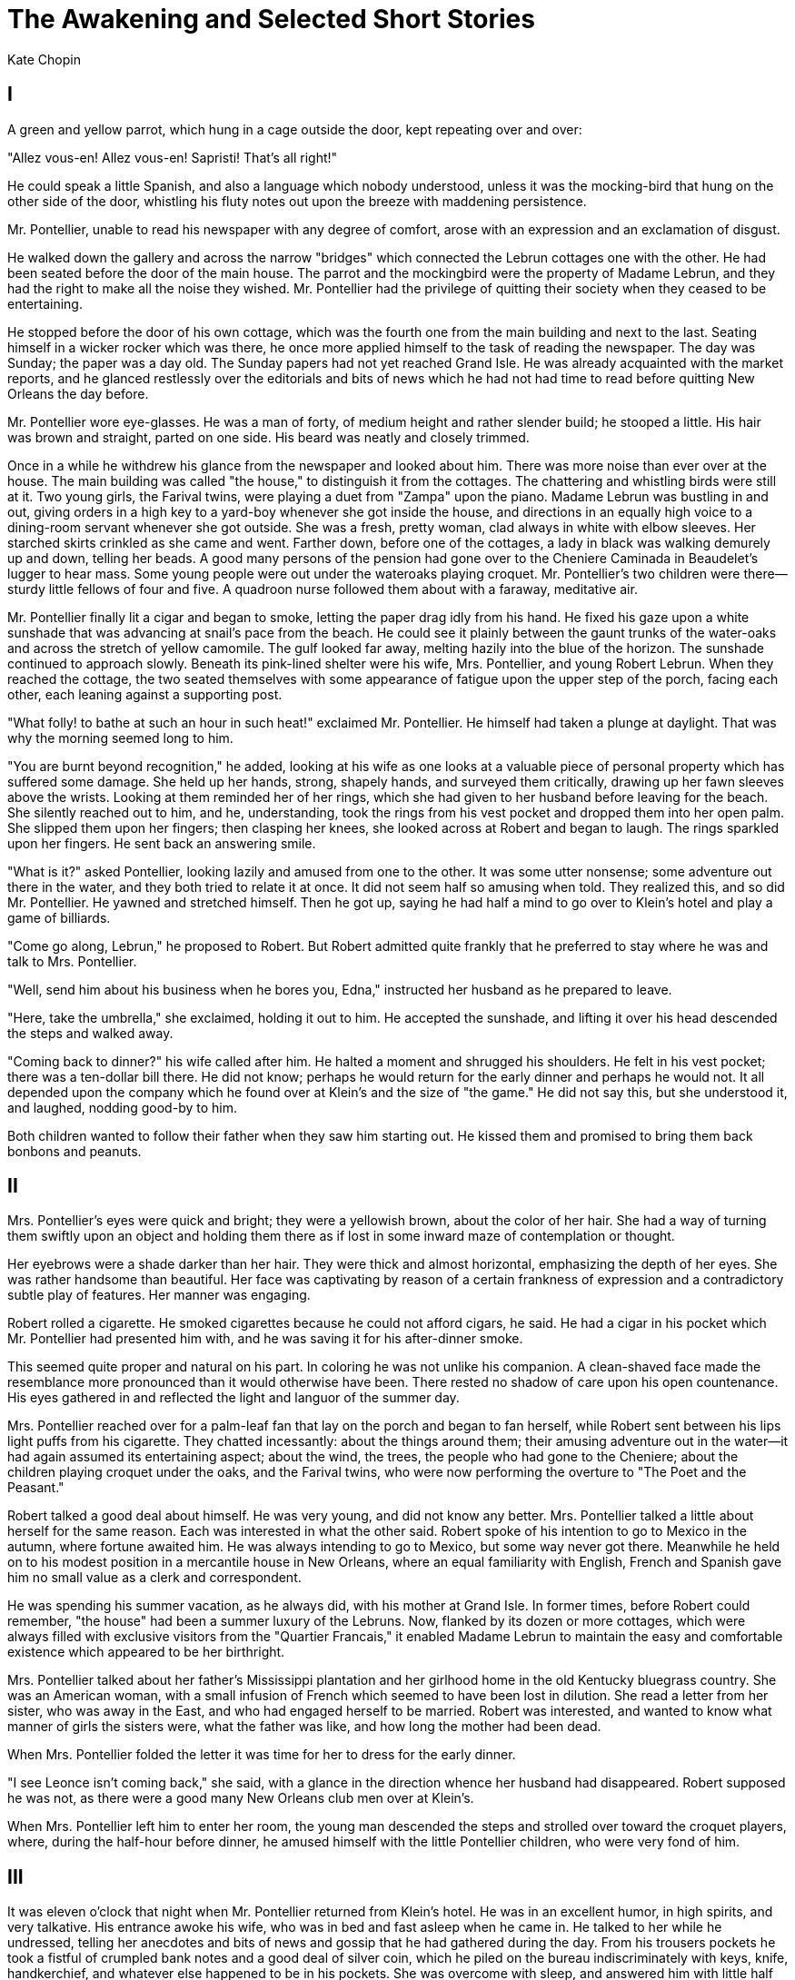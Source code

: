= The Awakening and Selected Short Stories
Kate Chopin

== I

A green and yellow parrot, which hung in a cage outside the door, kept
repeating over and over:

"Allez vous-en! Allez vous-en! Sapristi! That's all right!"

He could speak a little Spanish, and also a language which nobody
understood, unless it was the mocking-bird that hung on the other side
of the door, whistling his fluty notes out upon the breeze with
maddening persistence.

Mr. Pontellier, unable to read his newspaper with any degree of comfort,
arose with an expression and an exclamation of disgust.

He walked down the gallery and across the narrow "bridges" which
connected the Lebrun cottages one with the other. He had been seated
before the door of the main house. The parrot and the mockingbird were
the property of Madame Lebrun, and they had the right to make all the
noise they wished. Mr. Pontellier had the privilege of quitting their
society when they ceased to be entertaining.

He stopped before the door of his own cottage, which was the fourth one
from the main building and next to the last. Seating himself in a wicker
rocker which was there, he once more applied himself to the task of
reading the newspaper. The day was Sunday; the paper was a day old. The
Sunday papers had not yet reached Grand Isle. He was already acquainted
with the market reports, and he glanced restlessly over the editorials
and bits of news which he had not had time to read before quitting New
Orleans the day before.

Mr. Pontellier wore eye-glasses. He was a man of forty, of medium height
and rather slender build; he stooped a little. His hair was brown and
straight, parted on one side. His beard was neatly and closely trimmed.

Once in a while he withdrew his glance from the newspaper and looked
about him. There was more noise than ever over at the house. The main
building was called "the house," to distinguish it from the cottages.
The chattering and whistling birds were still at it. Two young girls,
the Farival twins, were playing a duet from "Zampa" upon the piano.
Madame Lebrun was bustling in and out, giving orders in a high key to a
yard-boy whenever she got inside the house, and directions in an equally
high voice to a dining-room servant whenever she got outside. She was a
fresh, pretty woman, clad always in white with elbow sleeves. Her
starched skirts crinkled as she came and went. Farther down, before one
of the cottages, a lady in black was walking demurely up and down,
telling her beads. A good many persons of the pension had gone over to
the Cheniere Caminada in Beaudelet's lugger to hear mass. Some young
people were out under the wateroaks playing croquet. Mr. Pontellier's
two children were there—sturdy little fellows of four and five. A
quadroon nurse followed them about with a faraway, meditative air.

Mr. Pontellier finally lit a cigar and began to smoke, letting the paper
drag idly from his hand. He fixed his gaze upon a white sunshade that
was advancing at snail's pace from the beach. He could see it plainly
between the gaunt trunks of the water-oaks and across the stretch of
yellow camomile. The gulf looked far away, melting hazily into the blue
of the horizon. The sunshade continued to approach slowly. Beneath its
pink-lined shelter were his wife, Mrs. Pontellier, and young Robert
Lebrun. When they reached the cottage, the two seated themselves with
some appearance of fatigue upon the upper step of the porch, facing each
other, each leaning against a supporting post.

"What folly! to bathe at such an hour in such heat!" exclaimed Mr.
Pontellier. He himself had taken a plunge at daylight. That was why the
morning seemed long to him.

"You are burnt beyond recognition," he added, looking at his wife as one
looks at a valuable piece of personal property which has suffered some
damage. She held up her hands, strong, shapely hands, and surveyed them
critically, drawing up her fawn sleeves above the wrists. Looking at
them reminded her of her rings, which she had given to her husband
before leaving for the beach. She silently reached out to him, and he,
understanding, took the rings from his vest pocket and dropped them into
her open palm. She slipped them upon her fingers; then clasping her
knees, she looked across at Robert and began to laugh. The rings
sparkled upon her fingers. He sent back an answering smile.

"What is it?" asked Pontellier, looking lazily and amused from one to
the other. It was some utter nonsense; some adventure out there in the
water, and they both tried to relate it at once. It did not seem half so
amusing when told. They realized this, and so did Mr. Pontellier. He
yawned and stretched himself. Then he got up, saying he had half a mind
to go over to Klein's hotel and play a game of billiards.

"Come go along, Lebrun," he proposed to Robert. But Robert admitted
quite frankly that he preferred to stay where he was and talk to Mrs.
Pontellier.

"Well, send him about his business when he bores you, Edna," instructed
her husband as he prepared to leave.

"Here, take the umbrella," she exclaimed, holding it out to him. He
accepted the sunshade, and lifting it over his head descended the steps
and walked away.

"Coming back to dinner?" his wife called after him. He halted a moment
and shrugged his shoulders. He felt in his vest pocket; there was a
ten-dollar bill there. He did not know; perhaps he would return for the
early dinner and perhaps he would not. It all depended upon the company
which he found over at Klein's and the size of "the game." He did not
say this, but she understood it, and laughed, nodding good-by to him.

Both children wanted to follow their father when they saw him starting
out. He kissed them and promised to bring them back bonbons and peanuts.

== II

Mrs. Pontellier's eyes were quick and bright; they were a yellowish
brown, about the color of her hair. She had a way of turning them
swiftly upon an object and holding them there as if lost in some inward
maze of contemplation or thought.

Her eyebrows were a shade darker than her hair. They were thick and
almost horizontal, emphasizing the depth of her eyes. She was rather
handsome than beautiful. Her face was captivating by reason of a certain
frankness of expression and a contradictory subtle play of features. Her
manner was engaging.

Robert rolled a cigarette. He smoked cigarettes because he could not
afford cigars, he said. He had a cigar in his pocket which Mr.
Pontellier had presented him with, and he was saving it for his
after-dinner smoke.

This seemed quite proper and natural on his part. In coloring he was not
unlike his companion. A clean-shaved face made the resemblance more
pronounced than it would otherwise have been. There rested no shadow of
care upon his open countenance. His eyes gathered in and reflected the
light and languor of the summer day.

Mrs. Pontellier reached over for a palm-leaf fan that lay on the porch
and began to fan herself, while Robert sent between his lips light puffs
from his cigarette. They chatted incessantly: about the things around
them; their amusing adventure out in the water—it had again assumed its
entertaining aspect; about the wind, the trees, the people who had gone
to the Cheniere; about the children playing croquet under the oaks, and
the Farival twins, who were now performing the overture to "The Poet and
the Peasant."

Robert talked a good deal about himself. He was very young, and did not
know any better. Mrs. Pontellier talked a little about herself for the
same reason. Each was interested in what the other said. Robert spoke of
his intention to go to Mexico in the autumn, where fortune awaited him.
He was always intending to go to Mexico, but some way never got there.
Meanwhile he held on to his modest position in a mercantile house in New
Orleans, where an equal familiarity with English, French and Spanish
gave him no small value as a clerk and correspondent.

He was spending his summer vacation, as he always did, with his mother
at Grand Isle. In former times, before Robert could remember, "the
house" had been a summer luxury of the Lebruns. Now, flanked by its
dozen or more cottages, which were always filled with exclusive visitors
from the "Quartier Francais," it enabled Madame Lebrun to maintain the
easy and comfortable existence which appeared to be her birthright.

Mrs. Pontellier talked about her father's Mississippi plantation and her
girlhood home in the old Kentucky bluegrass country. She was an American
woman, with a small infusion of French which seemed to have been lost in
dilution. She read a letter from her sister, who was away in the East,
and who had engaged herself to be married. Robert was interested, and
wanted to know what manner of girls the sisters were, what the father
was like, and how long the mother had been dead.

When Mrs. Pontellier folded the letter it was time for her to dress for
the early dinner.

"I see Leonce isn't coming back," she said, with a glance in the
direction whence her husband had disappeared. Robert supposed he was
not, as there were a good many New Orleans club men over at Klein's.

When Mrs. Pontellier left him to enter her room, the young man descended
the steps and strolled over toward the croquet players, where, during
the half-hour before dinner, he amused himself with the little
Pontellier children, who were very fond of him.

== III

It was eleven o'clock that night when Mr. Pontellier returned from
Klein's hotel. He was in an excellent humor, in high spirits, and very
talkative. His entrance awoke his wife, who was in bed and fast asleep
when he came in. He talked to her while he undressed, telling her
anecdotes and bits of news and gossip that he had gathered during the
day. From his trousers pockets he took a fistful of crumpled bank notes
and a good deal of silver coin, which he piled on the bureau
indiscriminately with keys, knife, handkerchief, and whatever else
happened to be in his pockets. She was overcome with sleep, and answered
him with little half utterances.

He thought it very discouraging that his wife, who was the sole object
of his existence, evinced so little interest in things which concerned
him, and valued so little his conversation.

Mr. Pontellier had forgotten the bonbons and peanuts for the boys.
Notwithstanding he loved them very much, and went into the adjoining
room where they slept to take a look at them and make sure that they
were resting comfortably. The result of his investigation was far from
satisfactory. He turned and shifted the youngsters about in bed. One of
them began to kick and talk about a basket full of crabs.

Mr. Pontellier returned to his wife with the information that Raoul had
a high fever and needed looking after. Then he lit a cigar and went and
sat near the open door to smoke it.

Mrs. Pontellier was quite sure Raoul had no fever. He had gone to bed
perfectly well, she said, and nothing had ailed him all day. Mr.
Pontellier was too well acquainted with fever symptoms to be mistaken.
He assured her the child was consuming at that moment in the next room.

He reproached his wife with her inattention, her habitual neglect of the
children. If it was not a mother's place to look after children, whose
on earth was it? He himself had his hands full with his brokerage
business. He could not be in two places at once; making a living for his
family on the street, and staying at home to see that no harm befell
them. He talked in a monotonous, insistent way.

Mrs. Pontellier sprang out of bed and went into the next room. She soon
came back and sat on the edge of the bed, leaning her head down on the
pillow. She said nothing, and refused to answer her husband when he
questioned her. When his cigar was smoked out he went to bed, and in
half a minute he was fast asleep.

Mrs. Pontellier was by that time thoroughly awake. She began to cry a
little, and wiped her eyes on the sleeve of her peignoir. Blowing out
the candle, which her husband had left burning, she slipped her bare
feet into a pair of satin mules at the foot of the bed and went out on
the porch, where she sat down in the wicker chair and began to rock
gently to and fro.

It was then past midnight. The cottages were all dark. A single faint
light gleamed out from the hallway of the house. There was no sound
abroad except the hooting of an old owl in the top of a water-oak, and
the everlasting voice of the sea, that was not uplifted at that soft
hour. It broke like a mournful lullaby upon the night.

The tears came so fast to Mrs. Pontellier's eyes that the damp sleeve of
her peignoir no longer served to dry them. She was holding the back of
her chair with one hand; her loose sleeve had slipped almost to the
shoulder of her uplifted arm. Turning, she thrust her face, steaming and
wet, into the bend of her arm, and she went on crying there, not caring
any longer to dry her face, her eyes, her arms. She could not have told
why she was crying. Such experiences as the foregoing were not uncommon
in her married life. They seemed never before to have weighed much
against the abundance of her husband's kindness and a uniform devotion
which had come to be tacit and self-understood.

An indescribable oppression, which seemed to generate in some unfamiliar
part of her consciousness, filled her whole being with a vague anguish.
It was like a shadow, like a mist passing across her soul's summer day.
It was strange and unfamiliar; it was a mood. She did not sit there
inwardly upbraiding her husband, lamenting at Fate, which had directed
her footsteps to the path which they had taken. She was just having a
good cry all to herself. The mosquitoes made merry over her, biting her
firm, round arms and nipping at her bare insteps.

The little stinging, buzzing imps succeeded in dispelling a mood which
might have held her there in the darkness half a night longer.

The following morning Mr. Pontellier was up in good time to take the
rockaway which was to convey him to the steamer at the wharf. He was
returning to the city to his business, and they would not see him again
at the Island till the coming Saturday. He had regained his composure,
which seemed to have been somewhat impaired the night before. He was
eager to be gone, as he looked forward to a lively week in Carondelet
Street.

Mr. Pontellier gave his wife half of the money which he had brought away
from Klein's hotel the evening before. She liked money as well as most
women, and accepted it with no little satisfaction.

"It will buy a handsome wedding present for Sister Janet!" she
exclaimed, smoothing out the bills as she counted them one by one.

"Oh! we'll treat Sister Janet better than that, my dear," he laughed, as
he prepared to kiss her good-by.

The boys were tumbling about, clinging to his legs, imploring that
numerous things be brought back to them. Mr. Pontellier was a great
favorite, and ladies, men, children, even nurses, were always on hand to
say goodby to him. His wife stood smiling and waving, the boys shouting,
as he disappeared in the old rockaway down the sandy road.

A few days later a box arrived for Mrs. Pontellier from New Orleans. It
was from her husband. It was filled with friandises, with luscious and
toothsome bits—the finest of fruits, pates, a rare bottle or two,
delicious syrups, and bonbons in abundance.

Mrs. Pontellier was always very generous with the contents of such a
box; she was quite used to receiving them when away from home. The pates
and fruit were brought to the dining-room; the bonbons were passed
around. And the ladies, selecting with dainty and discriminating fingers
and a little greedily, all declared that Mr. Pontellier was the best
husband in the world. Mrs. Pontellier was forced to admit that she knew
of none better.

== IV

It would have been a difficult matter for Mr. Pontellier to define to
his own satisfaction or any one else's wherein his wife failed in her
duty toward their children. It was something which he felt rather than
perceived, and he never voiced the feeling without subsequent regret and
ample atonement.

If one of the little Pontellier boys took a tumble whilst at play, he
was not apt to rush crying to his mother's arms for comfort; he would
more likely pick himself up, wipe the water out of his eyes and the sand
out of his mouth, and go on playing. Tots as they were, they pulled
together and stood their ground in childish battles with doubled fists
and uplifted voices, which usually prevailed against the other
mother-tots. The quadroon nurse was looked upon as a huge encumbrance,
only good to button up waists and panties and to brush and part hair;
since it seemed to be a law of society that hair must be parted and
brushed.

In short, Mrs. Pontellier was not a mother-woman. The mother-women
seemed to prevail that summer at Grand Isle. It was easy to know them,
fluttering about with extended, protecting wings when any harm, real or
imaginary, threatened their precious brood. They were women who idolized
their children, worshiped their husbands, and esteemed it a holy
privilege to efface themselves as individuals and grow wings as
ministering angels.

Many of them were delicious in the role; one of them was the embodiment
of every womanly grace and charm. If her husband did not adore her, he
was a brute, deserving of death by slow torture. Her name was Adele
Ratignolle. There are no words to describe her save the old ones that
have served so often to picture the bygone heroine of romance and the
fair lady of our dreams. There was nothing subtle or hidden about her
charms; her beauty was all there, flaming and apparent: the spun-gold
hair that comb nor confining pin could restrain; the blue eyes that were
like nothing but sapphires; two lips that pouted, that were so red one
could only think of cherries or some other delicious crimson fruit in
looking at them. She was growing a little stout, but it did not seem to
detract an iota from the grace of every step, pose, gesture. One would
not have wanted her white neck a mite less full or her beautiful arms
more slender. Never were hands more exquisite than hers, and it was a
joy to look at them when she threaded her needle or adjusted her gold
thimble to her taper middle finger as she sewed away on the little
night-drawers or fashioned a bodice or a bib.

Madame Ratignolle was very fond of Mrs. Pontellier, and often she took
her sewing and went over to sit with her in the afternoons. She was
sitting there the afternoon of the day the box arrived from New Orleans.
She had possession of the rocker, and she was busily engaged in sewing
upon a diminutive pair of night-drawers.

She had brought the pattern of the drawers for Mrs. Pontellier to cut
out—a marvel of construction, fashioned to enclose a baby's body so
effectually that only two small eyes might look out from the garment,
like an Eskimo's. They were designed for winter wear, when treacherous
drafts came down chimneys and insidious currents of deadly cold found
their way through key-holes.

Mrs. Pontellier's mind was quite at rest concerning the present material
needs of her children, and she could not see the use of anticipating and
making winter night garments the subject of her summer meditations. But
she did not want to appear unamiable and uninterested, so she had
brought forth newspapers, which she spread upon the floor of the
gallery, and under Madame Ratignolle's directions she had cut a pattern
of the impervious garment.

Robert was there, seated as he had been the Sunday before, and Mrs.
Pontellier also occupied her former position on the upper step, leaning
listlessly against the post. Beside her was a box of bonbons, which she
held out at intervals to Madame Ratignolle.

That lady seemed at a loss to make a selection, but finally settled upon
a stick of nougat, wondering if it were not too rich; whether it could
possibly hurt her. Madame Ratignolle had been married seven years. About
every two years she had a baby. At that time she had three babies, and
was beginning to think of a fourth one. She was always talking about her
"condition." Her "condition" was in no way apparent, and no one would
have known a thing about it but for her persistence in making it the
subject of conversation.

Robert started to reassure her, asserting that he had known a lady who
had subsisted upon nougat during the entire—but seeing the color mount
into Mrs. Pontellier's face he checked himself and changed the subject.

Mrs. Pontellier, though she had married a Creole, was not thoroughly at
home in the society of Creoles; never before had she been thrown so
intimately among them. There were only Creoles that summer at Lebrun's.
They all knew each other, and felt like one large family, among whom
existed the most amicable relations. A characteristic which
distinguished them and which impressed Mrs. Pontellier most forcibly was
their entire absence of prudery. Their freedom of expression was at
first incomprehensible to her, though she had no difficulty in
reconciling it with a lofty chastity which in the Creole woman seems to
be inborn and unmistakable.

Never would Edna Pontellier forget the shock with which she heard Madame
Ratignolle relating to old Monsieur Farival the harrowing story of one
of her accouchements, withholding no intimate detail. She was growing
accustomed to like shocks, but she could not keep the mounting color
back from her cheeks. Oftener than once her coming had interrupted the
droll story with which Robert was entertaining some amused group of
married women.

A book had gone the rounds of the pension. When it came her turn to read
it, she did so with profound astonishment. She felt moved to read the
book in secret and solitude, though none of the others had done so,—to
hide it from view at the sound of approaching footsteps. It was openly
criticised and freely discussed at table. Mrs. Pontellier gave over
being astonished, and concluded that wonders would never cease.

== V

They formed a congenial group sitting there that summer afternoon—Madame
Ratignolle sewing away, often stopping to relate a story or incident
with much expressive gesture of her perfect hands; Robert and Mrs.
Pontellier sitting idle, exchanging occasional words, glances or smiles
which indicated a certain advanced stage of intimacy and camaraderie.

He had lived in her shadow during the past month. No one thought
anything of it. Many had predicted that Robert would devote himself to
Mrs. Pontellier when he arrived. Since the age of fifteen, which was
eleven years before, Robert each summer at Grand Isle had constituted
himself the devoted attendant of some fair dame or damsel. Sometimes it
was a young girl, again a widow; but as often as not it was some
interesting married woman.

For two consecutive seasons he lived in the sunlight of Mademoiselle
Duvigne's presence. But she died between summers; then Robert posed as
an inconsolable, prostrating himself at the feet of Madame Ratignolle
for whatever crumbs of sympathy and comfort she might be pleased to
vouchsafe.

Mrs. Pontellier liked to sit and gaze at her fair companion as she might
look upon a faultless Madonna.

"Could any one fathom the cruelty beneath that fair exterior?" murmured
Robert. "She knew that I adored her once, and she let me adore her. It
was 'Robert, come; go; stand up; sit down; do this; do that; see if the
baby sleeps; my thimble, please, that I left God knows where. Come and
read Daudet to me while I sew.'"

"Par exemple! I never had to ask. You were always there under my feet,
like a troublesome cat."

"You mean like an adoring dog. And just as soon as Ratignolle appeared
on the scene, then it WAS like a dog. 'Passez! Adieu! Allez vous-en!'"

"Perhaps I feared to make Alphonse jealous," she interjoined, with
excessive naivete. That made them all laugh. The right hand jealous of
the left! The heart jealous of the soul! But for that matter, the Creole
husband is never jealous; with him the gangrene passion is one which has
become dwarfed by disuse.

Meanwhile Robert, addressing Mrs Pontellier, continued to tell of his
one time hopeless passion for Madame Ratignolle; of sleepless nights, of
consuming flames till the very sea sizzled when he took his daily
plunge. While the lady at the needle kept up a little running,
contemptuous comment:

"Blagueur—farceur—gros bete, va!"

He never assumed this seriocomic tone when alone with Mrs. Pontellier.
She never knew precisely what to make of it; at that moment it was
impossible for her to guess how much of it was jest and what proportion
was earnest. It was understood that he had often spoken words of love to
Madame Ratignolle, without any thought of being taken seriously. Mrs.
Pontellier was glad he had not assumed a similar role toward herself. It
would have been unacceptable and annoying.

Mrs. Pontellier had brought her sketching materials, which she sometimes
dabbled with in an unprofessional way. She liked the dabbling. She felt
in it satisfaction of a kind which no other employment afforded her.

She had long wished to try herself on Madame Ratignolle. Never had that
lady seemed a more tempting subject than at that moment, seated there
like some sensuous Madonna, with the gleam of the fading day enriching
her splendid color.

Robert crossed over and seated himself upon the step below Mrs.
Pontellier, that he might watch her work. She handled her brushes with a
certain ease and freedom which came, not from long and close
acquaintance with them, but from a natural aptitude. Robert followed her
work with close attention, giving forth little ejaculatory expressions
of appreciation in French, which he addressed to Madame Ratignolle.

"Mais ce n'est pas mal! Elle s'y connait, elle a de la force, oui."

During his oblivious attention he once quietly rested his head against
Mrs. Pontellier's arm. As gently she repulsed him. Once again he
repeated the offense. She could not but believe it to be thoughtlessness
on his part; yet that was no reason she should submit to it. She did not
remonstrate, except again to repulse him quietly but firmly. He offered
no apology. The picture completed bore no resemblance to Madame
Ratignolle. She was greatly disappointed to find that it did not look
like her. But it was a fair enough piece of work, and in many respects
satisfying.

Mrs. Pontellier evidently did not think so. After surveying the sketch
critically she drew a broad smudge of paint across its surface, and
crumpled the paper between her hands.

The youngsters came tumbling up the steps, the quadroon following at the
respectful distance which they required her to observe. Mrs. Pontellier
made them carry her paints and things into the house. She sought to
detain them for a little talk and some pleasantry. But they were greatly
in earnest. They had only come to investigate the contents of the bonbon
box. They accepted without murmuring what she chose to give them, each
holding out two chubby hands scoop-like, in the vain hope that they
might be filled; and then away they went.

The sun was low in the west, and the breeze soft and languorous that
came up from the south, charged with the seductive odor of the sea.
Children freshly befurbelowed, were gathering for their games under the
oaks. Their voices were high and penetrating.

Madame Ratignolle folded her sewing, placing thimble, scissors, and
thread all neatly together in the roll, which she pinned securely. She
complained of faintness. Mrs. Pontellier flew for the cologne water and
a fan. She bathed Madame Ratignolle's face with cologne, while Robert
plied the fan with unnecessary vigor.

The spell was soon over, and Mrs. Pontellier could not help wondering if
there were not a little imagination responsible for its origin, for the
rose tint had never faded from her friend's face.

She stood watching the fair woman walk down the long line of galleries
with the grace and majesty which queens are sometimes supposed to
possess. Her little ones ran to meet her. Two of them clung about her
white skirts, the third she took from its nurse and with a thousand
endearments bore it along in her own fond, encircling arms. Though, as
everybody well knew, the doctor had forbidden her to lift so much as a
pin!

"Are you going bathing?" asked Robert of Mrs. Pontellier. It was not so
much a question as a reminder.

"Oh, no," she answered, with a tone of indecision. "I'm tired; I think
not." Her glance wandered from his face away toward the Gulf, whose
sonorous murmur reached her like a loving but imperative entreaty.

"Oh, come!" he insisted. "You mustn't miss your bath. Come on. The water
must be delicious; it will not hurt you. Come."

He reached up for her big, rough straw hat that hung on a peg outside
the door, and put it on her head. They descended the steps, and walked
away together toward the beach. The sun was low in the west and the
breeze was soft and warm.
 
== VI

Edna Pontellier could not have told why, wishing to go to the beach with
Robert, she should in the first place have declined, and in the second
place have followed in obedience to one of the two contradictory
impulses which impelled her.

A certain light was beginning to dawn dimly within her,—the light which,
showing the way, forbids it.

At that early period it served but to bewilder her. It moved her to
dreams, to thoughtfulness, to the shadowy anguish which had overcome her
the midnight when she had abandoned herself to tears.

In short, Mrs. Pontellier was beginning to realize her position in the
universe as a human being, and to recognize her relations as an
individual to the world within and about her. This may seem like a
ponderous weight of wisdom to descend upon the soul of a young woman of
twenty-eight—perhaps more wisdom than the Holy Ghost is usually pleased
to vouchsafe to any woman.

But the beginning of things, of a world especially, is necessarily
vague, tangled, chaotic, and exceedingly disturbing. How few of us ever
emerge from such beginning! How many souls perish in its tumult!

The voice of the sea is seductive; never ceasing, whispering, clamoring,
murmuring, inviting the soul to wander for a spell in abysses of
solitude; to lose itself in mazes of inward contemplation.

The voice of the sea speaks to the soul. The touch of the sea is
sensuous, enfolding the body in its soft, close embrace.

== VII

Mrs. Pontellier was not a woman given to confidences, a characteristic
hitherto contrary to her nature. Even as a child she had lived her own
small life all within herself. At a very early period she had
apprehended instinctively the dual life—that outward existence which
conforms, the inward life which questions.

That summer at Grand Isle she began to loosen a little the mantle of
reserve that had always enveloped her. There may have been—there must
have been—influences, both subtle and apparent, working in their several
ways to induce her to do this; but the most obvious was the influence of
Adele Ratignolle. The excessive physical charm of the Creole had first
attracted her, for Edna had a sensuous susceptibility to beauty. Then
the candor of the woman's whole existence, which every one might read,
and which formed so striking a contrast to her own habitual reserve—this
might have furnished a link. Who can tell what metals the gods use in
forging the subtle bond which we call sympathy, which we might as well
call love.

The two women went away one morning to the beach together, arm in arm,
under the huge white sunshade. Edna had prevailed upon Madame Ratignolle
to leave the children behind, though she could not induce her to
relinquish a diminutive roll of needlework, which Adele begged to be
allowed to slip into the depths of her pocket. In some unaccountable way
they had escaped from Robert.

The walk to the beach was no inconsiderable one, consisting as it did of
a long, sandy path, upon which a sporadic and tangled growth that
bordered it on either side made frequent and unexpected inroads. There
were acres of yellow camomile reaching out on either hand. Further away
still, vegetable gardens abounded, with frequent small plantations of
orange or lemon trees intervening. The dark green clusters glistened
from afar in the sun.

The women were both of goodly height, Madame Ratignolle possessing the
more feminine and matronly figure. The charm of Edna Pontellier's
physique stole insensibly upon you. The lines of her body were long,
clean and symmetrical; it was a body which occasionally fell into
splendid poses; there was no suggestion of the trim, stereotyped
fashion-plate about it. A casual and indiscriminating observer, in
passing, might not cast a second glance upon the figure. But with more
feeling and discernment he would have recognized the noble beauty of its
modeling, and the graceful severity of poise and movement, which made
Edna Pontellier different from the crowd.

She wore a cool muslin that morning—white, with a waving vertical line
of brown running through it; also a white linen collar and the big straw
hat which she had taken from the peg outside the door. The hat rested
any way on her yellow-brown hair, that waved a little, was heavy, and
clung close to her head.

Madame Ratignolle, more careful of her complexion, had twined a gauze
veil about her head. She wore dogskin gloves, with gauntlets that
protected her wrists. She was dressed in pure white, with a fluffiness
of ruffles that became her. The draperies and fluttering things which
she wore suited her rich, luxuriant beauty as a greater severity of line
could not have done.

There were a number of bath-houses along the beach, of rough but solid
construction, built with small, protecting galleries facing the water.
Each house consisted of two compartments, and each family at Lebrun's
possessed a compartment for itself, fitted out with all the essential
paraphernalia of the bath and whatever other conveniences the owners
might desire. The two women had no intention of bathing; they had just
strolled down to the beach for a walk and to be alone and near the
water. The Pontellier and Ratignolle compartments adjoined one another
under the same roof.

Mrs. Pontellier had brought down her key through force of habit.
Unlocking the door of her bath-room she went inside, and soon emerged,
bringing a rug, which she spread upon the floor of the gallery, and two
huge hair pillows covered with crash, which she placed against the front
of the building.

The two seated themselves there in the shade of the porch, side by side,
with their backs against the pillows and their feet extended. Madame
Ratignolle removed her veil, wiped her face with a rather delicate
handkerchief, and fanned herself with the fan which she always carried
suspended somewhere about her person by a long, narrow ribbon. Edna
removed her collar and opened her dress at the throat. She took the fan
from Madame Ratignolle and began to fan both herself and her companion.
It was very warm, and for a while they did nothing but exchange remarks
about the heat, the sun, the glare. But there was a breeze blowing, a
choppy, stiff wind that whipped the water into froth. It fluttered the
skirts of the two women and kept them for a while engaged in adjusting,
readjusting, tucking in, securing hair-pins and hat-pins. A few persons
were sporting some distance away in the water. The beach was very still
of human sound at that hour. The lady in black was reading her morning
devotions on the porch of a neighboring bathhouse. Two young lovers were
exchanging their hearts' yearnings beneath the children's tent, which
they had found unoccupied.

Edna Pontellier, casting her eyes about, had finally kept them at rest
upon the sea. The day was clear and carried the gaze out as far as the
blue sky went; there were a few white clouds suspended idly over the
horizon. A lateen sail was visible in the direction of Cat Island, and
others to the south seemed almost motionless in the far distance.

"Of whom—of what are you thinking?" asked Adele of her companion, whose
countenance she had been watching with a little amused attention,
arrested by the absorbed expression which seemed to have seized and
fixed every feature into a statuesque repose.

"Nothing," returned Mrs. Pontellier, with a start, adding at once: "How
stupid! But it seems to me it is the reply we make instinctively to such
a question. Let me see," she went on, throwing back her head and
narrowing her fine eyes till they shone like two vivid points of light.
"Let me see. I was really not conscious of thinking of anything; but
perhaps I can retrace my thoughts."

"Oh! never mind!" laughed Madame Ratignolle. "I am not quite so
exacting. I will let you off this time. It is really too hot to think,
especially to think about thinking."

"But for the fun of it," persisted Edna. "First of all, the sight of the
water stretching so far away, those motionless sails against the blue
sky, made a delicious picture that I just wanted to sit and look at. The
hot wind beating in my face made me think—without any connection that I
can trace of a summer day in Kentucky, of a meadow that seemed as big as
the ocean to the very little girl walking through the grass, which was
higher than her waist. She threw out her arms as if swimming when she
walked, beating the tall grass as one strikes out in the water. Oh, I
see the connection now!"

"Where were you going that day in Kentucky, walking through the grass?"

"I don't remember now. I was just walking diagonally across a big field.
My sun-bonnet obstructed the view. I could see only the stretch of green
before me, and I felt as if I must walk on forever, without coming to
the end of it. I don't remember whether I was frightened or pleased. I
must have been entertained.

"Likely as not it was Sunday," she laughed; "and I was running away from
prayers, from the Presbyterian service, read in a spirit of gloom by my
father that chills me yet to think of."

"And have you been running away from prayers ever since, ma chere?"
asked Madame Ratignolle, amused.

"No! oh, no!" Edna hastened to say. "I was a little unthinking child in
those days, just following a misleading impulse without question. On the
contrary, during one period of my life religion took a firm hold upon
me; after I was twelve and until-until—why, I suppose until now, though
I never thought much about it—just driven along by habit. But do you
know," she broke off, turning her quick eyes upon Madame Ratignolle and
leaning forward a little so as to bring her face quite close to that of
her companion, "sometimes I feel this summer as if I were walking
through the green meadow again; idly, aimlessly, unthinking and
unguided."

Madame Ratignolle laid her hand over that of Mrs. Pontellier, which was
near her. Seeing that the hand was not withdrawn, she clasped it firmly
and warmly. She even stroked it a little, fondly, with the other hand,
murmuring in an undertone, "Pauvre cherie."

The action was at first a little confusing to Edna, but she soon lent
herself readily to the Creole's gentle caress. She was not accustomed to
an outward and spoken expression of affection, either in herself or in
others. She and her younger sister, Janet, had quarreled a good deal
through force of unfortunate habit. Her older sister, Margaret, was
matronly and dignified, probably from having assumed matronly and
housewifely responsibilities too early in life, their mother having died
when they were quite young, Margaret was not effusive; she was
practical. Edna had had an occasional girl friend, but whether
accidentally or not, they seemed to have been all of one type—the
self-contained. She never realized that the reserve of her own character
had much, perhaps everything, to do with this. Her most intimate friend
at school had been one of rather exceptional intellectual gifts, who
wrote fine-sounding essays, which Edna admired and strove to imitate;
and with her she talked and glowed over the English classics, and
sometimes held religious and political controversies.

Edna often wondered at one propensity which sometimes had inwardly
disturbed her without causing any outward show or manifestation on her
part. At a very early age—perhaps it was when she traversed the ocean of
waving grass—she remembered that she had been passionately enamored of a
dignified and sad-eyed cavalry officer who visited her father in
Kentucky. She could not leave his presence when he was there, nor remove
her eyes from his face, which was something like Napoleon's, with a lock
of black hair failing across the forehead. But the cavalry officer
melted imperceptibly out of her existence.

At another time her affections were deeply engaged by a young gentleman
who visited a lady on a neighboring plantation. It was after they went
to Mississippi to live. The young man was engaged to be married to the
young lady, and they sometimes called upon Margaret, driving over of
afternoons in a buggy. Edna was a little miss, just merging into her
teens; and the realization that she herself was nothing, nothing,
nothing to the engaged young man was a bitter affliction to her. But he,
too, went the way of dreams.

She was a grown young woman when she was overtaken by what she supposed
to be the climax of her fate. It was when the face and figure of a great
tragedian began to haunt her imagination and stir her senses. The
persistence of the infatuation lent it an aspect of genuineness. The
hopelessness of it colored it with the lofty tones of a great passion.

The picture of the tragedian stood enframed upon her desk. Any one may
possess the portrait of a tragedian without exciting suspicion or
comment. (This was a sinister reflection which she cherished.) In the
presence of others she expressed admiration for his exalted gifts, as
she handed the photograph around and dwelt upon the fidelity of the
likeness. When alone she sometimes picked it up and kissed the cold
glass passionately.

Her marriage to Leonce Pontellier was purely an accident, in this
respect resembling many other marriages which masquerade as the decrees
of Fate. It was in the midst of her secret great passion that she met
him. He fell in love, as men are in the habit of doing, and pressed his
suit with an earnestness and an ardor which left nothing to be desired.
He pleased her; his absolute devotion flattered her. She fancied there
was a sympathy of thought and taste between them, in which fancy she was
mistaken. Add to this the violent opposition of her father and her
sister Margaret to her marriage with a Catholic, and we need seek no
further for the motives which led her to accept Monsieur Pontellier for
her husband.

The acme of bliss, which would have been a marriage with the tragedian,
was not for her in this world. As the devoted wife of a man who
worshiped her, she felt she would take her place with a certain dignity
in the world of reality, closing the portals forever behind her upon the
realm of romance and dreams.

But it was not long before the tragedian had gone to join the cavalry
officer and the engaged young man and a few others; and Edna found
herself face to face with the realities. She grew fond of her husband,
realizing with some unaccountable satisfaction that no trace of passion
or excessive and fictitious warmth colored her affection, thereby
threatening its dissolution.

She was fond of her children in an uneven, impulsive way. She would
sometimes gather them passionately to her heart; she would sometimes
forget them. The year before they had spent part of the summer with
their grandmother Pontellier in Iberville. Feeling secure regarding
their happiness and welfare, she did not miss them except with an
occasional intense longing. Their absence was a sort of relief, though
she did not admit this, even to herself. It seemed to free her of a
responsibility which she had blindly assumed and for which Fate had not
fitted her.

Edna did not reveal so much as all this to Madame Ratignolle that summer
day when they sat with faces turned to the sea. But a good part of it
escaped her. She had put her head down on Madame Ratignolle's shoulder.
She was flushed and felt intoxicated with the sound of her own voice and
the unaccustomed taste of candor. It muddled her like wine, or like a
first breath of freedom.

There was the sound of approaching voices. It was Robert, surrounded by
a troop of children, searching for them. The two little Pontelliers were
with him, and he carried Madame Ratignolle's little girl in his arms.
There were other children beside, and two nurse-maids followed, looking
disagreeable and resigned.

The women at once rose and began to shake out their draperies and relax
their muscles. Mrs. Pontellier threw the cushions and rug into the
bath-house. The children all scampered off to the awning, and they stood
there in a line, gazing upon the intruding lovers, still exchanging
their vows and sighs. The lovers got up, with only a silent protest, and
walked slowly away somewhere else.

The children possessed themselves of the tent, and Mrs. Pontellier went
over to join them.

Madame Ratignolle begged Robert to accompany her to the house; she
complained of cramp in her limbs and stiffness of the joints. She leaned
draggingly upon his arm as they walked.

== VIII

"Do me a favor, Robert," spoke the pretty woman at his side, almost as
soon as she and Robert had started their slow, homeward way. She looked
up in his face, leaning on his arm beneath the encircling shadow of the
umbrella which he had lifted.

"Granted; as many as you like," he returned, glancing down into her eyes
that were full of thoughtfulness and some speculation.

"I only ask for one; let Mrs. Pontellier alone."

"Tiens!" he exclaimed, with a sudden, boyish laugh. "Voila que Madame
Ratignolle est jalouse!"

"Nonsense! I'm in earnest; I mean what I say. Let Mrs. Pontellier
alone."

"Why?" he asked; himself growing serious at his companion's
solicitation.

"She is not one of us; she is not like us. She might make the
unfortunate blunder of taking you seriously."

His face flushed with annoyance, and taking off his soft hat he began to
beat it impatiently against his leg as he walked. "Why shouldn't she
take me seriously?" he demanded sharply. "Am I a comedian, a clown, a
jack-in-the-box? Why shouldn't she? You Creoles! I have no patience with
you! Am I always to be regarded as a feature of an amusing programme? I
hope Mrs. Pontellier does take me seriously. I hope she has discernment
enough to find in me something besides the blagueur. If I thought there
was any doubt—"

"Oh, enough, Robert!" she broke into his heated outburst. "You are not
thinking of what you are saying. You speak with about as little
reflection as we might expect from one of those children down there
playing in the sand. If your attentions to any married women here were
ever offered with any intention of being convincing, you would not be
the gentleman we all know you to be, and you would be unfit to associate
with the wives and daughters of the people who trust you."

Madame Ratignolle had spoken what she believed to be the law and the
gospel. The young man shrugged his shoulders impatiently.

"Oh! well! That isn't it," slamming his hat down vehemently upon his
head. "You ought to feel that such things are not flattering to say to a
fellow."

"Should our whole intercourse consist of an exchange of compliments? Ma
foi!"

"It isn't pleasant to have a woman tell you—" he went on, unheedingly,
but breaking off suddenly: "Now if I were like Arobin-you remember Alcee
Arobin and that story of the consul's wife at Biloxi?" And he related
the story of Alcee Arobin and the consul's wife; and another about the
tenor of the French Opera, who received letters which should never have
been written; and still other stories, grave and gay, till Mrs.
Pontellier and her possible propensity for taking young men seriously
was apparently forgotten.

Madame Ratignolle, when they had regained her cottage, went in to take
the hour's rest which she considered helpful. Before leaving her, Robert
begged her pardon for the impatience—he called it rudeness—with which he
had received her well-meant caution.

"You made one mistake, Adele," he said, with a light smile; "there is no
earthly possibility of Mrs. Pontellier ever taking me seriously. You
should have warned me against taking myself seriously. Your advice might
then have carried some weight and given me subject for some reflection.
Au revoir. But you look tired," he added, solicitously. "Would you like
a cup of bouillon? Shall I stir you a toddy? Let me mix you a toddy with
a drop of Angostura."

She acceded to the suggestion of bouillon, which was grateful and
acceptable. He went himself to the kitchen, which was a building apart
from the cottages and lying to the rear of the house. And he himself
brought her the golden-brown bouillon, in a dainty Sevres cup, with a
flaky cracker or two on the saucer.

She thrust a bare, white arm from the curtain which shielded her open
door, and received the cup from his hands. She told him he was a bon
garcon, and she meant it. Robert thanked her and turned away toward "the
house."

The lovers were just entering the grounds of the pension. They were
leaning toward each other as the wateroaks bent from the sea. There was
not a particle of earth beneath their feet. Their heads might have been
turned upside-down, so absolutely did they tread upon blue ether. The
lady in black, creeping behind them, looked a trifle paler and more
jaded than usual. There was no sign of Mrs. Pontellier and the children.
Robert scanned the distance for any such apparition. They would
doubtless remain away till the dinner hour. The young man ascended to
his mother's room. It was situated at the top of the house, made up of
odd angles and a queer, sloping ceiling. Two broad dormer windows looked
out toward the Gulf, and as far across it as a man's eye might reach.
The furnishings of the room were light, cool, and practical.

Madame Lebrun was busily engaged at the sewing-machine. A little black
girl sat on the floor, and with her hands worked the treadle of the
machine. The Creole woman does not take any chances which may be avoided
of imperiling her health.

Robert went over and seated himself on the broad sill of one of the
dormer windows. He took a book from his pocket and began energetically
to read it, judging by the precision and frequency with which he turned
the leaves. The sewing-machine made a resounding clatter in the room; it
was of a ponderous, by-gone make. In the lulls, Robert and his mother
exchanged bits of desultory conversation.

"Where is Mrs. Pontellier?"

"Down at the beach with the children."

"I promised to lend her the Goncourt. Don't forget to take it down when
you go; it's there on the bookshelf over the small table." Clatter,
clatter, clatter, bang! for the next five or eight minutes.

"Where is Victor going with the rockaway?"

"The rockaway? Victor?"

"Yes; down there in front. He seems to be getting ready to drive away
somewhere."

"Call him." Clatter, clatter!

Robert uttered a shrill, piercing whistle which might have been heard
back at the wharf.

"He won't look up."

Madame Lebrun flew to the window. She called "Victor!" She waved a
handkerchief and called again. The young fellow below got into the
vehicle and started the horse off at a gallop.

Madame Lebrun went back to the machine, crimson with annoyance. Victor
was the younger son and brother—a tete montee, with a temper which
invited violence and a will which no ax could break.

"Whenever you say the word I'm ready to thrash any amount of reason into
him that he's able to hold."

"If your father had only lived!" Clatter, clatter, clatter, clatter,
bang! It was a fixed belief with Madame Lebrun that the conduct of the
universe and all things pertaining thereto would have been manifestly of
a more intelligent and higher order had not Monsieur Lebrun been removed
to other spheres during the early years of their married life.

"What do you hear from Montel?" Montel was a middle-aged gentleman whose
vain ambition and desire for the past twenty years had been to fill the
void which Monsieur Lebrun's taking off had left in the Lebrun
household. Clatter, clatter, bang, clatter!

"I have a letter somewhere," looking in the machine drawer and finding
the letter in the bottom of the workbasket. "He says to tell you he will
be in Vera Cruz the beginning of next month,"—clatter, clatter!—"and if
you still have the intention of joining him"—bang! clatter, clatter,
bang!

"Why didn't you tell me so before, mother? You know I wanted—" Clatter,
clatter, clatter!

"Do you see Mrs. Pontellier starting back with the children? She will be
in late to luncheon again. She never starts to get ready for luncheon
till the last minute." Clatter, clatter! "Where are you going?"

"Where did you say the Goncourt was?"

== IX

Every light in the hall was ablaze; every lamp turned as high as it
could be without smoking the chimney or threatening explosion. The lamps
were fixed at intervals against the wall, encircling the whole room.
Some one had gathered orange and lemon branches, and with these
fashioned graceful festoons between. The dark green of the branches
stood out and glistened against the white muslin curtains which draped
the windows, and which puffed, floated, and flapped at the capricious
will of a stiff breeze that swept up from the Gulf.

It was Saturday night a few weeks after the intimate conversation held
between Robert and Madame Ratignolle on their way from the beach. An
unusual number of husbands, fathers, and friends had come down to stay
over Sunday; and they were being suitably entertained by their families,
with the material help of Madame Lebrun. The dining tables had all been
removed to one end of the hall, and the chairs ranged about in rows and
in clusters. Each little family group had had its say and exchanged its
domestic gossip earlier in the evening. There was now an apparent
disposition to relax; to widen the circle of confidences and give a more
general tone to the conversation.

Many of the children had been permitted to sit up beyond their usual
bedtime. A small band of them were lying on their stomachs on the floor
looking at the colored sheets of the comic papers which Mr. Pontellier
had brought down. The little Pontellier boys were permitting them to do
so, and making their authority felt.

Music, dancing, and a recitation or two were the entertainments
furnished, or rather, offered. But there was nothing systematic about
the programme, no appearance of prearrangement nor even premeditation.

At an early hour in the evening the Farival twins were prevailed upon to
play the piano. They were girls of fourteen, always clad in the Virgin's
colors, blue and white, having been dedicated to the Blessed Virgin at
their baptism. They played a duet from "Zampa," and at the earnest
solicitation of every one present followed it with the overture to "The
Poet and the Peasant."

"Allez vous-en! Sapristi!" shrieked the parrot outside the door. He was
the only being present who possessed sufficient candor to admit that he
was not listening to these gracious performances for the first time that
summer. Old Monsieur Farival, grandfather of the twins, grew indignant
over the interruption, and insisted upon having the bird removed and
consigned to regions of darkness. Victor Lebrun objected; and his
decrees were as immutable as those of Fate. The parrot fortunately
offered no further interruption to the entertainment, the whole venom of
his nature apparently having been cherished up and hurled against the
twins in that one impetuous outburst.

Later a young brother and sister gave recitations, which every one
present had heard many times at winter evening entertainments in the
city.

A little girl performed a skirt dance in the center of the floor. The
mother played her accompaniments and at the same time watched her
daughter with greedy admiration and nervous apprehension. She need have
had no apprehension. The child was mistress of the situation. She had
been properly dressed for the occasion in black tulle and black silk
tights. Her little neck and arms were bare, and her hair, artificially
crimped, stood out like fluffy black plumes over her head. Her poses
were full of grace, and her little black-shod toes twinkled as they shot
out and upward with a rapidity and suddenness which were bewildering.

But there was no reason why every one should not dance. Madame
Ratignolle could not, so it was she who gaily consented to play for the
others. She played very well, keeping excellent waltz time and infusing
an expression into the strains which was indeed inspiring. She was
keeping up her music on account of the children, she said; because she
and her husband both considered it a means of brightening the home and
making it attractive.

Almost every one danced but the twins, who could not be induced to
separate during the brief period when one or the other should be
whirling around the room in the arms of a man. They might have danced
together, but they did not think of it.

The children were sent to bed. Some went submissively; others with
shrieks and protests as they were dragged away. They had been permitted
to sit up till after the ice-cream, which naturally marked the limit of
human indulgence.

The ice-cream was passed around with cake—gold and silver cake arranged
on platters in alternate slices; it had been made and frozen during the
afternoon back of the kitchen by two black women, under the supervision
of Victor. It was pronounced a great success—excellent if it had only
contained a little less vanilla or a little more sugar, if it had been
frozen a degree harder, and if the salt might have been kept out of
portions of it. Victor was proud of his achievement, and went about
recommending it and urging every one to partake of it to excess.

After Mrs. Pontellier had danced twice with her husband, once with
Robert, and once with Monsieur Ratignolle, who was thin and tall and
swayed like a reed in the wind when he danced, she went out on the
gallery and seated herself on the low window-sill, where she commanded a
view of all that went on in the hall and could look out toward the Gulf.
There was a soft effulgence in the east. The moon was coming up, and its
mystic shimmer was casting a million lights across the distant, restless
water.

"Would you like to hear Mademoiselle Reisz play?" asked Robert, coming
out on the porch where she was. Of course Edna would like to hear
Mademoiselle Reisz play; but she feared it would be useless to entreat
her.

"I'll ask her," he said. "I'll tell her that you want to hear her. She
likes you. She will come." He turned and hurried away to one of the far
cottages, where Mademoiselle Reisz was shuffling away. She was dragging
a chair in and out of her room, and at intervals objecting to the crying
of a baby, which a nurse in the adjoining cottage was endeavoring to put
to sleep. She was a disagreeable little woman, no longer young, who had
quarreled with almost every one, owing to a temper which was
self-assertive and a disposition to trample upon the rights of others.
Robert prevailed upon her without any too great difficulty.

She entered the hall with him during a lull in the dance. She made an
awkward, imperious little bow as she went in. She was a homely woman,
with a small weazened face and body and eyes that glowed. She had
absolutely no taste in dress, and wore a batch of rusty black lace with
a bunch of artificial violets pinned to the side of her hair.

"Ask Mrs. Pontellier what she would like to hear me play," she requested
of Robert. She sat perfectly still before the piano, not touching the
keys, while Robert carried her message to Edna at the window. A general
air of surprise and genuine satisfaction fell upon every one as they saw
the pianist enter. There was a settling down, and a prevailing air of
expectancy everywhere. Edna was a trifle embarrassed at being thus
signaled out for the imperious little woman's favor. She would not dare
to choose, and begged that Mademoiselle Reisz would please herself in
her selections.

Edna was what she herself called very fond of music. Musical strains,
well rendered, had a way of evoking pictures in her mind. She sometimes
liked to sit in the room of mornings when Madame Ratignolle played or
practiced. One piece which that lady played Edna had entitled
"Solitude." It was a short, plaintive, minor strain. The name of the
piece was something else, but she called it "Solitude." When she heard
it there came before her imagination the figure of a man standing beside
a desolate rock on the seashore. He was naked. His attitude was one of
hopeless resignation as he looked toward a distant bird winging its
flight away from him.

Another piece called to her mind a dainty young woman clad in an Empire
gown, taking mincing dancing steps as she came down a long avenue
between tall hedges. Again, another reminded her of children at play,
and still another of nothing on earth but a demure lady stroking a cat.

The very first chords which Mademoiselle Reisz struck upon the piano
sent a keen tremor down Mrs. Pontellier's spinal column. It was not the
first time she had heard an artist at the piano. Perhaps it was the
first time she was ready, perhaps the first time her being was tempered
to take an impress of the abiding truth.

She waited for the material pictures which she thought would gather and
blaze before her imagination. She waited in vain. She saw no pictures of
solitude, of hope, of longing, or of despair. But the very passions
themselves were aroused within her soul, swaying it, lashing it, as the
waves daily beat upon her splendid body. She trembled, she was choking,
and the tears blinded her.

Mademoiselle had finished. She arose, and bowing her stiff, lofty bow,
she went away, stopping for neither thanks nor applause. As she passed
along the gallery she patted Edna upon the shoulder.

"Well, how did you like my music?" she asked. The young woman was unable
to answer; she pressed the hand of the pianist convulsively.
Mademoiselle Reisz perceived her agitation and even her tears. She
patted her again upon the shoulder as she said:

"You are the only one worth playing for. Those others? Bah!" and she
went shuffling and sidling on down the gallery toward her room.

But she was mistaken about "those others." Her playing had aroused a
fever of enthusiasm. "What passion!" "What an artist!" "I have always
said no one could play Chopin like Mademoiselle Reisz!" "That last
prelude! Bon Dieu! It shakes a man!"

It was growing late, and there was a general disposition to disband. But
some one, perhaps it was Robert, thought of a bath at that mystic hour
and under that mystic moon.

== X

At all events Robert proposed it, and there was not a dissenting voice.
There was not one but was ready to follow when he led the way. He did
not lead the way, however, he directed the way; and he himself loitered
behind with the lovers, who had betrayed a disposition to linger and
hold themselves apart. He walked between them, whether with malicious or
mischievous intent was not wholly clear, even to himself.

The Pontelliers and Ratignolles walked ahead; the women leaning upon the
arms of their husbands. Edna could hear Robert's voice behind them, and
could sometimes hear what he said. She wondered why he did not join
them. It was unlike him not to. Of late he had sometimes held away from
her for an entire day, redoubling his devotion upon the next and the
next, as though to make up for hours that had been lost. She missed him
the days when some pretext served to take him away from her, just as one
misses the sun on a cloudy day without having thought much about the sun
when it was shining.

The people walked in little groups toward the beach. They talked and
laughed; some of them sang. There was a band playing down at Klein's
hotel, and the strains reached them faintly, tempered by the distance.
There were strange, rare odors abroad—a tangle of the sea smell and of
weeds and damp, new-plowed earth, mingled with the heavy perfume of a
field of white blossoms somewhere near. But the night sat lightly upon
the sea and the land. There was no weight of darkness; there were no
shadows. The white light of the moon had fallen upon the world like the
mystery and the softness of sleep.

Most of them walked into the water as though into a native element. The
sea was quiet now, and swelled lazily in broad billows that melted into
one another and did not break except upon the beach in little foamy
crests that coiled back like slow, white serpents.

Edna had attempted all summer to learn to swim. She had received
instructions from both the men and women; in some instances from the
children. Robert had pursued a system of lessons almost daily; and he
was nearly at the point of discouragement in realizing the futility of
his efforts. A certain ungovernable dread hung about her when in the
water, unless there was a hand near by that might reach out and reassure
her.

But that night she was like the little tottering, stumbling, clutching
child, who of a sudden realizes its powers, and walks for the first time
alone, boldly and with over-confidence. She could have shouted for joy.
She did shout for joy, as with a sweeping stroke or two she lifted her
body to the surface of the water.

A feeling of exultation overtook her, as if some power of significant
import had been given her to control the working of her body and her
soul. She grew daring and reckless, overestimating her strength. She
wanted to swim far out, where no woman had swum before.

Her unlooked-for achievement was the subject of wonder, applause, and
admiration. Each one congratulated himself that his special teachings
had accomplished this desired end.

"How easy it is!" she thought. "It is nothing," she said aloud; "why did
I not discover before that it was nothing. Think of the time I have lost
splashing about like a baby!" She would not join the groups in their
sports and bouts, but intoxicated with her newly conquered power, she
swam out alone.

She turned her face seaward to gather in an impression of space and
solitude, which the vast expanse of water, meeting and melting with the
moonlit sky, conveyed to her excited fancy. As she swam she seemed to be
reaching out for the unlimited in which to lose herself.

Once she turned and looked toward the shore, toward the people she had
left there. She had not gone any great distance—that is, what would have
been a great distance for an experienced swimmer. But to her
unaccustomed vision the stretch of water behind her assumed the aspect
of a barrier which her unaided strength would never be able to overcome.

A quick vision of death smote her soul, and for a second of time
appalled and enfeebled her senses. But by an effort she rallied her
staggering faculties and managed to regain the land.

She made no mention of her encounter with death and her flash of terror,
except to say to her husband, "I thought I should have perished out
there alone."

"You were not so very far, my dear; I was watching you," he told her.

Edna went at once to the bath-house, and she had put on her dry clothes
and was ready to return home before the others had left the water. She
started to walk away alone. They all called to her and shouted to her.
She waved a dissenting hand, and went on, paying no further heed to
their renewed cries which sought to detain her.

"Sometimes I am tempted to think that Mrs. Pontellier is capricious,"
said Madame Lebrun, who was amusing herself immensely and feared that
Edna's abrupt departure might put an end to the pleasure.

"I know she is," assented Mr. Pontellier; "sometimes, not often."

Edna had not traversed a quarter of the distance on her way home before
she was overtaken by Robert.

"Did you think I was afraid?" she asked him, without a shade of
annoyance.

"No; I knew you weren't afraid."

"Then why did you come? Why didn't you stay out there with the others?"

"I never thought of it."

"Thought of what?"

"Of anything. What difference does it make?"

"I'm very tired," she uttered, complainingly.

"I know you are."

"You don't know anything about it. Why should you know? I never was so
exhausted in my life. But it isn't unpleasant. A thousand emotions have
swept through me to-night. I don't comprehend half of them. Don't mind
what I'm saying; I am just thinking aloud. I wonder if I shall ever be
stirred again as Mademoiselle Reisz's playing moved me to-night. I
wonder if any night on earth will ever again be like this one. It is
like a night in a dream. The people about me are like some uncanny,
half-human beings. There must be spirits abroad to-night."

"There are," whispered Robert, "Didn't you know this was the
twenty-eighth of August?"

"The twenty-eighth of August?"

"Yes. On the twenty-eighth of August, at the hour of midnight, and if
the moon is shining—the moon must be shining—a spirit that has haunted
these shores for ages rises up from the Gulf. With its own penetrating
vision the spirit seeks some one mortal worthy to hold him company,
worthy of being exalted for a few hours into realms of the
semi-celestials. His search has always hitherto been fruitless, and he
has sunk back, disheartened, into the sea. But to-night he found Mrs.
Pontellier. Perhaps he will never wholly release her from the spell.
Perhaps she will never again suffer a poor, unworthy earthling to walk
in the shadow of her divine presence."

"Don't banter me," she said, wounded at what appeared to be his
flippancy. He did not mind the entreaty, but the tone with its delicate
note of pathos was like a reproach. He could not explain; he could not
tell her that he had penetrated her mood and understood. He said nothing
except to offer her his arm, for, by her own admission, she was
exhausted. She had been walking alone with her arms hanging limp,
letting her white skirts trail along the dewy path. She took his arm,
but she did not lean upon it. She let her hand lie listlessly, as though
her thoughts were elsewhere—somewhere in advance of her body, and she
was striving to overtake them.

Robert assisted her into the hammock which swung from the post before
her door out to the trunk of a tree.

"Will you stay out here and wait for Mr. Pontellier?" he asked.

"I'll stay out here. Good-night."

"Shall I get you a pillow?"

"There's one here," she said, feeling about, for they were in the
shadow.

"It must be soiled; the children have been tumbling it about."

"No matter." And having discovered the pillow, she adjusted it beneath
her head. She extended herself in the hammock with a deep breath of
relief. She was not a supercilious or an over-dainty woman. She was not
much given to reclining in the hammock, and when she did so it was with
no cat-like suggestion of voluptuous ease, but with a beneficent repose
which seemed to invade her whole body.

"Shall I stay with you till Mr. Pontellier comes?" asked Robert, seating
himself on the outer edge of one of the steps and taking hold of the
hammock rope which was fastened to the post.

"If you wish. Don't swing the hammock. Will you get my white shawl which
I left on the window-sill over at the house?"

"Are you chilly?"

"No; but I shall be presently."

"Presently?" he laughed. "Do you know what time it is? How long are you
going to stay out here?"

"I don't know. Will you get the shawl?"

"Of course I will," he said, rising. He went over to the house, walking
along the grass. She watched his figure pass in and out of the strips of
moonlight. It was past midnight. It was very quiet.

When he returned with the shawl she took it and kept it in her hand. She
did not put it around her.

"Did you say I should stay till Mr. Pontellier came back?"

"I said you might if you wished to."

He seated himself again and rolled a cigarette, which he smoked in
silence. Neither did Mrs. Pontellier speak. No multitude of words could
have been more significant than those moments of silence, or more
pregnant with the first-felt throbbings of desire.

When the voices of the bathers were heard approaching, Robert said
good-night. She did not answer him. He thought she was asleep. Again she
watched his figure pass in and out of the strips of moonlight as he
walked away.

== XI

"What are you doing out here, Edna? I thought I should find you in bed,"
said her husband, when he discovered her lying there. He had walked up
with Madame Lebrun and left her at the house. His wife did not reply.

"Are you asleep?" he asked, bending down close to look at her.

"No." Her eyes gleamed bright and intense, with no sleepy shadows, as
they looked into his.

"Do you know it is past one o'clock? Come on," and he mounted the steps
and went into their room.

"Edna!" called Mr. Pontellier from within, after a few moments had gone
by.

"Don't wait for me," she answered. He thrust his head through the door.

"You will take cold out there," he said, irritably. "What folly is this?
Why don't you come in?"

"It isn't cold; I have my shawl."

"The mosquitoes will devour you."

"There are no mosquitoes."

She heard him moving about the room; every sound indicating impatience
and irritation. Another time she would have gone in at his request. She
would, through habit, have yielded to his desire; not with any sense of
submission or obedience to his compelling wishes, but unthinkingly, as
we walk, move, sit, stand, go through the daily treadmill of the life
which has been portioned out to us.

"Edna, dear, are you not coming in soon?" he asked again, this time
fondly, with a note of entreaty.

"No; I am going to stay out here."

"This is more than folly," he blurted out. "I can't permit you to stay
out there all night. You must come in the house instantly."

With a writhing motion she settled herself more securely in the hammock.
She perceived that her will had blazed up, stubborn and resistant. She
could not at that moment have done other than denied and resisted. She
wondered if her husband had ever spoken to her like that before, and if
she had submitted to his command. Of course she had; she remembered that
she had. But she could not realize why or how she should have yielded,
feeling as she then did.

"Leonce, go to bed," she said, "I mean to stay out here. I don't wish to
go in, and I don't intend to. Don't speak to me like that again; I shall
not answer you."

Mr. Pontellier had prepared for bed, but he slipped on an extra garment.
He opened a bottle of wine, of which he kept a small and select supply
in a buffet of his own. He drank a glass of the wine and went out on the
gallery and offered a glass to his wife. She did not wish any. He drew
up the rocker, hoisted his slippered feet on the rail, and proceeded to
smoke a cigar. He smoked two cigars; then he went inside and drank
another glass of wine. Mrs. Pontellier again declined to accept a glass
when it was offered to her. Mr. Pontellier once more seated himself with
elevated feet, and after a reasonable interval of time smoked some more
cigars.

Edna began to feel like one who awakens gradually out of a dream, a
delicious, grotesque, impossible dream, to feel again the realities
pressing into her soul. The physical need for sleep began to overtake
her; the exuberance which had sustained and exalted her spirit left her
helpless and yielding to the conditions which crowded her in.

The stillest hour of the night had come, the hour before dawn, when the
world seems to hold its breath. The moon hung low, and had turned from
silver to copper in the sleeping sky. The old owl no longer hooted, and
the water-oaks had ceased to moan as they bent their heads.

Edna arose, cramped from lying so long and still in the hammock. She
tottered up the steps, clutching feebly at the post before passing into
the house.

"Are you coming in, Leonce?" she asked, turning her face toward her
husband.

"Yes, dear," he answered, with a glance following a misty puff of smoke.
"Just as soon as I have finished my cigar."

== XII

She slept but a few hours. They were troubled and feverish hours,
disturbed with dreams that were intangible, that eluded her, leaving
only an impression upon her half-awakened senses of something
unattainable. She was up and dressed in the cool of the early morning.
The air was invigorating and steadied somewhat her faculties. However,
she was not seeking refreshment or help from any source, either external
or from within. She was blindly following whatever impulse moved her, as
if she had placed herself in alien hands for direction, and freed her
soul of responsibility.

Most of the people at that early hour were still in bed and asleep. A
few, who intended to go over to the Cheniere for mass, were moving
about. The lovers, who had laid their plans the night before, were
already strolling toward the wharf. The lady in black, with her Sunday
prayer-book, velvet and gold-clasped, and her Sunday silver beads, was
following them at no great distance. Old Monsieur Farival was up, and
was more than half inclined to do anything that suggested itself. He put
on his big straw hat, and taking his umbrella from the stand in the
hall, followed the lady in black, never overtaking her.

The little negro girl who worked Madame Lebrun's sewing-machine was
sweeping the galleries with long, absent-minded strokes of the broom.
Edna sent her up into the house to awaken Robert.

"Tell him I am going to the Cheniere. The boat is ready; tell him to
hurry."

He had soon joined her. She had never sent for him before. She had never
asked for him. She had never seemed to want him before. She did not
appear conscious that she had done anything unusual in commanding his
presence. He was apparently equally unconscious of anything
extraordinary in the situation. But his face was suffused with a quiet
glow when he met her.

They went together back to the kitchen to drink coffee. There was no
time to wait for any nicety of service. They stood outside the window
and the cook passed them their coffee and a roll, which they drank and
ate from the window-sill. Edna said it tasted good.

She had not thought of coffee nor of anything. He told her he had often
noticed that she lacked forethought.

"Wasn't it enough to think of going to the Cheniere and waking you up?"
she laughed. "Do I have to think of everything?—as Leonce says when he's
in a bad humor. I don't blame him; he'd never be in a bad humor if it
weren't for me."

They took a short cut across the sands. At a distance they could see the
curious procession moving toward the wharf—the lovers, shoulder to
shoulder, creeping; the lady in black, gaining steadily upon them; old
Monsieur Farival, losing ground inch by inch, and a young barefooted
Spanish girl, with a red kerchief on her head and a basket on her arm,
bringing up the rear.

Robert knew the girl, and he talked to her a little in the boat. No one
present understood what they said. Her name was Mariequita. She had a
round, sly, piquant face and pretty black eyes. Her hands were small,
and she kept them folded over the handle of her basket. Her feet were
broad and coarse. She did not strive to hide them. Edna looked at her
feet, and noticed the sand and slime between her brown toes.

Beaudelet grumbled because Mariequita was there, taking up so much room.
In reality he was annoyed at having old Monsieur Farival, who considered
himself the better sailor of the two. But he would not quarrel with so
old a man as Monsieur Farival, so he quarreled with Mariequita. The girl
was deprecatory at one moment, appealing to Robert. She was saucy the
next, moving her head up and down, making "eyes" at Robert and making
"mouths" at Beaudelet.

The lovers were all alone. They saw nothing, they heard nothing. The
lady in black was counting her beads for the third time. Old Monsieur
Farival talked incessantly of what he knew about handling a boat, and of
what Beaudelet did not know on the same subject.

Edna liked it all. She looked Mariequita up and down, from her ugly
brown toes to her pretty black eyes, and back again.

"Why does she look at me like that?" inquired the girl of Robert.

"Maybe she thinks you are pretty. Shall I ask her?"

"No. Is she your sweetheart?"

"She's a married lady, and has two children."

"Oh! well! Francisco ran away with Sylvano's wife, who had four
children. They took all his money and one of the children and stole his
boat."

"Shut up!"

"Does she understand?"

"Oh, hush!"

"Are those two married over there—leaning on each other?"

"Of course not," laughed Robert.

"Of course not," echoed Mariequita, with a serious, confirmatory bob of
the head.

The sun was high up and beginning to bite. The swift breeze seemed to
Edna to bury the sting of it into the pores of her face and hands.
Robert held his umbrella over her. As they went cutting sidewise through
the water, the sails bellied taut, with the wind filling and overflowing
them. Old Monsieur Farival laughed sardonically at something as he
looked at the sails, and Beaudelet swore at the old man under his
breath.

Sailing across the bay to the Cheniere Caminada, Edna felt as if she
were being borne away from some anchorage which had held her fast, whose
chains had been loosening—had snapped the night before when the mystic
spirit was abroad, leaving her free to drift whithersoever she chose to
set her sails. Robert spoke to her incessantly; he no longer noticed
Mariequita. The girl had shrimps in her bamboo basket. They were covered
with Spanish moss. She beat the moss down impatiently, and muttered to
herself sullenly.

"Let us go to Grande Terre to-morrow?" said Robert in a low voice.

"What shall we do there?"

"Climb up the hill to the old fort and look at the little wriggling gold
snakes, and watch the lizards sun themselves."

She gazed away toward Grande Terre and thought she would like to be
alone there with Robert, in the sun, listening to the ocean's roar and
watching the slimy lizards writhe in and out among the ruins of the old
fort.

"And the next day or the next we can sail to the Bayou Brulow," he went
on.

"What shall we do there?"

"Anything—cast bait for fish."

"No; we'll go back to Grande Terre. Let the fish alone."

"We'll go wherever you like," he said. "I'll have Tonie come over and
help me patch and trim my boat. We shall not need Beaudelet nor any one.
Are you afraid of the pirogue?"

"Oh, no."

"Then I'll take you some night in the pirogue when the moon shines.
Maybe your Gulf spirit will whisper to you in which of these islands the
treasures are hidden—direct you to the very spot, perhaps."

"And in a day we should be rich!" she laughed. "I'd give it all to you,
the pirate gold and every bit of treasure we could dig up. I think you
would know how to spend it. Pirate gold isn't a thing to be hoarded or
utilized. It is something to squander and throw to the four winds, for
the fun of seeing the golden specks fly."

"We'd share it, and scatter it together," he said. His face flushed.

They all went together up to the quaint little Gothic church of Our Lady
of Lourdes, gleaming all brown and yellow with paint in the sun's glare.

Only Beaudelet remained behind, tinkering at his boat, and Mariequita
walked away with her basket of shrimps, casting a look of childish ill
humor and reproach at Robert from the corner of her eye.

== XIII

A feeling of oppression and drowsiness overcame Edna during the service.
Her head began to ache, and the lights on the altar swayed before her
eyes. Another time she might have made an effort to regain her
composure; but her one thought was to quit the stifling atmosphere of
the church and reach the open air. She arose, climbing over Robert's
feet with a muttered apology. Old Monsieur Farival, flurried, curious,
stood up, but upon seeing that Robert had followed Mrs. Pontellier, he
sank back into his seat. He whispered an anxious inquiry of the lady in
black, who did not notice him or reply, but kept her eyes fastened upon
the pages of her velvet prayer-book.

"I felt giddy and almost overcome," Edna said, lifting her hands
instinctively to her head and pushing her straw hat up from her
forehead. "I couldn't have stayed through the service." They were
outside in the shadow of the church. Robert was full of solicitude.

"It was folly to have thought of going in the first place, let alone
staying. Come over to Madame Antoine's; you can rest there." He took her
arm and led her away, looking anxiously and continuously down into her
face.

How still it was, with only the voice of the sea whispering through the
reeds that grew in the salt-water pools! The long line of little gray,
weather-beaten houses nestled peacefully among the orange trees. It must
always have been God's day on that low, drowsy island, Edna thought.
They stopped, leaning over a jagged fence made of sea-drift, to ask for
water. A youth, a mild-faced Acadian, was drawing water from the
cistern, which was nothing more than a rusty buoy, with an opening on
one side, sunk in the ground. The water which the youth handed to them
in a tin pail was not cold to taste, but it was cool to her heated face,
and it greatly revived and refreshed her.

Madame Antoine's cot was at the far end of the village. She welcomed
them with all the native hospitality, as she would have opened her door
to let the sunlight in. She was fat, and walked heavily and clumsily
across the floor. She could speak no English, but when Robert made her
understand that the lady who accompanied him was ill and desired to
rest, she was all eagerness to make Edna feel at home and to dispose of
her comfortably.

The whole place was immaculately clean, and the big, four-posted bed,
snow-white, invited one to repose. It stood in a small side room which
looked out across a narrow grass plot toward the shed, where there was a
disabled boat lying keel upward.

Madame Antoine had not gone to mass. Her son Tonie had, but she supposed
he would soon be back, and she invited Robert to be seated and wait for
him. But he went and sat outside the door and smoked. Madame Antoine
busied herself in the large front room preparing dinner. She was boiling
mullets over a few red coals in the huge fireplace.

Edna, left alone in the little side room, loosened her clothes, removing
the greater part of them. She bathed her face, her neck and arms in the
basin that stood between the windows. She took off her shoes and
stockings and stretched herself in the very center of the high, white
bed. How luxurious it felt to rest thus in a strange, quaint bed, with
its sweet country odor of laurel lingering about the sheets and
mattress! She stretched her strong limbs that ached a little. She ran
her fingers through her loosened hair for a while. She looked at her
round arms as she held them straight up and rubbed them one after the
other, observing closely, as if it were something she saw for the first
time, the fine, firm quality and texture of her flesh. She clasped her
hands easily above her head, and it was thus she fell asleep.

She slept lightly at first, half awake and drowsily attentive to the
things about her. She could hear Madame Antoine's heavy, scraping tread
as she walked back and forth on the sanded floor. Some chickens were
clucking outside the windows, scratching for bits of gravel in the
grass. Later she half heard the voices of Robert and Tonie talking under
the shed. She did not stir. Even her eyelids rested numb and heavily
over her sleepy eyes. The voices went on—Tonie's slow, Acadian drawl,
Robert's quick, soft, smooth French. She understood French imperfectly
unless directly addressed, and the voices were only part of the other
drowsy, muffled sounds lulling her senses.

When Edna awoke it was with the conviction that she had slept long and
soundly. The voices were hushed under the shed. Madame Antoine's step
was no longer to be heard in the adjoining room. Even the chickens had
gone elsewhere to scratch and cluck. The mosquito bar was drawn over
her; the old woman had come in while she slept and let down the bar.
Edna arose quietly from the bed, and looking between the curtains of the
window, she saw by the slanting rays of the sun that the afternoon was
far advanced. Robert was out there under the shed, reclining in the
shade against the sloping keel of the overturned boat. He was reading
from a book. Tonie was no longer with him. She wondered what had become
of the rest of the party. She peeped out at him two or three times as
she stood washing herself in the little basin between the windows.

Madame Antoine had laid some coarse, clean towels upon a chair, and had
placed a box of poudre de riz within easy reach. Edna dabbed the powder
upon her nose and cheeks as she looked at herself closely in the little
distorted mirror which hung on the wall above the basin. Her eyes were
bright and wide awake and her face glowed.

When she had completed her toilet she walked into the adjoining room.
She was very hungry. No one was there. But there was a cloth spread upon
the table that stood against the wall, and a cover was laid for one,
with a crusty brown loaf and a bottle of wine beside the plate. Edna bit
a piece from the brown loaf, tearing it with her strong, white teeth.
She poured some of the wine into the glass and drank it down. Then she
went softly out of doors, and plucking an orange from the low-hanging
bough of a tree, threw it at Robert, who did not know she was awake and
up.

An illumination broke over his whole face when he saw her and joined her
under the orange tree.

"How many years have I slept?" she inquired. "The whole island seems
changed. A new race of beings must have sprung up, leaving only you and
me as past relics. How many ages ago did Madame Antoine and Tonie die?
and when did our people from Grand Isle disappear from the earth?"

He familiarly adjusted a ruffle upon her shoulder.

"You have slept precisely one hundred years. I was left here to guard
your slumbers; and for one hundred years I have been out under the shed
reading a book. The only evil I couldn't prevent was to keep a broiled
fowl from drying up."

"If it has turned to stone, still will I eat it," said Edna, moving with
him into the house. "But really, what has become of Monsieur Farival and
the others?"

"Gone hours ago. When they found that you were sleeping they thought it
best not to awake you. Any way, I wouldn't have let them. What was I
here for?"

"I wonder if Leonce will be uneasy!" she speculated, as she seated
herself at table.

"Of course not; he knows you are with me," Robert replied, as he busied
himself among sundry pans and covered dishes which had been left
standing on the hearth.

"Where are Madame Antoine and her son?" asked Edna.

"Gone to Vespers, and to visit some friends, I believe. I am to take you
back in Tonie's boat whenever you are ready to go."

He stirred the smoldering ashes till the broiled fowl began to sizzle
afresh. He served her with no mean repast, dripping the coffee anew and
sharing it with her. Madame Antoine had cooked little else than the
mullets, but while Edna slept Robert had foraged the island. He was
childishly gratified to discover her appetite, and to see the relish
with which she ate the food which he had procured for her.

"Shall we go right away?" she asked, after draining her glass and
brushing together the crumbs of the crusty loaf.

"The sun isn't as low as it will be in two hours," he answered.

"The sun will be gone in two hours."

"Well, let it go; who cares!"

They waited a good while under the orange trees, till Madame Antoine
came back, panting, waddling, with a thousand apologies to explain her
absence. Tonie did not dare to return. He was shy, and would not
willingly face any woman except his mother.

It was very pleasant to stay there under the orange trees, while the sun
dipped lower and lower, turning the western sky to flaming copper and
gold. The shadows lengthened and crept out like stealthy, grotesque
monsters across the grass.

Edna and Robert both sat upon the ground—that is, he lay upon the ground
beside her, occasionally picking at the hem of her muslin gown.

Madame Antoine seated her fat body, broad and squat, upon a bench beside
the door. She had been talking all the afternoon, and had wound herself
up to the storytelling pitch.

And what stories she told them! But twice in her life she had left the
Cheniere Caminada, and then for the briefest span. All her years she had
squatted and waddled there upon the island, gathering legends of the
Baratarians and the sea. The night came on, with the moon to lighten it.
Edna could hear the whispering voices of dead men and the click of
muffled gold.

When she and Robert stepped into Tonie's boat, with the red lateen sail,
misty spirit forms were prowling in the shadows and among the reeds, and
upon the water were phantom ships, speeding to cover.
 
== XIV

The youngest boy, Etienne, had been very naughty, Madame Ratignolle
said, as she delivered him into the hands of his mother. He had been
unwilling to go to bed and had made a scene; whereupon she had taken
charge of him and pacified him as well as she could. Raoul had been in
bed and asleep for two hours.

The youngster was in his long white nightgown, that kept tripping him up
as Madame Ratignolle led him along by the hand. With the other chubby
fist he rubbed his eyes, which were heavy with sleep and ill humor. Edna
took him in her arms, and seating herself in the rocker, began to coddle
and caress him, calling him all manner of tender names, soothing him to
sleep.

It was not more than nine o'clock. No one had yet gone to bed but the
children.

Leonce had been very uneasy at first, Madame Ratignolle said, and had
wanted to start at once for the Cheniere. But Monsieur Farival had
assured him that his wife was only overcome with sleep and fatigue, that
Tonie would bring her safely back later in the day; and he had thus been
dissuaded from crossing the bay. He had gone over to Klein's, looking up
some cotton broker whom he wished to see in regard to securities,
exchanges, stocks, bonds, or something of the sort, Madame Ratignolle
did not remember what. He said he would not remain away late. She
herself was suffering from heat and oppression, she said. She carried a
bottle of salts and a large fan. She would not consent to remain with
Edna, for Monsieur Ratignolle was alone, and he detested above all
things to be left alone.

When Etienne had fallen asleep Edna bore him into the back room, and
Robert went and lifted the mosquito bar that she might lay the child
comfortably in his bed. The quadroon had vanished. When they emerged
from the cottage Robert bade Edna good-night.

"Do you know we have been together the whole livelong day, Robert—since
early this morning?" she said at parting.

"All but the hundred years when you were sleeping. Goodnight."

He pressed her hand and went away in the direction of the beach. He did
not join any of the others, but walked alone toward the Gulf.

Edna stayed outside, awaiting her husband's return. She had no desire to
sleep or to retire; nor did she feel like going over to sit with the
Ratignolles, or to join Madame Lebrun and a group whose animated voices
reached her as they sat in conversation before the house. She let her
mind wander back over her stay at Grand Isle; and she tried to discover
wherein this summer had been different from any and every other summer
of her life. She could only realize that she herself—her present
self—was in some way different from the other self. That she was seeing
with different eyes and making the acquaintance of new conditions in
herself that colored and changed her environment, she did not yet
suspect.

She wondered why Robert had gone away and left her. It did not occur to
her to think he might have grown tired of being with her the livelong
day. She was not tired, and she felt that he was not. She regretted that
he had gone. It was so much more natural to have him stay when he was
not absolutely required to leave her.

As Edna waited for her husband she sang low a little song that Robert
had sung as they crossed the bay. It began with "Ah! Si tu savais," and
every verse ended with "si tu savais."

Robert's voice was not pretentious. It was musical and true. The voice,
the notes, the whole refrain haunted her memory.

== XV

When Edna entered the dining-room one evening a little late, as was her
habit, an unusually animated conversation seemed to be going on. Several
persons were talking at once, and Victor's voice was predominating, even
over that of his mother. Edna had returned late from her bath, had
dressed in some haste, and her face was flushed. Her head, set off by
her dainty white gown, suggested a rich, rare blossom. She took her seat
at table between old Monsieur Farival and Madame Ratignolle.

As she seated herself and was about to begin to eat her soup, which had
been served when she entered the room, several persons informed her
simultaneously that Robert was going to Mexico. She laid her spoon down
and looked about her bewildered. He had been with her, reading to her
all the morning, and had never even mentioned such a place as Mexico.
She had not seen him during the afternoon; she had heard some one say he
was at the house, upstairs with his mother. This she had thought nothing
of, though she was surprised when he did not join her later in the
afternoon, when she went down to the beach.

She looked across at him, where he sat beside Madame Lebrun, who
presided. Edna's face was a blank picture of bewilderment, which she
never thought of disguising. He lifted his eyebrows with the pretext of
a smile as he returned her glance. He looked embarrassed and uneasy.
"When is he going?" she asked of everybody in general, as if Robert were
not there to answer for himself.

"To-night!" "This very evening!" "Did you ever!" "What possesses him!"
were some of the replies she gathered, uttered simultaneously in French
and English.

"Impossible!" she exclaimed. "How can a person start off from Grand Isle
to Mexico at a moment's notice, as if he were going over to Klein's or
to the wharf or down to the beach?"

"I said all along I was going to Mexico; I've been saying so for years!"
cried Robert, in an excited and irritable tone, with the air of a man
defending himself against a swarm of stinging insects.

Madame Lebrun knocked on the table with her knife handle.

"Please let Robert explain why he is going, and why he is going
to-night," she called out. "Really, this table is getting to be more and
more like Bedlam every day, with everybody talking at once. Sometimes—I
hope God will forgive me—but positively, sometimes I wish Victor would
lose the power of speech."

Victor laughed sardonically as he thanked his mother for her holy wish,
of which he failed to see the benefit to anybody, except that it might
afford her a more ample opportunity and license to talk herself.

Monsieur Farival thought that Victor should have been taken out in
mid-ocean in his earliest youth and drowned. Victor thought there would
be more logic in thus disposing of old people with an established claim
for making themselves universally obnoxious. Madame Lebrun grew a trifle
hysterical; Robert called his brother some sharp, hard names.

"There's nothing much to explain, mother," he said; though he explained,
nevertheless—looking chiefly at Edna—that he could only meet the
gentleman whom he intended to join at Vera Cruz by taking such and such
a steamer, which left New Orleans on such a day; that Beaudelet was
going out with his lugger-load of vegetables that night, which gave him
an opportunity of reaching the city and making his vessel in time.

"But when did you make up your mind to all this?" demanded Monsieur
Farival.

"This afternoon," returned Robert, with a shade of annoyance.

"At what time this afternoon?" persisted the old gentleman, with nagging
determination, as if he were cross-questioning a criminal in a court of
justice.

"At four o'clock this afternoon, Monsieur Farival," Robert replied, in a
high voice and with a lofty air, which reminded Edna of some gentleman
on the stage.

She had forced herself to eat most of her soup, and now she was picking
the flaky bits of a court bouillon with her fork.

The lovers were profiting by the general conversation on Mexico to speak
in whispers of matters which they rightly considered were interesting to
no one but themselves. The lady in black had once received a pair of
prayer-beads of curious workmanship from Mexico, with very special
indulgence attached to them, but she had never been able to ascertain
whether the indulgence extended outside the Mexican border. Father
Fochel of the Cathedral had attempted to explain it; but he had not done
so to her satisfaction. And she begged that Robert would interest
himself, and discover, if possible, whether she was entitled to the
indulgence accompanying the remarkably curious Mexican prayer-beads.

Madame Ratignolle hoped that Robert would exercise extreme caution in
dealing with the Mexicans, who, she considered, were a treacherous
people, unscrupulous and revengeful. She trusted she did them no
injustice in thus condemning them as a race. She had known personally
but one Mexican, who made and sold excellent tamales, and whom she would
have trusted implicitly, so soft-spoken was he. One day he was arrested
for stabbing his wife. She never knew whether he had been hanged or not.

Victor had grown hilarious, and was attempting to tell an anecdote about
a Mexican girl who served chocolate one winter in a restaurant in
Dauphine Street. No one would listen to him but old Monsieur Farival,
who went into convulsions over the droll story.

Edna wondered if they had all gone mad, to be talking and clamoring at
that rate. She herself could think of nothing to say about Mexico or the
Mexicans.

"At what time do you leave?" she asked Robert.

"At ten," he told her. "Beaudelet wants to wait for the moon."

"Are you all ready to go?"

"Quite ready. I shall only take a hand-bag, and shall pack my trunk in
the city."

He turned to answer some question put to him by his mother, and Edna,
having finished her black coffee, left the table.

She went directly to her room. The little cottage was close and stuffy
after leaving the outer air. But she did not mind; there appeared to be
a hundred different things demanding her attention indoors. She began to
set the toilet-stand to rights, grumbling at the negligence of the
quadroon, who was in the adjoining room putting the children to bed. She
gathered together stray garments that were hanging on the backs of
chairs, and put each where it belonged in closet or bureau drawer. She
changed her gown for a more comfortable and commodious wrapper. She
rearranged her hair, combing and brushing it with unusual energy. Then
she went in and assisted the quadroon in getting the boys to bed.

They were very playful and inclined to talk—to do anything but lie quiet
and go to sleep. Edna sent the quadroon away to her supper and told her
she need not return. Then she sat and told the children a story. Instead
of soothing it excited them, and added to their wakefulness. She left
them in heated argument, speculating about the conclusion of the tale
which their mother promised to finish the following night.

The little black girl came in to say that Madame Lebrun would like to
have Mrs. Pontellier go and sit with them over at the house till Mr.
Robert went away. Edna returned answer that she had already undressed,
that she did not feel quite well, but perhaps she would go over to the
house later. She started to dress again, and got as far advanced as to
remove her peignoir. But changing her mind once more she resumed the
peignoir, and went outside and sat down before her door. She was
overheated and irritable, and fanned herself energetically for a while.
Madame Ratignolle came down to discover what was the matter.

"All that noise and confusion at the table must have upset me," replied
Edna, "and moreover, I hate shocks and surprises. The idea of Robert
starting off in such a ridiculously sudden and dramatic way! As if it
were a matter of life and death! Never saying a word about it all
morning when he was with me."

"Yes," agreed Madame Ratignolle. "I think it was showing us all—you
especially—very little consideration. It wouldn't have surprised me in
any of the others; those Lebruns are all given to heroics. But I must
say I should never have expected such a thing from Robert. Are you not
coming down? Come on, dear; it doesn't look friendly."

"No," said Edna, a little sullenly. "I can't go to the trouble of
dressing again; I don't feel like it."

"You needn't dress; you look all right; fasten a belt around your waist.
Just look at me!"

"No," persisted Edna; "but you go on. Madame Lebrun might be offended if
we both stayed away."

Madame Ratignolle kissed Edna good-night, and went away, being in truth
rather desirous of joining in the general and animated conversation
which was still in progress concerning Mexico and the Mexicans.

Somewhat later Robert came up, carrying his hand-bag.

"Aren't you feeling well?" he asked.

"Oh, well enough. Are you going right away?"

He lit a match and looked at his watch. "In twenty minutes," he said.
The sudden and brief flare of the match emphasized the darkness for a
while. He sat down upon a stool which the children had left out on the
porch.

"Get a chair," said Edna.

"This will do," he replied. He put on his soft hat and nervously took it
off again, and wiping his face with his handkerchief, complained of the
heat.

"Take the fan," said Edna, offering it to him.

"Oh, no! Thank you. It does no good; you have to stop fanning some time,
and feel all the more uncomfortable afterward."

"That's one of the ridiculous things which men always say. I have never
known one to speak otherwise of fanning. How long will you be gone?"

"Forever, perhaps. I don't know. It depends upon a good many things."

"Well, in case it shouldn't be forever, how long will it be?"

"I don't know."

"This seems to me perfectly preposterous and uncalled for. I don't like
it. I don't understand your motive for silence and mystery, never saying
a word to me about it this morning." He remained silent, not offering to
defend himself. He only said, after a moment:

"Don't part from me in any ill humor. I never knew you to be out of
patience with me before."

"I don't want to part in any ill humor," she said. "But can't you
understand? I've grown used to seeing you, to having you with me all the
time, and your action seems unfriendly, even unkind. You don't even
offer an excuse for it. Why, I was planning to be together, thinking of
how pleasant it would be to see you in the city next winter."

"So was I," he blurted. "Perhaps that's the—" He stood up suddenly and
held out his hand. "Good-by, my dear Mrs. Pontellier; good-by. You
won't—I hope you won't completely forget me." She clung to his hand,
striving to detain him.

"Write to me when you get there, won't you, Robert?" she entreated.

"I will, thank you. Good-by."

How unlike Robert! The merest acquaintance would have said something
more emphatic than "I will, thank you; good-by," to such a request.

He had evidently already taken leave of the people over at the house,
for he descended the steps and went to join Beaudelet, who was out there
with an oar across his shoulder waiting for Robert. They walked away in
the darkness. She could only hear Beaudelet's voice; Robert had
apparently not even spoken a word of greeting to his companion.

Edna bit her handkerchief convulsively, striving to hold back and to
hide, even from herself as she would have hidden from another, the
emotion which was troubling—tearing—her. Her eyes were brimming with
tears.

For the first time she recognized the symptoms of infatuation which she
had felt incipiently as a child, as a girl in her earliest teens, and
later as a young woman. The recognition did not lessen the reality, the
poignancy of the revelation by any suggestion or promise of instability.
The past was nothing to her; offered no lesson which she was willing to
heed. The future was a mystery which she never attempted to penetrate.
The present alone was significant; was hers, to torture her as it was
doing then with the biting conviction that she had lost that which she
had held, that she had been denied that which her impassioned, newly
awakened being demanded.

== XVI

"Do you miss your friend greatly?" asked Mademoiselle Reisz one morning
as she came creeping up behind Edna, who had just left her cottage on
her way to the beach. She spent much of her time in the water since she
had acquired finally the art of swimming. As their stay at Grand Isle
drew near its close, she felt that she could not give too much time to a
diversion which afforded her the only real pleasurable moments that she
knew. When Mademoiselle Reisz came and touched her upon the shoulder and
spoke to her, the woman seemed to echo the thought which was ever in
Edna's mind; or, better, the feeling which constantly possessed her.

Robert's going had some way taken the brightness, the color, the meaning
out of everything. The conditions of her life were in no way changed,
but her whole existence was dulled, like a faded garment which seems to
be no longer worth wearing. She sought him everywhere—in others whom she
induced to talk about him. She went up in the mornings to Madame
Lebrun's room, braving the clatter of the old sewing-machine. She sat
there and chatted at intervals as Robert had done. She gazed around the
room at the pictures and photographs hanging upon the wall, and
discovered in some corner an old family album, which she examined with
the keenest interest, appealing to Madame Lebrun for enlightenment
concerning the many figures and faces which she discovered between its
pages.

There was a picture of Madame Lebrun with Robert as a baby, seated in
her lap, a round-faced infant with a fist in his mouth. The eyes alone
in the baby suggested the man. And that was he also in kilts, at the age
of five, wearing long curls and holding a whip in his hand. It made Edna
laugh, and she laughed, too, at the portrait in his first long trousers;
while another interested her, taken when he left for college, looking
thin, long-faced, with eyes full of fire, ambition and great intentions.
But there was no recent picture, none which suggested the Robert who had
gone away five days ago, leaving a void and wilderness behind him.

"Oh, Robert stopped having his pictures taken when he had to pay for
them himself! He found wiser use for his money, he says," explained
Madame Lebrun. She had a letter from him, written before he left New
Orleans. Edna wished to see the letter, and Madame Lebrun told her to
look for it either on the table or the dresser, or perhaps it was on the
mantelpiece.

The letter was on the bookshelf. It possessed the greatest interest and
attraction for Edna; the envelope, its size and shape, the post-mark,
the handwriting. She examined every detail of the outside before opening
it. There were only a few lines, setting forth that he would leave the
city that afternoon, that he had packed his trunk in good shape, that he
was well, and sent her his love and begged to be affectionately
remembered to all. There was no special message to Edna except a
postscript saying that if Mrs. Pontellier desired to finish the book
which he had been reading to her, his mother would find it in his room,
among other books there on the table. Edna experienced a pang of
jealousy because he had written to his mother rather than to her.

Every one seemed to take for granted that she missed him. Even her
husband, when he came down the Saturday following Robert's departure,
expressed regret that he had gone.

"How do you get on without him, Edna?" he asked.

"It's very dull without him," she admitted. Mr. Pontellier had seen
Robert in the city, and Edna asked him a dozen questions or more. Where
had they met? On Carondelet Street, in the morning. They had gone "in"
and had a drink and a cigar together. What had they talked about?
Chiefly about his prospects in Mexico, which Mr. Pontellier thought were
promising. How did he look? How did he seem—grave, or gay, or how? Quite
cheerful, and wholly taken up with the idea of his trip, which Mr.
Pontellier found altogether natural in a young fellow about to seek
fortune and adventure in a strange, queer country.

Edna tapped her foot impatiently, and wondered why the children
persisted in playing in the sun when they might be under the trees. She
went down and led them out of the sun, scolding the quadroon for not
being more attentive.

It did not strike her as in the least grotesque that she should be
making of Robert the object of conversation and leading her husband to
speak of him. The sentiment which she entertained for Robert in no way
resembled that which she felt for her husband, or had ever felt, or ever
expected to feel. She had all her life long been accustomed to harbor
thoughts and emotions which never voiced themselves. They had never
taken the form of struggles. They belonged to her and were her own, and
she entertained the conviction that she had a right to them and that
they concerned no one but herself. Edna had once told Madame Ratignolle
that she would never sacrifice herself for her children, or for any one.
Then had followed a rather heated argument; the two women did not appear
to understand each other or to be talking the same language. Edna tried
to appease her friend, to explain.

"I would give up the unessential; I would give my money, I would give my
life for my children; but I wouldn't give myself. I can't make it more
clear; it's only something which I am beginning to comprehend, which is
revealing itself to me."

"I don't know what you would call the essential, or what you mean by the
unessential," said Madame Ratignolle, cheerfully; "but a woman who would
give her life for her children could do no more than that—your Bible
tells you so. I'm sure I couldn't do more than that."

"Oh, yes you could!" laughed Edna.

She was not surprised at Mademoiselle Reisz's question the morning that
lady, following her to the beach, tapped her on the shoulder and asked
if she did not greatly miss her young friend.

"Oh, good morning, Mademoiselle; is it you? Why, of course I miss
Robert. Are you going down to bathe?"

"Why should I go down to bathe at the very end of the season when I
haven't been in the surf all summer," replied the woman, disagreeably.

"I beg your pardon," offered Edna, in some embarrassment, for she should
have remembered that Mademoiselle Reisz's avoidance of the water had
furnished a theme for much pleasantry. Some among them thought it was on
account of her false hair, or the dread of getting the violets wet,
while others attributed it to the natural aversion for water sometimes
believed to accompany the artistic temperament. Mademoiselle offered
Edna some chocolates in a paper bag, which she took from her pocket, by
way of showing that she bore no ill feeling. She habitually ate
chocolates for their sustaining quality; they contained much nutriment
in small compass, she said. They saved her from starvation, as Madame
Lebrun's table was utterly impossible; and no one save so impertinent a
woman as Madame Lebrun could think of offering such food to people and
requiring them to pay for it.

"She must feel very lonely without her son," said Edna, desiring to
change the subject. "Her favorite son, too. It must have been quite hard
to let him go."

Mademoiselle laughed maliciously.

"Her favorite son! Oh, dear! Who could have been imposing such a tale
upon you? Aline Lebrun lives for Victor, and for Victor alone. She has
spoiled him into the worthless creature he is. She worships him and the
ground he walks on. Robert is very well in a way, to give up all the
money he can earn to the family, and keep the barest pittance for
himself. Favorite son, indeed! I miss the poor fellow myself, my dear. I
liked to see him and to hear him about the place the only Lebrun who is
worth a pinch of salt. He comes to see me often in the city. I like to
play to him. That Victor! hanging would be too good for him. It's a
wonder Robert hasn't beaten him to death long ago."

"I thought he had great patience with his brother," offered Edna, glad
to be talking about Robert, no matter what was said.

"Oh! he thrashed him well enough a year or two ago," said Mademoiselle.
"It was about a Spanish girl, whom Victor considered that he had some
sort of claim upon. He met Robert one day talking to the girl, or
walking with her, or bathing with her, or carrying her basket—I don't
remember what;—and he became so insulting and abusive that Robert gave
him a thrashing on the spot that has kept him comparatively in order for
a good while. It's about time he was getting another."

"Was her name Mariequita?" asked Edna.

"Mariequita—yes, that was it; Mariequita. I had forgotten. Oh, she's a
sly one, and a bad one, that Mariequita!"

Edna looked down at Mademoiselle Reisz and wondered how she could have
listened to her venom so long. For some reason she felt depressed,
almost unhappy. She had not intended to go into the water; but she
donned her bathing suit, and left Mademoiselle alone, seated under the
shade of the children's tent. The water was growing cooler as the season
advanced. Edna plunged and swam about with an abandon that thrilled and
invigorated her. She remained a long time in the water, half hoping that
Mademoiselle Reisz would not wait for her.

But Mademoiselle waited. She was very amiable during the walk back, and
raved much over Edna's appearance in her bathing suit. She talked about
music. She hoped that Edna would go to see her in the city, and wrote
her address with the stub of a pencil on a piece of card which she found
in her pocket.

"When do you leave?" asked Edna.

"Next Monday; and you?"

"The following week," answered Edna, adding, "It has been a pleasant
summer, hasn't it, Mademoiselle?"

"Well," agreed Mademoiselle Reisz, with a shrug, "rather pleasant, if it
hadn't been for the mosquitoes and the Farival twins."

== XVII

The Pontelliers possessed a very charming home on Esplanade Street in
New Orleans. It was a large, double cottage, with a broad front veranda,
whose round, fluted columns supported the sloping roof. The house was
painted a dazzling white; the outside shutters, or jalousies, were
green. In the yard, which was kept scrupulously neat, were flowers and
plants of every description which flourishes in South Louisiana. Within
doors the appointments were perfect after the conventional type. The
softest carpets and rugs covered the floors; rich and tasteful draperies
hung at doors and windows. There were paintings, selected with judgment
and discrimination, upon the walls. The cut glass, the silver, the heavy
damask which daily appeared upon the table were the envy of many women
whose husbands were less generous than Mr. Pontellier.

Mr. Pontellier was very fond of walking about his house examining its
various appointments and details, to see that nothing was amiss. He
greatly valued his possessions, chiefly because they were his, and
derived genuine pleasure from contemplating a painting, a statuette, a
rare lace curtain—no matter what—after he had bought it and placed it
among his household gods.

On Tuesday afternoons—Tuesday being Mrs. Pontellier's reception
day—there was a constant stream of callers—women who came in carriages
or in the street cars, or walked when the air was soft and distance
permitted. A light-colored mulatto boy, in dress coat and bearing a
diminutive silver tray for the reception of cards, admitted them. A
maid, in white fluted cap, offered the callers liqueur, coffee, or
chocolate, as they might desire. Mrs. Pontellier, attired in a handsome
reception gown, remained in the drawing-room the entire afternoon
receiving her visitors. Men sometimes called in the evening with their
wives.

This had been the programme which Mrs. Pontellier had religiously
followed since her marriage, six years before. Certain evenings during
the week she and her husband attended the opera or sometimes the play.

Mr. Pontellier left his home in the mornings between nine and ten
o'clock, and rarely returned before half-past six or seven in the
evening—dinner being served at half-past seven.

He and his wife seated themselves at table one Tuesday evening, a few
weeks after their return from Grand Isle. They were alone together. The
boys were being put to bed; the patter of their bare, escaping feet
could be heard occasionally, as well as the pursuing voice of the
quadroon, lifted in mild protest and entreaty. Mrs. Pontellier did not
wear her usual Tuesday reception gown; she was in ordinary house dress.
Mr. Pontellier, who was observant about such things, noticed it, as he
served the soup and handed it to the boy in waiting.

"Tired out, Edna? Whom did you have? Many callers?" he asked. He tasted
his soup and began to season it with pepper, salt, vinegar,
mustard—everything within reach.

"There were a good many," replied Edna, who was eating her soup with
evident satisfaction. "I found their cards when I got home; I was out."

"Out!" exclaimed her husband, with something like genuine consternation
in his voice as he laid down the vinegar cruet and looked at her through
his glasses. "Why, what could have taken you out on Tuesday? What did
you have to do?"

"Nothing. I simply felt like going out, and I went out."

"Well, I hope you left some suitable excuse," said her husband, somewhat
appeased, as he added a dash of cayenne pepper to the soup.

"No, I left no excuse. I told Joe to say I was out, that was all."

"Why, my dear, I should think you'd understand by this time that people
don't do such things; we've got to observe les convenances if we ever
expect to get on and keep up with the procession. If you felt that you
had to leave home this afternoon, you should have left some suitable
explanation for your absence.

"This soup is really impossible; it's strange that woman hasn't learned
yet to make a decent soup. Any free-lunch stand in town serves a better
one. Was Mrs. Belthrop here?"

"Bring the tray with the cards, Joe. I don't remember who was here."

The boy retired and returned after a moment, bringing the tiny silver
tray, which was covered with ladies' visiting cards. He handed it to
Mrs. Pontellier.

"Give it to Mr. Pontellier," she said.

Joe offered the tray to Mr. Pontellier, and removed the soup.

Mr. Pontellier scanned the names of his wife's callers, reading some of
them aloud, with comments as he read.

"'The Misses Delasidas.' I worked a big deal in futures for their father
this morning; nice girls; it's time they were getting married. 'Mrs.
Belthrop.' I tell you what it is, Edna; you can't afford to snub Mrs.
Belthrop. Why, Belthrop could buy and sell us ten times over. His
business is worth a good, round sum to me. You'd better write her a
note. 'Mrs. James Highcamp.' Hugh! the less you have to do with Mrs.
Highcamp, the better. 'Madame Laforce.' Came all the way from Carrolton,
too, poor old soul. 'Miss Wiggs,' 'Mrs. Eleanor Boltons.'" He pushed the
cards aside.

"Mercy!" exclaimed Edna, who had been fuming. "Why are you taking the
thing so seriously and making such a fuss over it?"

"I'm not making any fuss over it. But it's just such seeming trifles
that we've got to take seriously; such things count."

The fish was scorched. Mr. Pontellier would not touch it. Edna said she
did not mind a little scorched taste. The roast was in some way not to
his fancy, and he did not like the manner in which the vegetables were
served.

"It seems to me," he said, "we spend money enough in this house to
procure at least one meal a day which a man could eat and retain his
self-respect."

"You used to think the cook was a treasure," returned Edna,
indifferently.

"Perhaps she was when she first came; but cooks are only human. They
need looking after, like any other class of persons that you employ.
Suppose I didn't look after the clerks in my office, just let them run
things their own way; they'd soon make a nice mess of me and my
business."

"Where are you going?" asked Edna, seeing that her husband arose from
table without having eaten a morsel except a taste of the
highly-seasoned soup.

"I'm going to get my dinner at the club. Good night." He went into the
hall, took his hat and stick from the stand, and left the house.

She was somewhat familiar with such scenes. They had often made her very
unhappy. On a few previous occasions she had been completely deprived of
any desire to finish her dinner. Sometimes she had gone into the kitchen
to administer a tardy rebuke to the cook. Once she went to her room and
studied the cookbook during an entire evening, finally writing out a
menu for the week, which left her harassed with a feeling that, after
all, she had accomplished no good that was worth the name.

But that evening Edna finished her dinner alone, with forced
deliberation. Her face was flushed and her eyes flamed with some inward
fire that lighted them. After finishing her dinner she went to her room,
having instructed the boy to tell any other callers that she was
indisposed.

It was a large, beautiful room, rich and picturesque in the soft, dim
light which the maid had turned low. She went and stood at an open
window and looked out upon the deep tangle of the garden below. All the
mystery and witchery of the night seemed to have gathered there amid the
perfumes and the dusky and tortuous outlines of flowers and foliage. She
was seeking herself and finding herself in just such sweet,
half-darkness which met her moods. But the voices were not soothing that
came to her from the darkness and the sky above and the stars. They
jeered and sounded mournful notes without promise, devoid even of hope.
She turned back into the room and began to walk to and fro down its
whole length without stopping, without resting. She carried in her hands
a thin handkerchief, which she tore into ribbons, rolled into a ball,
and flung from her. Once she stopped, and taking off her wedding ring,
flung it upon the carpet. When she saw it lying there, she stamped her
heel upon it, striving to crush it. But her small boot heel did not make
an indenture, not a mark upon the little glittering circlet.

In a sweeping passion she seized a glass vase from the table and flung
it upon the tiles of the hearth. She wanted to destroy something. The
crash and clatter were what she wanted to hear.

A maid, alarmed at the din of breaking glass, entered the room to
discover what was the matter.

"A vase fell upon the hearth," said Edna. "Never mind; leave it till
morning."

"Oh! you might get some of the glass in your feet, ma'am," insisted the
young woman, picking up bits of the broken vase that were scattered upon
the carpet. "And here's your ring, ma'am, under the chair."

Edna held out her hand, and taking the ring, slipped it upon her finger.

== XVIII

The following morning Mr. Pontellier, upon leaving for his office, asked
Edna if she would not meet him in town in order to look at some new
fixtures for the library.

"I hardly think we need new fixtures, Leonce. Don't let us get anything
new; you are too extravagant. I don't believe you ever think of saving
or putting by."

"The way to become rich is to make money, my dear Edna, not to save it,"
he said. He regretted that she did not feel inclined to go with him and
select new fixtures. He kissed her good-by, and told her she was not
looking well and must take care of herself. She was unusually pale and
very quiet.

She stood on the front veranda as he quitted the house, and absently
picked a few sprays of jessamine that grew upon a trellis near by. She
inhaled the odor of the blossoms and thrust them into the bosom of her
white morning gown. The boys were dragging along the banquette a small
"express wagon," which they had filled with blocks and sticks. The
quadroon was following them with little quick steps, having assumed a
fictitious animation and alacrity for the occasion. A fruit vender was
crying his wares in the street.

Edna looked straight before her with a self-absorbed expression upon her
face. She felt no interest in anything about her. The street, the
children, the fruit vender, the flowers growing there under her eyes,
were all part and parcel of an alien world which had suddenly become
antagonistic.

She went back into the house. She had thought of speaking to the cook
concerning her blunders of the previous night; but Mr. Pontellier had
saved her that disagreeable mission, for which she was so poorly fitted.
Mr. Pontellier's arguments were usually convincing with those whom he
employed. He left home feeling quite sure that he and Edna would sit
down that evening, and possibly a few subsequent evenings, to a dinner
deserving of the name.

Edna spent an hour or two in looking over some of her old sketches. She
could see their shortcomings and defects, which were glaring in her
eyes. She tried to work a little, but found she was not in the humor.
Finally she gathered together a few of the sketches—those which she
considered the least discreditable; and she carried them with her when,
a little later, she dressed and left the house. She looked handsome and
distinguished in her street gown. The tan of the seashore had left her
face, and her forehead was smooth, white, and polished beneath her
heavy, yellow-brown hair. There were a few freckles on her face, and a
small, dark mole near the under lip and one on the temple, half-hidden
in her hair.

As Edna walked along the street she was thinking of Robert. She was
still under the spell of her infatuation. She had tried to forget him,
realizing the inutility of remembering. But the thought of him was like
an obsession, ever pressing itself upon her. It was not that she dwelt
upon details of their acquaintance, or recalled in any special or
peculiar way his personality; it was his being, his existence, which
dominated her thought, fading sometimes as if it would melt into the
mist of the forgotten, reviving again with an intensity which filled her
with an incomprehensible longing.

Edna was on her way to Madame Ratignolle's. Their intimacy, begun at
Grand Isle, had not declined, and they had seen each other with some
frequency since their return to the city. The Ratignolles lived at no
great distance from Edna's home, on the corner of a side street, where
Monsieur Ratignolle owned and conducted a drug store which enjoyed a
steady and prosperous trade. His father had been in the business before
him, and Monsieur Ratignolle stood well in the community and bore an
enviable reputation for integrity and clearheadedness. His family lived
in commodious apartments over the store, having an entrance on the side
within the porte cochere. There was something which Edna thought very
French, very foreign, about their whole manner of living. In the large
and pleasant salon which extended across the width of the house, the
Ratignolles entertained their friends once a fortnight with a soiree
musicale, sometimes diversified by card-playing. There was a friend who
played upon the 'cello. One brought his flute and another his violin,
while there were some who sang and a number who performed upon the piano
with various degrees of taste and agility. The Ratignolles' soirees
musicales were widely known, and it was considered a privilege to be
invited to them.

Edna found her friend engaged in assorting the clothes which had
returned that morning from the laundry. She at once abandoned her
occupation upon seeing Edna, who had been ushered without ceremony into
her presence.

"'Cite can do it as well as I; it is really her business," she explained
to Edna, who apologized for interrupting her. And she summoned a young
black woman, whom she instructed, in French, to be very careful in
checking off the list which she handed her. She told her to notice
particularly if a fine linen handkerchief of Monsieur Ratignolle's,
which was missing last week, had been returned; and to be sure to set to
one side such pieces as required mending and darning.

Then placing an arm around Edna's waist, she led her to the front of the
house, to the salon, where it was cool and sweet with the odor of great
roses that stood upon the hearth in jars.

Madame Ratignolle looked more beautiful than ever there at home, in a
neglige which left her arms almost wholly bare and exposed the rich,
melting curves of her white throat.

"Perhaps I shall be able to paint your picture some day," said Edna with
a smile when they were seated. She produced the roll of sketches and
started to unfold them. "I believe I ought to work again. I feel as if I
wanted to be doing something. What do you think of them? Do you think it
worth while to take it up again and study some more? I might study for a
while with Laidpore."

She knew that Madame Ratignolle's opinion in such a matter would be next
to valueless, that she herself had not alone decided, but determined;
but she sought the words of praise and encouragement that would help her
to put heart into her venture.

"Your talent is immense, dear!"

"Nonsense!" protested Edna, well pleased.

"Immense, I tell you," persisted Madame Ratignolle, surveying the
sketches one by one, at close range, then holding them at arm's length,
narrowing her eyes, and dropping her head on one side. "Surely, this
Bavarian peasant is worthy of framing; and this basket of apples! never
have I seen anything more lifelike. One might almost be tempted to reach
out a hand and take one."

Edna could not control a feeling which bordered upon complacency at her
friend's praise, even realizing, as she did, its true worth. She
retained a few of the sketches, and gave all the rest to Madame
Ratignolle, who appreciated the gift far beyond its value and proudly
exhibited the pictures to her husband when he came up from the store a
little later for his midday dinner.

Mr. Ratignolle was one of those men who are called the salt of the
earth. His cheerfulness was unbounded, and it was matched by his
goodness of heart, his broad charity, and common sense. He and his wife
spoke English with an accent which was only discernible through its
un-English emphasis and a certain carefulness and deliberation. Edna's
husband spoke English with no accent whatever. The Ratignolles
understood each other perfectly. If ever the fusion of two human beings
into one has been accomplished on this sphere it was surely in their
union.

As Edna seated herself at table with them she thought, "Better a dinner
of herbs," though it did not take her long to discover that it was no
dinner of herbs, but a delicious repast, simple, choice, and in every
way satisfying.

Monsieur Ratignolle was delighted to see her, though he found her
looking not so well as at Grand Isle, and he advised a tonic. He talked
a good deal on various topics, a little politics, some city news and
neighborhood gossip. He spoke with an animation and earnestness that
gave an exaggerated importance to every syllable he uttered. His wife
was keenly interested in everything he said, laying down her fork the
better to listen, chiming in, taking the words out of his mouth.

Edna felt depressed rather than soothed after leaving them. The little
glimpse of domestic harmony which had been offered her, gave her no
regret, no longing. It was not a condition of life which fitted her, and
she could see in it but an appalling and hopeless ennui. She was moved
by a kind of commiseration for Madame Ratignolle,—a pity for that
colorless existence which never uplifted its possessor beyond the region
of blind contentment, in which no moment of anguish ever visited her
soul, in which she would never have the taste of life's delirium. Edna
vaguely wondered what she meant by "life's delirium." It had crossed her
thought like some unsought, extraneous impression.

== XIX

Edna could not help but think that it was very foolish, very childish,
to have stamped upon her wedding ring and smashed the crystal vase upon
the tiles. She was visited by no more outbursts, moving her to such
futile expedients. She began to do as she liked and to feel as she
liked. She completely abandoned her Tuesdays at home, and did not return
the visits of those who had called upon her. She made no ineffectual
efforts to conduct her household en bonne menagere, going and coming as
it suited her fancy, and, so far as she was able, lending herself to any
passing caprice.

Mr. Pontellier had been a rather courteous husband so long as he met a
certain tacit submissiveness in his wife. But her new and unexpected
line of conduct completely bewildered him. It shocked him. Then her
absolute disregard for her duties as a wife angered him. When Mr.
Pontellier became rude, Edna grew insolent. She had resolved never to
take another step backward.

"It seems to me the utmost folly for a woman at the head of a household,
and the mother of children, to spend in an atelier days which would be
better employed contriving for the comfort of her family."

"I feel like painting," answered Edna. "Perhaps I shan't always feel
like it."

"Then in God's name paint! but don't let the family go to the devil.
There's Madame Ratignolle; because she keeps up her music, she doesn't
let everything else go to chaos. And she's more of a musician than you
are a painter."

"She isn't a musician, and I'm not a painter. It isn't on account of
painting that I let things go."

"On account of what, then?"

"Oh! I don't know. Let me alone; you bother me."

It sometimes entered Mr. Pontellier's mind to wonder if his wife were
not growing a little unbalanced mentally. He could see plainly that she
was not herself. That is, he could not see that she was becoming herself
and daily casting aside that fictitious self which we assume like a
garment with which to appear before the world.

Her husband let her alone as she requested, and went away to his office.
Edna went up to her atelier—a bright room in the top of the house. She
was working with great energy and interest, without accomplishing
anything, however, which satisfied her even in the smallest degree. For
a time she had the whole household enrolled in the service of art. The
boys posed for her. They thought it amusing at first, but the occupation
soon lost its attractiveness when they discovered that it was not a game
arranged especially for their entertainment. The quadroon sat for hours
before Edna's palette, patient as a savage, while the house-maid took
charge of the children, and the drawing-room went undusted. But the
housemaid, too, served her term as model when Edna perceived that the
young woman's back and shoulders were molded on classic lines, and that
her hair, loosened from its confining cap, became an inspiration. While
Edna worked she sometimes sang low the little air, "Ah! si tu savais!"

It moved her with recollections. She could hear again the ripple of the
water, the flapping sail. She could see the glint of the moon upon the
bay, and could feel the soft, gusty beating of the hot south wind. A
subtle current of desire passed through her body, weakening her hold
upon the brushes and making her eyes burn.

There were days when she was very happy without knowing why. She was
happy to be alive and breathing, when her whole being seemed to be one
with the sunlight, the color, the odors, the luxuriant warmth of some
perfect Southern day. She liked then to wander alone into strange and
unfamiliar places. She discovered many a sunny, sleepy corner, fashioned
to dream in. And she found it good to dream and to be alone and
unmolested.

There were days when she was unhappy, she did not know why,—when it did
not seem worth while to be glad or sorry, to be alive or dead; when life
appeared to her like a grotesque pandemonium and humanity like worms
struggling blindly toward inevitable annihilation. She could not work on
such a day, nor weave fancies to stir her pulses and warm her blood.

== XX

It was during such a mood that Edna hunted up Mademoiselle Reisz. She
had not forgotten the rather disagreeable impression left upon her by
their last interview; but she nevertheless felt a desire to see
her—above all, to listen while she played upon the piano. Quite early in
the afternoon she started upon her quest for the pianist. Unfortunately
she had mislaid or lost Mademoiselle Reisz's card, and looking up her
address in the city directory, she found that the woman lived on
Bienville Street, some distance away. The directory which fell into her
hands was a year or more old, however, and upon reaching the number
indicated, Edna discovered that the house was occupied by a respectable
family of mulattoes who had chambres garnies to let. They had been
living there for six months, and knew absolutely nothing of a
Mademoiselle Reisz. In fact, they knew nothing of any of their
neighbors; their lodgers were all people of the highest distinction,
they assured Edna. She did not linger to discuss class distinctions with
Madame Pouponne, but hastened to a neighboring grocery store, feeling
sure that Mademoiselle would have left her address with the proprietor.

He knew Mademoiselle Reisz a good deal better than he wanted to know
her, he informed his questioner. In truth, he did not want to know her
at all, or anything concerning her—the most disagreeable and unpopular
woman who ever lived in Bienville Street. He thanked heaven she had left
the neighborhood, and was equally thankful that he did not know where
she had gone.

Edna's desire to see Mademoiselle Reisz had increased tenfold since
these unlooked-for obstacles had arisen to thwart it. She was wondering
who could give her the information she sought, when it suddenly occurred
to her that Madame Lebrun would be the one most likely to do so. She
knew it was useless to ask Madame Ratignolle, who was on the most
distant terms with the musician, and preferred to know nothing
concerning her. She had once been almost as emphatic in expressing
herself upon the subject as the corner grocer.

Edna knew that Madame Lebrun had returned to the city, for it was the
middle of November. And she also knew where the Lebruns lived, on
Chartres Street.

Their home from the outside looked like a prison, with iron bars before
the door and lower windows. The iron bars were a relic of the old
regime, and no one had ever thought of dislodging them. At the side was
a high fence enclosing the garden. A gate or door opening upon the
street was locked. Edna rang the bell at this side garden gate, and
stood upon the banquette, waiting to be admitted.

It was Victor who opened the gate for her. A black woman, wiping her
hands upon her apron, was close at his heels. Before she saw them Edna
could hear them in altercation, the woman—plainly an anomaly—claiming
the right to be allowed to perform her duties, one of which was to
answer the bell.

Victor was surprised and delighted to see Mrs. Pontellier, and he made
no attempt to conceal either his astonishment or his delight. He was a
dark-browed, good-looking youngster of nineteen, greatly resembling his
mother, but with ten times her impetuosity. He instructed the black
woman to go at once and inform Madame Lebrun that Mrs. Pontellier
desired to see her. The woman grumbled a refusal to do part of her duty
when she had not been permitted to do it all, and started back to her
interrupted task of weeding the garden. Whereupon Victor administered a
rebuke in the form of a volley of abuse, which, owing to its rapidity
and incoherence, was all but incomprehensible to Edna. Whatever it was,
the rebuke was convincing, for the woman dropped her hoe and went
mumbling into the house.

Edna did not wish to enter. It was very pleasant there on the side
porch, where there were chairs, a wicker lounge, and a small table. She
seated herself, for she was tired from her long tramp; and she began to
rock gently and smooth out the folds of her silk parasol. Victor drew up
his chair beside her. He at once explained that the black woman's
offensive conduct was all due to imperfect training, as he was not there
to take her in hand. He had only come up from the island the morning
before, and expected to return next day. He stayed all winter at the
island; he lived there, and kept the place in order and got things ready
for the summer visitors.

But a man needed occasional relaxation, he informed Mrs. Pontellier, and
every now and again he drummed up a pretext to bring him to the city.
My! but he had had a time of it the evening before! He wouldn't want his
mother to know, and he began to talk in a whisper. He was scintillant
with recollections. Of course, he couldn't think of telling Mrs.
Pontellier all about it, she being a woman and not comprehending such
things. But it all began with a girl peeping and smiling at him through
the shutters as he passed by. Oh! but she was a beauty! Certainly he
smiled back, and went up and talked to her. Mrs. Pontellier did not know
him if she supposed he was one to let an opportunity like that escape
him. Despite herself, the youngster amused her. She must have betrayed
in her look some degree of interest or entertainment. The boy grew more
daring, and Mrs. Pontellier might have found herself, in a little while,
listening to a highly colored story but for the timely appearance of
Madame Lebrun.

That lady was still clad in white, according to her custom of the
summer. Her eyes beamed an effusive welcome. Would not Mrs. Pontellier
go inside? Would she partake of some refreshment? Why had she not been
there before? How was that dear Mr. Pontellier and how were those sweet
children? Had Mrs. Pontellier ever known such a warm November?

Victor went and reclined on the wicker lounge behind his mother's chair,
where he commanded a view of Edna's face. He had taken her parasol from
her hands while he spoke to her, and he now lifted it and twirled it
above him as he lay on his back. When Madame Lebrun complained that it
was so dull coming back to the city; that she saw so few people now;
that even Victor, when he came up from the island for a day or two, had
so much to occupy him and engage his time; then it was that the youth
went into contortions on the lounge and winked mischievously at Edna.
She somehow felt like a confederate in crime, and tried to look severe
and disapproving.

There had been but two letters from Robert, with little in them, they
told her. Victor said it was really not worth while to go inside for the
letters, when his mother entreated him to go in search of them. He
remembered the contents, which in truth he rattled off very glibly when
put to the test.

One letter was written from Vera Cruz and the other from the City of
Mexico. He had met Montel, who was doing everything toward his
advancement. So far, the financial situation was no improvement over the
one he had left in New Orleans, but of course the prospects were vastly
better. He wrote of the City of Mexico, the buildings, the people and
their habits, the conditions of life which he found there. He sent his
love to the family. He inclosed a check to his mother, and hoped she
would affectionately remember him to all his friends. That was about the
substance of the two letters. Edna felt that if there had been a message
for her, she would have received it. The despondent frame of mind in
which she had left home began again to overtake her, and she remembered
that she wished to find Mademoiselle Reisz.

Madame Lebrun knew where Mademoiselle Reisz lived. She gave Edna the
address, regretting that she would not consent to stay and spend the
remainder of the afternoon, and pay a visit to Mademoiselle Reisz some
other day. The afternoon was already well advanced.

Victor escorted her out upon the banquette, lifted her parasol, and held
it over her while he walked to the car with her. He entreated her to
bear in mind that the disclosures of the afternoon were strictly
confidential. She laughed and bantered him a little, remembering too
late that she should have been dignified and reserved.

"How handsome Mrs. Pontellier looked!" said Madame Lebrun to her son.

"Ravishing!" he admitted. "The city atmosphere has improved her. Some
way she doesn't seem like the same woman."

== XXI

Some people contended that the reason Mademoiselle Reisz always chose
apartments up under the roof was to discourage the approach of beggars,
peddlars and callers. There were plenty of windows in her little front
room. They were for the most part dingy, but as they were nearly always
open it did not make so much difference. They often admitted into the
room a good deal of smoke and soot; but at the same time all the light
and air that there was came through them. From her windows could be seen
the crescent of the river, the masts of ships and the big chimneys of
the Mississippi steamers. A magnificent piano crowded the apartment. In
the next room she slept, and in the third and last she harbored a
gasoline stove on which she cooked her meals when disinclined to descend
to the neighboring restaurant. It was there also that she ate, keeping
her belongings in a rare old buffet, dingy and battered from a hundred
years of use.

When Edna knocked at Mademoiselle Reisz's front room door and entered,
she discovered that person standing beside the window, engaged in
mending or patching an old prunella gaiter. The little musician laughed
all over when she saw Edna. Her laugh consisted of a contortion of the
face and all the muscles of the body. She seemed strikingly homely,
standing there in the afternoon light. She still wore the shabby lace
and the artificial bunch of violets on the side of her head.

"So you remembered me at last," said Mademoiselle. "I had said to
myself, 'Ah, bah! she will never come.'"

"Did you want me to come?" asked Edna with a smile.

"I had not thought much about it," answered Mademoiselle. The two had
seated themselves on a little bumpy sofa which stood against the wall.
"I am glad, however, that you came. I have the water boiling back there,
and was just about to make some coffee. You will drink a cup with me.
And how is la belle dame? Always handsome! always healthy! always
contented!" She took Edna's hand between her strong wiry fingers,
holding it loosely without warmth, and executing a sort of double theme
upon the back and palm.

"Yes," she went on; "I sometimes thought: 'She will never come. She
promised as those women in society always do, without meaning it. She
will not come.' For I really don't believe you like me, Mrs.
Pontellier."

"I don't know whether I like you or not," replied Edna, gazing down at
the little woman with a quizzical look.

The candor of Mrs. Pontellier's admission greatly pleased Mademoiselle
Reisz. She expressed her gratification by repairing forthwith to the
region of the gasoline stove and rewarding her guest with the promised
cup of coffee. The coffee and the biscuit accompanying it proved very
acceptable to Edna, who had declined refreshment at Madame Lebrun's and
was now beginning to feel hungry. Mademoiselle set the tray which she
brought in upon a small table near at hand, and seated herself once
again on the lumpy sofa.

"I have had a letter from your friend," she remarked, as she poured a
little cream into Edna's cup and handed it to her.

"My friend?"

"Yes, your friend Robert. He wrote to me from the City of Mexico."

"Wrote to YOU?" repeated Edna in amazement, stirring her coffee
absently.

"Yes, to me. Why not? Don't stir all the warmth out of your coffee;
drink it. Though the letter might as well have been sent to you; it was
nothing but Mrs. Pontellier from beginning to end."

"Let me see it," requested the young woman, entreatingly.

"No; a letter concerns no one but the person who writes it and the one
to whom it is written."

"Haven't you just said it concerned me from beginning to end?"

"It was written about you, not to you. 'Have you seen Mrs. Pontellier?
How is she looking?' he asks. 'As Mrs. Pontellier says,' or 'as Mrs.
Pontellier once said.' 'If Mrs. Pontellier should call upon you, play
for her that Impromptu of Chopin's, my favorite. I heard it here a day
or two ago, but not as you play it. I should like to know how it affects
her,' and so on, as if he supposed we were constantly in each other's
society."

"Let me see the letter."

"Oh, no."

"Have you answered it?"

"No."

"Let me see the letter."

"No, and again, no."

"Then play the Impromptu for me."

"It is growing late; what time do you have to be home?"

"Time doesn't concern me. Your question seems a little rude. Play the
Impromptu."

"But you have told me nothing of yourself. What are you doing?"

"Painting!" laughed Edna. "I am becoming an artist. Think of it!"

"Ah! an artist! You have pretensions, Madame."

"Why pretensions? Do you think I could not become an artist?"

"I do not know you well enough to say. I do not know your talent or your
temperament. To be an artist includes much; one must possess many
gifts—absolute gifts—which have not been acquired by one's own effort.
And, moreover, to succeed, the artist must possess the courageous soul."

"What do you mean by the courageous soul?"

"Courageous, ma foi! The brave soul. The soul that dares and defies."

"Show me the letter and play for me the Impromptu. You see that I have
persistence. Does that quality count for anything in art?"

"It counts with a foolish old woman whom you have captivated," replied
Mademoiselle, with her wriggling laugh.

The letter was right there at hand in the drawer of the little table
upon which Edna had just placed her coffee cup. Mademoiselle opened the
drawer and drew forth the letter, the topmost one. She placed it in
Edna's hands, and without further comment arose and went to the piano.

Mademoiselle played a soft interlude. It was an improvisation. She sat
low at the instrument, and the lines of her body settled into ungraceful
curves and angles that gave it an appearance of deformity. Gradually and
imperceptibly the interlude melted into the soft opening minor chords of
the Chopin Impromptu.

Edna did not know when the Impromptu began or ended. She sat in the sofa
corner reading Robert's letter by the fading light. Mademoiselle had
glided from the Chopin into the quivering love notes of Isolde's song,
and back again to the Impromptu with its soulful and poignant longing.

The shadows deepened in the little room. The music grew strange and
fantastic—turbulent, insistent, plaintive and soft with entreaty. The
shadows grew deeper. The music filled the room. It floated out upon the
night, over the housetops, the crescent of the river, losing itself in
the silence of the upper air.

Edna was sobbing, just as she had wept one midnight at Grand Isle when
strange, new voices awoke in her. She arose in some agitation to take
her departure. "May I come again, Mademoiselle?" she asked at the
threshold.

"Come whenever you feel like it. Be careful; the stairs and landings are
dark; don't stumble."

Mademoiselle reentered and lit a candle. Robert's letter was on the
floor. She stooped and picked it up. It was crumpled and damp with
tears. Mademoiselle smoothed the letter out, restored it to the
envelope, and replaced it in the table drawer.

== XXII

One morning on his way into town Mr. Pontellier stopped at the house of
his old friend and family physician, Doctor Mandelet. The Doctor was a
semi-retired physician, resting, as the saying is, upon his laurels. He
bore a reputation for wisdom rather than skill—leaving the active
practice of medicine to his assistants and younger contemporaries—and
was much sought for in matters of consultation. A few families, united
to him by bonds of friendship, he still attended when they required the
services of a physician. The Pontelliers were among these.

Mr. Pontellier found the Doctor reading at the open window of his study.
His house stood rather far back from the street, in the center of a
delightful garden, so that it was quiet and peaceful at the old
gentleman's study window. He was a great reader. He stared up
disapprovingly over his eye-glasses as Mr. Pontellier entered, wondering
who had the temerity to disturb him at that hour of the morning.

"Ah, Pontellier! Not sick, I hope. Come and have a seat. What news do
you bring this morning?" He was quite portly, with a profusion of gray
hair, and small blue eyes which age had robbed of much of their
brightness but none of their penetration.

"Oh! I'm never sick, Doctor. You know that I come of tough fiber—of that
old Creole race of Pontelliers that dry up and finally blow away. I came
to consult—no, not precisely to consult—to talk to you about Edna. I
don't know what ails her."

"Madame Pontellier not well," marveled the Doctor. "Why, I saw her—I
think it was a week ago—walking along Canal Street, the picture of
health, it seemed to me."

"Yes, yes; she seems quite well," said Mr. Pontellier, leaning forward
and whirling his stick between his two hands; "but she doesn't act well.
She's odd, she's not like herself. I can't make her out, and I thought
perhaps you'd help me."

"How does she act?" inquired the Doctor.

"Well, it isn't easy to explain," said Mr. Pontellier, throwing himself
back in his chair. "She lets the housekeeping go to the dickens."

"Well, well; women are not all alike, my dear Pontellier. We've got to
consider—"

"I know that; I told you I couldn't explain. Her whole attitude—toward
me and everybody and everything—has changed. You know I have a quick
temper, but I don't want to quarrel or be rude to a woman, especially my
wife; yet I'm driven to it, and feel like ten thousand devils after I've
made a fool of myself. She's making it devilishly uncomfortable for me,"
he went on nervously. "She's got some sort of notion in her head
concerning the eternal rights of women; and—you understand—we meet in
the morning at the breakfast table."

The old gentleman lifted his shaggy eyebrows, protruded his thick nether
lip, and tapped the arms of his chair with his cushioned fingertips.

"What have you been doing to her, Pontellier?"

"Doing! Parbleu!"

"Has she," asked the Doctor, with a smile, "has she been associating of
late with a circle of pseudo-intellectual women—super-spiritual superior
beings? My wife has been telling me about them."

"That's the trouble," broke in Mr. Pontellier, "she hasn't been
associating with any one. She has abandoned her Tuesdays at home, has
thrown over all her acquaintances, and goes tramping about by herself,
moping in the street-cars, getting in after dark. I tell you she's
peculiar. I don't like it; I feel a little worried over it."

This was a new aspect for the Doctor. "Nothing hereditary?" he asked,
seriously. "Nothing peculiar about her family antecedents, is there?"

"Oh, no, indeed! She comes of sound old Presbyterian Kentucky stock. The
old gentleman, her father, I have heard, used to atone for his weekday
sins with his Sunday devotions. I know for a fact, that his race horses
literally ran away with the prettiest bit of Kentucky farming land I
ever laid eyes upon. Margaret—you know Margaret—she has all the
Presbyterianism undiluted. And the youngest is something of a vixen. By
the way, she gets married in a couple of weeks from now."

"Send your wife up to the wedding," exclaimed the Doctor, foreseeing a
happy solution. "Let her stay among her own people for a while; it will
do her good."

"That's what I want her to do. She won't go to the marriage. She says a
wedding is one of the most lamentable spectacles on earth. Nice thing
for a woman to say to her husband!" exclaimed Mr. Pontellier, fuming
anew at the recollection.

"Pontellier," said the Doctor, after a moment's reflection, "let your
wife alone for a while. Don't bother her, and don't let her bother you.
Woman, my dear friend, is a very peculiar and delicate organism—a
sensitive and highly organized woman, such as I know Mrs. Pontellier to
be, is especially peculiar. It would require an inspired psychologist to
deal successfully with them. And when ordinary fellows like you and me
attempt to cope with their idiosyncrasies the result is bungling. Most
women are moody and whimsical. This is some passing whim of your wife,
due to some cause or causes which you and I needn't try to fathom. But
it will pass happily over, especially if you let her alone. Send her
around to see me."

"Oh! I couldn't do that; there'd be no reason for it," objected Mr.
Pontellier.

"Then I'll go around and see her," said the Doctor. "I'll drop in to
dinner some evening en bon ami.

"Do! by all means," urged Mr. Pontellier. "What evening will you come?
Say Thursday. Will you come Thursday?" he asked, rising to take his
leave.

"Very well; Thursday. My wife may possibly have some engagement for me
Thursday. In case she has, I shall let you know. Otherwise, you may
expect me."

Mr. Pontellier turned before leaving to say:

"I am going to New York on business very soon. I have a big scheme on
hand, and want to be on the field proper to pull the ropes and handle
the ribbons. We'll let you in on the inside if you say so, Doctor," he
laughed.

"No, I thank you, my dear sir," returned the Doctor. "I leave such
ventures to you younger men with the fever of life still in your blood."

"What I wanted to say," continued Mr. Pontellier, with his hand on the
knob; "I may have to be absent a good while. Would you advise me to take
Edna along?"

"By all means, if she wishes to go. If not, leave her here. Don't
contradict her. The mood will pass, I assure you. It may take a month,
two, three months—possibly longer, but it will pass; have patience."

"Well, good-by, a jeudi," said Mr. Pontellier, as he let himself out.

The Doctor would have liked during the course of conversation to ask,
"Is there any man in the case?" but he knew his Creole too well to make
such a blunder as that.

He did not resume his book immediately, but sat for a while meditatively
looking out into the garden.

== XXIII

Edna's father was in the city, and had been with them several days. She
was not very warmly or deeply attached to him, but they had certain
tastes in common, and when together they were companionable. His coming
was in the nature of a welcome disturbance; it seemed to furnish a new
direction for her emotions.

He had come to purchase a wedding gift for his daughter, Janet, and an
outfit for himself in which he might make a creditable appearance at her
marriage. Mr. Pontellier had selected the bridal gift, as every one
immediately connected with him always deferred to his taste in such
matters. And his suggestions on the question of dress—which too often
assumes the nature of a problem—were of inestimable value to his
father-in-law. But for the past few days the old gentleman had been upon
Edna's hands, and in his society she was becoming acquainted with a new
set of sensations. He had been a colonel in the Confederate army, and
still maintained, with the title, the military bearing which had always
accompanied it. His hair and mustache were white and silky, emphasizing
the rugged bronze of his face. He was tall and thin, and wore his coats
padded, which gave a fictitious breadth and depth to his shoulders and
chest. Edna and her father looked very distinguished together, and
excited a good deal of notice during their perambulations. Upon his
arrival she began by introducing him to her atelier and making a sketch
of him. He took the whole matter very seriously. If her talent had been
ten-fold greater than it was, it would not have surprised him, convinced
as he was that he had bequeathed to all of his daughters the germs of a
masterful capability, which only depended upon their own efforts to be
directed toward successful achievement.

Before her pencil he sat rigid and unflinching, as he had faced the
cannon's mouth in days gone by. He resented the intrusion of the
children, who gaped with wondering eyes at him, sitting so stiff up
there in their mother's bright atelier. When they drew near he motioned
them away with an expressive action of the foot, loath to disturb the
fixed lines of his countenance, his arms, or his rigid shoulders.

Edna, anxious to entertain him, invited Mademoiselle Reisz to meet him,
having promised him a treat in her piano playing; but Mademoiselle
declined the invitation. So together they attended a soiree musicale at
the Ratignolles'. Monsieur and Madame Ratignolle made much of the
Colonel, installing him as the guest of honor and engaging him at once
to dine with them the following Sunday, or any day which he might
select. Madame coquetted with him in the most captivating and naive
manner, with eyes, gestures, and a profusion of compliments, till the
Colonel's old head felt thirty years younger on his padded shoulders.
Edna marveled, not comprehending. She herself was almost devoid of
coquetry.

There were one or two men whom she observed at the soiree musicale; but
she would never have felt moved to any kittenish display to attract
their notice—to any feline or feminine wiles to express herself toward
them. Their personality attracted her in an agreeable way. Her fancy
selected them, and she was glad when a lull in the music gave them an
opportunity to meet her and talk with her. Often on the street the
glance of strange eyes had lingered in her memory, and sometimes had
disturbed her.

Mr. Pontellier did not attend these soirees musicales. He considered
them bourgeois, and found more diversion at the club. To Madame
Ratignolle he said the music dispensed at her soirees was too "heavy,"
too far beyond his untrained comprehension. His excuse flattered her.
But she disapproved of Mr. Pontellier's club, and she was frank enough
to tell Edna so.

"It's a pity Mr. Pontellier doesn't stay home more in the evenings. I
think you would be more—well, if you don't mind my saying it—more
united, if he did."

"Oh! dear no!" said Edna, with a blank look in her eyes. "What should I
do if he stayed home? We wouldn't have anything to say to each other."

She had not much of anything to say to her father, for that matter; but
he did not antagonize her. She discovered that he interested her, though
she realized that he might not interest her long; and for the first time
in her life she felt as if she were thoroughly acquainted with him. He
kept her busy serving him and ministering to his wants. It amused her to
do so. She would not permit a servant or one of the children to do
anything for him which she might do herself. Her husband noticed, and
thought it was the expression of a deep filial attachment which he had
never suspected.

The Colonel drank numerous "toddies" during the course of the day, which
left him, however, imperturbed. He was an expert at concocting strong
drinks. He had even invented some, to which he had given fantastic
names, and for whose manufacture he required diverse ingredients that it
devolved upon Edna to procure for him.

When Doctor Mandelet dined with the Pontelliers on Thursday he could
discern in Mrs. Pontellier no trace of that morbid condition which her
husband had reported to him. She was excited and in a manner radiant.
She and her father had been to the race course, and their thoughts when
they seated themselves at table were still occupied with the events of
the afternoon, and their talk was still of the track. The Doctor had not
kept pace with turf affairs. He had certain recollections of racing in
what he called "the good old times" when the Lecompte stables
flourished, and he drew upon this fund of memories so that he might not
be left out and seem wholly devoid of the modern spirit. But he failed
to impose upon the Colonel, and was even far from impressing him with
this trumped-up knowledge of bygone days. Edna had staked her father on
his last venture, with the most gratifying results to both of them.
Besides, they had met some very charming people, according to the
Colonel's impressions. Mrs. Mortimer Merriman and Mrs. James Highcamp,
who were there with Alcee Arobin, had joined them and had enlivened the
hours in a fashion that warmed him to think of.

Mr. Pontellier himself had no particular leaning toward horseracing, and
was even rather inclined to discourage it as a pastime, especially when
he considered the fate of that blue-grass farm in Kentucky. He
endeavored, in a general way, to express a particular disapproval, and
only succeeded in arousing the ire and opposition of his father-in-law.
A pretty dispute followed, in which Edna warmly espoused her father's
cause and the Doctor remained neutral.

He observed his hostess attentively from under his shaggy brows, and
noted a subtle change which had transformed her from the listless woman
he had known into a being who, for the moment, seemed palpitant with the
forces of life. Her speech was warm and energetic. There was no
repression in her glance or gesture. She reminded him of some beautiful,
sleek animal waking up in the sun.

The dinner was excellent. The claret was warm and the champagne was
cold, and under their beneficent influence the threatened unpleasantness
melted and vanished with the fumes of the wine.

Mr. Pontellier warmed up and grew reminiscent. He told some amusing
plantation experiences, recollections of old Iberville and his youth,
when he hunted 'possum in company with some friendly darky; thrashed the
pecan trees, shot the grosbec, and roamed the woods and fields in
mischievous idleness.

The Colonel, with little sense of humor and of the fitness of things,
related a somber episode of those dark and bitter days, in which he had
acted a conspicuous part and always formed a central figure. Nor was the
Doctor happier in his selection, when he told the old, ever new and
curious story of the waning of a woman's love, seeking strange, new
channels, only to return to its legitimate source after days of fierce
unrest. It was one of the many little human documents which had been
unfolded to him during his long career as a physician. The story did not
seem especially to impress Edna. She had one of her own to tell, of a
woman who paddled away with her lover one night in a pirogue and never
came back. They were lost amid the Baratarian Islands, and no one ever
heard of them or found trace of them from that day to this. It was a
pure invention. She said that Madame Antoine had related it to her.
That, also, was an invention. Perhaps it was a dream she had had. But
every glowing word seemed real to those who listened. They could feel
the hot breath of the Southern night; they could hear the long sweep of
the pirogue through the glistening moonlit water, the beating of birds'
wings, rising startled from among the reeds in the salt-water pools;
they could see the faces of the lovers, pale, close together, rapt in
oblivious forgetfulness, drifting into the unknown.

The champagne was cold, and its subtle fumes played fantastic tricks
with Edna's memory that night.

Outside, away from the glow of the fire and the soft lamplight, the
night was chill and murky. The Doctor doubled his old-fashioned cloak
across his breast as he strode home through the darkness. He knew his
fellow-creatures better than most men; knew that inner life which so
seldom unfolds itself to unanointed eyes. He was sorry he had accepted
Pontellier's invitation. He was growing old, and beginning to need rest
and an imperturbed spirit. He did not want the secrets of other lives
thrust upon him.

"I hope it isn't Arobin," he muttered to himself as he walked. "I hope
to heaven it isn't Alcee Arobin."

== XXIV

Edna and her father had a warm, and almost violent dispute upon the
subject of her refusal to attend her sister's wedding. Mr. Pontellier
declined to interfere, to interpose either his influence or his
authority. He was following Doctor Mandelet's advice, and letting her do
as she liked. The Colonel reproached his daughter for her lack of filial
kindness and respect, her want of sisterly affection and womanly
consideration. His arguments were labored and unconvincing. He doubted
if Janet would accept any excuse—forgetting that Edna had offered none.
He doubted if Janet would ever speak to her again, and he was sure
Margaret would not.

Edna was glad to be rid of her father when he finally took himself off
with his wedding garments and his bridal gifts, with his padded
shoulders, his Bible reading, his "toddies" and ponderous oaths.

Mr. Pontellier followed him closely. He meant to stop at the wedding on
his way to New York and endeavor by every means which money and love
could devise to atone somewhat for Edna's incomprehensible action.

"You are too lenient, too lenient by far, Leonce," asserted the Colonel.
"Authority, coercion are what is needed. Put your foot down good and
hard; the only way to manage a wife. Take my word for it."

The Colonel was perhaps unaware that he had coerced his own wife into
her grave. Mr. Pontellier had a vague suspicion of it which he thought
it needless to mention at that late day.

Edna was not so consciously gratified at her husband's leaving home as
she had been over the departure of her father. As the day approached
when he was to leave her for a comparatively long stay, she grew melting
and affectionate, remembering his many acts of consideration and his
repeated expressions of an ardent attachment. She was solicitous about
his health and his welfare. She bustled around, looking after his
clothing, thinking about heavy underwear, quite as Madame Ratignolle
would have done under similar circumstances. She cried when he went
away, calling him her dear, good friend, and she was quite certain she
would grow lonely before very long and go to join him in New York.

But after all, a radiant peace settled upon her when she at last found
herself alone. Even the children were gone. Old Madame Pontellier had
come herself and carried them off to Iberville with their quadroon. The
old madame did not venture to say she was afraid they would be neglected
during Leonce's absence; she hardly ventured to think so. She was hungry
for them—even a little fierce in her attachment. She did not want them
to be wholly "children of the pavement," she always said when begging to
have them for a space. She wished them to know the country, with its
streams, its fields, its woods, its freedom, so delicious to the young.
She wished them to taste something of the life their father had lived
and known and loved when he, too, was a little child.

When Edna was at last alone, she breathed a big, genuine sigh of relief.
A feeling that was unfamiliar but very delicious came over her. She
walked all through the house, from one room to another, as if inspecting
it for the first time. She tried the various chairs and lounges, as if
she had never sat and reclined upon them before. And she perambulated
around the outside of the house, investigating, looking to see if
windows and shutters were secure and in order. The flowers were like new
acquaintances; she approached them in a familiar spirit, and made
herself at home among them. The garden walks were damp, and Edna called
to the maid to bring out her rubber sandals. And there she stayed, and
stooped, digging around the plants, trimming, picking dead, dry leaves.
The children's little dog came out, interfering, getting in her way. She
scolded him, laughed at him, played with him. The garden smelled so good
and looked so pretty in the afternoon sunlight. Edna plucked all the
bright flowers she could find, and went into the house with them, she
and the little dog.

Even the kitchen assumed a sudden interesting character which she had
never before perceived. She went in to give directions to the cook, to
say that the butcher would have to bring much less meat, that they would
require only half their usual quantity of bread, of milk and groceries.
She told the cook that she herself would be greatly occupied during Mr.
Pontellier's absence, and she begged her to take all thought and
responsibility of the larder upon her own shoulders.

That night Edna dined alone. The candelabra, with a few candles in the
center of the table, gave all the light she needed. Outside the circle
of light in which she sat, the large dining-room looked solemn and
shadowy. The cook, placed upon her mettle, served a delicious repast—a
luscious tenderloin broiled a point. The wine tasted good; the marron
glace seemed to be just what she wanted. It was so pleasant, too, to
dine in a comfortable peignoir.

She thought a little sentimentally about Leonce and the children, and
wondered what they were doing. As she gave a dainty scrap or two to the
doggie, she talked intimately to him about Etienne and Raoul. He was
beside himself with astonishment and delight over these companionable
advances, and showed his appreciation by his little quick, snappy barks
and a lively agitation.

Then Edna sat in the library after dinner and read Emerson until she
grew sleepy. She realized that she had neglected her reading, and
determined to start anew upon a course of improving studies, now that
her time was completely her own to do with as she liked.

After a refreshing bath, Edna went to bed. And as she snuggled
comfortably beneath the eiderdown a sense of restfulness invaded her,
such as she had not known before.

== XXV

When the weather was dark and cloudy Edna could not work. She needed the
sun to mellow and temper her mood to the sticking point. She had reached
a stage when she seemed to be no longer feeling her way, working, when
in the humor, with sureness and ease. And being devoid of ambition, and
striving not toward accomplishment, she drew satisfaction from the work
in itself.

On rainy or melancholy days Edna went out and sought the society of the
friends she had made at Grand Isle. Or else she stayed indoors and
nursed a mood with which she was becoming too familiar for her own
comfort and peace of mind. It was not despair; but it seemed to her as
if life were passing by, leaving its promise broken and unfulfilled. Yet
there were other days when she listened, was led on and deceived by
fresh promises which her youth held out to her.

She went again to the races, and again. Alcee Arobin and Mrs. Highcamp
called for her one bright afternoon in Arobin's drag. Mrs. Highcamp was
a worldly but unaffected, intelligent, slim, tall blonde woman in the
forties, with an indifferent manner and blue eyes that stared. She had a
daughter who served her as a pretext for cultivating the society of
young men of fashion. Alcee Arobin was one of them. He was a familiar
figure at the race course, the opera, the fashionable clubs. There was a
perpetual smile in his eyes, which seldom failed to awaken a
corresponding cheerfulness in any one who looked into them and listened
to his good-humored voice. His manner was quiet, and at times a little
insolent. He possessed a good figure, a pleasing face, not overburdened
with depth of thought or feeling; and his dress was that of the
conventional man of fashion.

He admired Edna extravagantly, after meeting her at the races with her
father. He had met her before on other occasions, but she had seemed to
him unapproachable until that day. It was at his instigation that Mrs.
Highcamp called to ask her to go with them to the Jockey Club to witness
the turf event of the season.

There were possibly a few track men out there who knew the race horse as
well as Edna, but there was certainly none who knew it better. She sat
between her two companions as one having authority to speak. She laughed
at Arobin's pretensions, and deplored Mrs. Highcamp's ignorance. The
race horse was a friend and intimate associate of her childhood. The
atmosphere of the stables and the breath of the blue grass paddock
revived in her memory and lingered in her nostrils. She did not perceive
that she was talking like her father as the sleek geldings ambled in
review before them. She played for very high stakes, and fortune favored
her. The fever of the game flamed in her cheeks and eyes, and it got
into her blood and into her brain like an intoxicant. People turned
their heads to look at her, and more than one lent an attentive ear to
her utterances, hoping thereby to secure the elusive but ever-desired
"tip." Arobin caught the contagion of excitement which drew him to Edna
like a magnet. Mrs. Highcamp remained, as usual, unmoved, with her
indifferent stare and uplifted eyebrows.

Edna stayed and dined with Mrs. Highcamp upon being urged to do so.
Arobin also remained and sent away his drag.

The dinner was quiet and uninteresting, save for the cheerful efforts of
Arobin to enliven things. Mrs. Highcamp deplored the absence of her
daughter from the races, and tried to convey to her what she had missed
by going to the "Dante reading" instead of joining them. The girl held a
geranium leaf up to her nose and said nothing, but looked knowing and
noncommittal. Mr. Highcamp was a plain, bald-headed man, who only talked
under compulsion. He was unresponsive. Mrs. Highcamp was full of
delicate courtesy and consideration toward her husband. She addressed
most of her conversation to him at table. They sat in the library after
dinner and read the evening papers together under the droplight; while
the younger people went into the drawing-room near by and talked. Miss
Highcamp played some selections from Grieg upon the piano. She seemed to
have apprehended all of the composer's coldness and none of his poetry.
While Edna listened she could not help wondering if she had lost her
taste for music.

When the time came for her to go home, Mr. Highcamp grunted a lame offer
to escort her, looking down at his slippered feet with tactless concern.
It was Arobin who took her home. The car ride was long, and it was late
when they reached Esplanade Street. Arobin asked permission to enter for
a second to light his cigarette—his match safe was empty. He filled his
match safe, but did not light his cigarette until he left her, after she
had expressed her willingness to go to the races with him again.

Edna was neither tired nor sleepy. She was hungry again, for the
Highcamp dinner, though of excellent quality, had lacked abundance. She
rummaged in the larder and brought forth a slice of Gruyere and some
crackers. She opened a bottle of beer which she found in the icebox.
Edna felt extremely restless and excited. She vacantly hummed a
fantastic tune as she poked at the wood embers on the hearth and munched
a cracker.

She wanted something to happen—something, anything; she did not know
what. She regretted that she had not made Arobin stay a half hour to
talk over the horses with her. She counted the money she had won. But
there was nothing else to do, so she went to bed, and tossed there for
hours in a sort of monotonous agitation.

In the middle of the night she remembered that she had forgotten to
write her regular letter to her husband; and she decided to do so next
day and tell him about her afternoon at the Jockey Club. She lay wide
awake composing a letter which was nothing like the one which she wrote
next day. When the maid awoke her in the morning Edna was dreaming of
Mr. Highcamp playing the piano at the entrance of a music store on Canal
Street, while his wife was saying to Alcee Arobin, as they boarded an
Esplanade Street car:

"What a pity that so much talent has been neglected! but I must go."

When, a few days later, Alcee Arobin again called for Edna in his drag,
Mrs. Highcamp was not with him. He said they would pick her up. But as
that lady had not been apprised of his intention of picking her up, she
was not at home. The daughter was just leaving the house to attend the
meeting of a branch Folk Lore Society, and regretted that she could not
accompany them. Arobin appeared nonplused, and asked Edna if there were
any one else she cared to ask.

She did not deem it worth while to go in search of any of the
fashionable acquaintances from whom she had withdrawn herself. She
thought of Madame Ratignolle, but knew that her fair friend did not
leave the house, except to take a languid walk around the block with her
husband after nightfall. Mademoiselle Reisz would have laughed at such a
request from Edna. Madame Lebrun might have enjoyed the outing, but for
some reason Edna did not want her. So they went alone, she and Arobin.

The afternoon was intensely interesting to her. The excitement came back
upon her like a remittent fever. Her talk grew familiar and
confidential. It was no labor to become intimate with Arobin. His manner
invited easy confidence. The preliminary stage of becoming acquainted
was one which he always endeavored to ignore when a pretty and engaging
woman was concerned.

He stayed and dined with Edna. He stayed and sat beside the wood fire.
They laughed and talked; and before it was time to go he was telling her
how different life might have been if he had known her years before.
With ingenuous frankness he spoke of what a wicked, ill-disciplined boy
he had been, and impulsively drew up his cuff to exhibit upon his wrist
the scar from a saber cut which he had received in a duel outside of
Paris when he was nineteen. She touched his hand as she scanned the red
cicatrice on the inside of his white wrist. A quick impulse that was
somewhat spasmodic impelled her fingers to close in a sort of clutch
upon his hand. He felt the pressure of her pointed nails in the flesh of
his palm.

She arose hastily and walked toward the mantel.

"The sight of a wound or scar always agitates and sickens me," she said.
"I shouldn't have looked at it."

"I beg your pardon," he entreated, following her; "it never occurred to
me that it might be repulsive."

He stood close to her, and the effrontery in his eyes repelled the old,
vanishing self in her, yet drew all her awakening sensuousness. He saw
enough in her face to impel him to take her hand and hold it while he
said his lingering good night.

"Will you go to the races again?" he asked.

"No," she said. "I've had enough of the races. I don't want to lose all
the money I've won, and I've got to work when the weather is bright,
instead of—"

"Yes; work; to be sure. You promised to show me your work. What morning
may I come up to your atelier? To-morrow?"

"No!"

"Day after?"

"No, no."

"Oh, please don't refuse me! I know something of such things. I might
help you with a stray suggestion or two."

"No. Good night. Why don't you go after you have said good night? I
don't like you," she went on in a high, excited pitch, attempting to
draw away her hand. She felt that her words lacked dignity and
sincerity, and she knew that he felt it.

"I'm sorry you don't like me. I'm sorry I offended you. How have I
offended you? What have I done? Can't you forgive me?" And he bent and
pressed his lips upon her hand as if he wished never more to withdraw
them.

"Mr. Arobin," she complained, "I'm greatly upset by the excitement of
the afternoon; I'm not myself. My manner must have misled you in some
way. I wish you to go, please." She spoke in a monotonous, dull tone. He
took his hat from the table, and stood with eyes turned from her,
looking into the dying fire. For a moment or two he kept an impressive
silence.

"Your manner has not misled me, Mrs. Pontellier," he said finally. "My
own emotions have done that. I couldn't help it. When I'm near you, how
could I help it? Don't think anything of it, don't bother, please. You
see, I go when you command me. If you wish me to stay away, I shall do
so. If you let me come back, I—oh! you will let me come back?"

He cast one appealing glance at her, to which she made no response.
Alcee Arobin's manner was so genuine that it often deceived even
himself.

Edna did not care or think whether it were genuine or not. When she was
alone she looked mechanically at the back of her hand which he had
kissed so warmly. Then she leaned her head down on the mantelpiece. She
felt somewhat like a woman who in a moment of passion is betrayed into
an act of infidelity, and realizes the significance of the act without
being wholly awakened from its glamour. The thought was passing vaguely
through her mind, "What would he think?"

She did not mean her husband; she was thinking of Robert Lebrun. Her
husband seemed to her now like a person whom she had married without
love as an excuse.

She lit a candle and went up to her room. Alcee Arobin was absolutely
nothing to her. Yet his presence, his manners, the warmth of his
glances, and above all the touch of his lips upon her hand had acted
like a narcotic upon her.

She slept a languorous sleep, interwoven with vanishing dreams.

== XXVI

Alcee Arobin wrote Edna an elaborate note of apology, palpitant with
sincerity. It embarrassed her; for in a cooler, quieter moment it
appeared to her, absurd that she should have taken his action so
seriously, so dramatically. She felt sure that the significance of the
whole occurrence had lain in her own self-consciousness. If she ignored
his note it would give undue importance to a trivial affair. If she
replied to it in a serious spirit it would still leave in his mind the
impression that she had in a susceptible moment yielded to his
influence. After all, it was no great matter to have one's hand kissed.
She was provoked at his having written the apology. She answered in as
light and bantering a spirit as she fancied it deserved, and said she
would be glad to have him look in upon her at work whenever he felt the
inclination and his business gave him the opportunity.

He responded at once by presenting himself at her home with all his
disarming naivete. And then there was scarcely a day which followed that
she did not see him or was not reminded of him. He was prolific in
pretexts. His attitude became one of good-humored subservience and tacit
adoration. He was ready at all times to submit to her moods, which were
as often kind as they were cold. She grew accustomed to him. They became
intimate and friendly by imperceptible degrees, and then by leaps. He
sometimes talked in a way that astonished her at first and brought the
crimson into her face; in a way that pleased her at last, appealing to
the animalism that stirred impatiently within her.

There was nothing which so quieted the turmoil of Edna's senses as a
visit to Mademoiselle Reisz. It was then, in the presence of that
personality which was offensive to her, that the woman, by her divine
art, seemed to reach Edna's spirit and set it free.

It was misty, with heavy, lowering atmosphere, one afternoon, when Edna
climbed the stairs to the pianist's apartments under the roof. Her
clothes were dripping with moisture. She felt chilled and pinched as she
entered the room. Mademoiselle was poking at a rusty stove that smoked a
little and warmed the room indifferently. She was endeavoring to heat a
pot of chocolate on the stove. The room looked cheerless and dingy to
Edna as she entered. A bust of Beethoven, covered with a hood of dust,
scowled at her from the mantelpiece.

"Ah! here comes the sunlight!" exclaimed Mademoiselle, rising from her
knees before the stove. "Now it will be warm and bright enough; I can
let the fire alone."

She closed the stove door with a bang, and approaching, assisted in
removing Edna's dripping mackintosh.

"You are cold; you look miserable. The chocolate will soon be hot. But
would you rather have a taste of brandy? I have scarcely touched the
bottle which you brought me for my cold." A piece of red flannel was
wrapped around Mademoiselle's throat; a stiff neck compelled her to hold
her head on one side.

"I will take some brandy," said Edna, shivering as she removed her
gloves and overshoes. She drank the liquor from the glass as a man would
have done. Then flinging herself upon the uncomfortable sofa she said,
"Mademoiselle, I am going to move away from my house on Esplanade
Street."

"Ah!" ejaculated the musician, neither surprised nor especially
interested. Nothing ever seemed to astonish her very much. She was
endeavoring to adjust the bunch of violets which had become loose from
its fastening in her hair. Edna drew her down upon the sofa, and taking
a pin from her own hair, secured the shabby artificial flowers in their
accustomed place.

"Aren't you astonished?"

"Passably. Where are you going? to New York? to Iberville? to your
father in Mississippi? where?"

"Just two steps away," laughed Edna, "in a little four-room house around
the corner. It looks so cozy, so inviting and restful, whenever I pass
by; and it's for rent. I'm tired looking after that big house. It never
seemed like mine, anyway—like home. It's too much trouble. I have to
keep too many servants. I am tired bothering with them."

"That is not your true reason, ma belle. There is no use in telling me
lies. I don't know your reason, but you have not told me the truth."
Edna did not protest or endeavor to justify herself.

"The house, the money that provides for it, are not mine. Isn't that
enough reason?"

"They are your husband's," returned Mademoiselle, with a shrug and a
malicious elevation of the eyebrows.

"Oh! I see there is no deceiving you. Then let me tell you: It is a
caprice. I have a little money of my own from my mother's estate, which
my father sends me by driblets. I won a large sum this winter on the
races, and I am beginning to sell my sketches. Laidpore is more and more
pleased with my work; he says it grows in force and individuality. I
cannot judge of that myself, but I feel that I have gained in ease and
confidence. However, as I said, I have sold a good many through
Laidpore. I can live in the tiny house for little or nothing, with one
servant. Old Celestine, who works occasionally for me, says she will
come stay with me and do my work. I know I shall like it, like the
feeling of freedom and independence."

"What does your husband say?"

"I have not told him yet. I only thought of it this morning. He will
think I am demented, no doubt. Perhaps you think so."

Mademoiselle shook her head slowly. "Your reason is not yet clear to
me," she said.

Neither was it quite clear to Edna herself; but it unfolded itself as
she sat for a while in silence. Instinct had prompted her to put away
her husband's bounty in casting off her allegiance. She did not know how
it would be when he returned. There would have to be an understanding,
an explanation. Conditions would some way adjust themselves, she felt;
but whatever came, she had resolved never again to belong to another
than herself.

"I shall give a grand dinner before I leave the old house!" Edna
exclaimed. "You will have to come to it, Mademoiselle. I will give you
everything that you like to eat and to drink. We shall sing and laugh
and be merry for once." And she uttered a sigh that came from the very
depths of her being.

If Mademoiselle happened to have received a letter from Robert during
the interval of Edna's visits, she would give her the letter
unsolicited. And she would seat herself at the piano and play as her
humor prompted her while the young woman read the letter.

The little stove was roaring; it was red-hot, and the chocolate in the
tin sizzled and sputtered. Edna went forward and opened the stove door,
and Mademoiselle rising, took a letter from under the bust of Beethoven
and handed it to Edna.

"Another! so soon!" she exclaimed, her eyes filled with delight. "Tell
me, Mademoiselle, does he know that I see his letters?"

"Never in the world! He would be angry and would never write to me again
if he thought so. Does he write to you? Never a line. Does he send you a
message? Never a word. It is because he loves you, poor fool, and is
trying to forget you, since you are not free to listen to him or to
belong to him."

"Why do you show me his letters, then?"

"Haven't you begged for them? Can I refuse you anything? Oh! you cannot
deceive me," and Mademoiselle approached her beloved instrument and
began to play. Edna did not at once read the letter. She sat holding it
in her hand, while the music penetrated her whole being like an
effulgence, warming and brightening the dark places of her soul. It
prepared her for joy and exultation.

"Oh!" she exclaimed, letting the letter fall to the floor. "Why did you
not tell me?" She went and grasped Mademoiselle's hands up from the
keys. "Oh! unkind! malicious! Why did you not tell me?"

"That he was coming back? No great news, ma foi. I wonder he did not
come long ago."

"But when, when?" cried Edna, impatiently. "He does not say when."

"He says 'very soon.' You know as much about it as I do; it is all in
the letter."

"But why? Why is he coming? Oh, if I thought—" and she snatched the
letter from the floor and turned the pages this way and that way,
looking for the reason, which was left untold.

"If I were young and in love with a man," said Mademoiselle, turning on
the stool and pressing her wiry hands between her knees as she looked
down at Edna, who sat on the floor holding the letter, "it seems to me
he would have to be some grand esprit; a man with lofty aims and ability
to reach them; one who stood high enough to attract the notice of his
fellow-men. It seems to me if I were young and in love I should never
deem a man of ordinary caliber worthy of my devotion."

"Now it is you who are telling lies and seeking to deceive me,
Mademoiselle; or else you have never been in love, and know nothing
about it. Why," went on Edna, clasping her knees and looking up into
Mademoiselle's twisted face, "do you suppose a woman knows why she
loves? Does she select? Does she say to herself: 'Go to! Here is a
distinguished statesman with presidential possibilities; I shall proceed
to fall in love with him.' Or, 'I shall set my heart upon this musician,
whose fame is on every tongue?' Or, 'This financier, who controls the
world's money markets?'

"You are purposely misunderstanding me, ma reine. Are you in love with
Robert?"

"Yes," said Edna. It was the first time she had admitted it, and a glow
overspread her face, blotching it with red spots.

"Why?" asked her companion. "Why do you love him when you ought not to?"

Edna, with a motion or two, dragged herself on her knees before
Mademoiselle Reisz, who took the glowing face between her two hands.

"Why? Because his hair is brown and grows away from his temples; because
he opens and shuts his eyes, and his nose is a little out of drawing;
because he has two lips and a square chin, and a little finger which he
can't straighten from having played baseball too energetically in his
youth. Because—"

"Because you do, in short," laughed Mademoiselle. "What will you do when
he comes back?" she asked.

"Do? Nothing, except feel glad and happy to be alive."

She was already glad and happy to be alive at the mere thought of his
return. The murky, lowering sky, which had depressed her a few hours
before, seemed bracing and invigorating as she splashed through the
streets on her way home.

She stopped at a confectioner's and ordered a huge box of bonbons for
the children in Iberville. She slipped a card in the box, on which she
scribbled a tender message and sent an abundance of kisses.

Before dinner in the evening Edna wrote a charming letter to her
husband, telling him of her intention to move for a while into the
little house around the block, and to give a farewell dinner before
leaving, regretting that he was not there to share it, to help out with
the menu and assist her in entertaining the guests. Her letter was
brilliant and brimming with cheerfulness.

== XXVII

"What is the matter with you?" asked Arobin that evening. "I never found
you in such a happy mood." Edna was tired by that time, and was
reclining on the lounge before the fire.

"Don't you know the weather prophet has told us we shall see the sun
pretty soon?"

"Well, that ought to be reason enough," he acquiesced. "You wouldn't
give me another if I sat here all night imploring you." He sat close to
her on a low tabouret, and as he spoke his fingers lightly touched the
hair that fell a little over her forehead. She liked the touch of his
fingers through her hair, and closed her eyes sensitively.

"One of these days," she said, "I'm going to pull myself together for a
while and think—try to determine what character of a woman I am; for,
candidly, I don't know. By all the codes which I am acquainted with, I
am a devilishly wicked specimen of the sex. But some way I can't
convince myself that I am. I must think about it."

"Don't. What's the use? Why should you bother thinking about it when I
can tell you what manner of woman you are." His fingers strayed
occasionally down to her warm, smooth cheeks and firm chin, which was
growing a little full and double.

"Oh, yes! You will tell me that I am adorable; everything that is
captivating. Spare yourself the effort."

"No; I shan't tell you anything of the sort, though I shouldn't be lying
if I did."

"Do you know Mademoiselle Reisz?" she asked irrelevantly.

"The pianist? I know her by sight. I've heard her play."

"She says queer things sometimes in a bantering way that you don't
notice at the time and you find yourself thinking about afterward."

"For instance?"

"Well, for instance, when I left her to-day, she put her arms around me
and felt my shoulder blades, to see if my wings were strong, she said.
'The bird that would soar above the level plain of tradition and
prejudice must have strong wings. It is a sad spectacle to see the
weaklings bruised, exhausted, fluttering back to earth.' Whither would
you soar?"

"I'm not thinking of any extraordinary flights. I only half comprehend
her."

"I've heard she's partially demented," said Arobin.

"She seems to me wonderfully sane," Edna replied.

"I'm told she's extremely disagreeable and unpleasant. Why have you
introduced her at a moment when I desired to talk of you?"

"Oh! talk of me if you like," cried Edna, clasping her hands beneath her
head; "but let me think of something else while you do."

"I'm jealous of your thoughts tonight. They're making you a little
kinder than usual; but some way I feel as if they were wandering, as if
they were not here with me." She only looked at him and smiled. His eyes
were very near. He leaned upon the lounge with an arm extended across
her, while the other hand still rested upon her hair. They continued
silently to look into each other's eyes. When he leaned forward and
kissed her, she clasped his head, holding his lips to hers.

It was the first kiss of her life to which her nature had really
responded. It was a flaming torch that kindled desire.

== XXVIII

Edna cried a little that night after Arobin left her. It was only one
phase of the multitudinous emotions which had assailed her. There was
with her an overwhelming feeling of irresponsibility. There was the
shock of the unexpected and the unaccustomed. There was her husband's
reproach looking at her from the external things around her which he had
provided for her external existence. There was Robert's reproach making
itself felt by a quicker, fiercer, more overpowering love, which had
awakened within her toward him. Above all, there was understanding. She
felt as if a mist had been lifted from her eyes, enabling her to took
upon and comprehend the significance of life, that monster made up of
beauty and brutality. But among the conflicting sensations which
assailed her, there was neither shame nor remorse. There was a dull pang
of regret because it was not the kiss of love which had inflamed her,
because it was not love which had held this cup of life to her lips.

== XXIX

Without even waiting for an answer from her husband regarding his
opinion or wishes in the matter, Edna hastened her preparations for
quitting her home on Esplanade Street and moving into the little house
around the block. A feverish anxiety attended her every action in that
direction. There was no moment of deliberation, no interval of repose
between the thought and its fulfillment. Early upon the morning
following those hours passed in Arobin's society, Edna set about
securing her new abode and hurrying her arrangements for occupying it.
Within the precincts of her home she felt like one who has entered and
lingered within the portals of some forbidden temple in which a thousand
muffled voices bade her begone.

Whatever was her own in the house, everything which she had acquired
aside from her husband's bounty, she caused to be transported to the
other house, supplying simple and meager deficiencies from her own
resources.

Arobin found her with rolled sleeves, working in company with the
house-maid when he looked in during the afternoon. She was splendid and
robust, and had never appeared handsomer than in the old blue gown, with
a red silk handkerchief knotted at random around her head to protect her
hair from the dust. She was mounted upon a high stepladder, unhooking a
picture from the wall when he entered. He had found the front door open,
and had followed his ring by walking in unceremoniously.

"Come down!" he said. "Do you want to kill yourself?" She greeted him
with affected carelessness, and appeared absorbed in her occupation.

If he had expected to find her languishing, reproachful, or indulging in
sentimental tears, he must have been greatly surprised.

He was no doubt prepared for any emergency, ready for any one of the
foregoing attitudes, just as he bent himself easily and naturally to the
situation which confronted him.

"Please come down," he insisted, holding the ladder and looking up at
her.

"No," she answered; "Ellen is afraid to mount the ladder. Joe is working
over at the 'pigeon house'—that's the name Ellen gives it, because it's
so small and looks like a pigeon house—and some one has to do this."

Arobin pulled off his coat, and expressed himself ready and willing to
tempt fate in her place. Ellen brought him one of her dust-caps, and
went into contortions of mirth, which she found it impossible to
control, when she saw him put it on before the mirror as grotesquely as
he could. Edna herself could not refrain from smiling when she fastened
it at his request. So it was he who in turn mounted the ladder,
unhooking pictures and curtains, and dislodging ornaments as Edna
directed. When he had finished he took off his dust-cap and went out to
wash his hands.

Edna was sitting on the tabouret, idly brushing the tips of a feather
duster along the carpet when he came in again.

"Is there anything more you will let me do?" he asked.

"That is all," she answered. "Ellen can manage the rest." She kept the
young woman occupied in the drawing-room, unwilling to be left alone
with Arobin.

"What about the dinner?" he asked; "the grand event, the coup d'etat?"

"It will be day after to-morrow. Why do you call it the 'coup d'etat?'
Oh! it will be very fine; all my best of everything—crystal, silver and
gold, Sevres, flowers, music, and champagne to swim in. I'll let Leonce
pay the bills. I wonder what he'll say when he sees the bills.

"And you ask me why I call it a coup d'etat?" Arobin had put on his
coat, and he stood before her and asked if his cravat was plumb. She
told him it was, looking no higher than the tip of his collar.

"When do you go to the 'pigeon house?'—with all due acknowledgment to
Ellen."

"Day after to-morrow, after the dinner. I shall sleep there."

"Ellen, will you very kindly get me a glass of water?" asked Arobin.
"The dust in the curtains, if you will pardon me for hinting such a
thing, has parched my throat to a crisp."

"While Ellen gets the water," said Edna, rising, "I will say good-by and
let you go. I must get rid of this grime, and I have a million things to
do and think of."

"When shall I see you?" asked Arobin, seeking to detain her, the maid
having left the room.

"At the dinner, of course. You are invited."

"Not before?—not to-night or to-morrow morning or tomorrow noon or
night? or the day after morning or noon? Can't you see yourself, without
my telling you, what an eternity it is?"

He had followed her into the hall and to the foot of the stairway,
looking up at her as she mounted with her face half turned to him.

"Not an instant sooner," she said. But she laughed and looked at him
with eyes that at once gave him courage to wait and made it torture to
wait.

== XXX

Though Edna had spoken of the dinner as a very grand affair, it was in
truth a very small affair and very select, in so much as the guests
invited were few and were selected with discrimination. She had counted
upon an even dozen seating themselves at her round mahogany board,
forgetting for the moment that Madame Ratignolle was to the last degree
souffrante and unpresentable, and not foreseeing that Madame Lebrun
would send a thousand regrets at the last moment. So there were only
ten, after all, which made a cozy, comfortable number.

There were Mr. and Mrs. Merriman, a pretty, vivacious little woman in
the thirties; her husband, a jovial fellow, something of a shallow-pate,
who laughed a good deal at other people's witticisms, and had thereby
made himself extremely popular. Mrs. Highcamp had accompanied them. Of
course, there was Alcee Arobin; and Mademoiselle Reisz had consented to
come. Edna had sent her a fresh bunch of violets with black lace
trimmings for her hair. Monsieur Ratignolle brought himself and his
wife's excuses. Victor Lebrun, who happened to be in the city, bent upon
relaxation, had accepted with alacrity. There was a Miss Mayblunt, no
longer in her teens, who looked at the world through lorgnettes and with
the keenest interest. It was thought and said that she was intellectual;
it was suspected of her that she wrote under a nom de guerre. She had
come with a gentleman by the name of Gouvernail, connected with one of
the daily papers, of whom nothing special could be said, except that he
was observant and seemed quiet and inoffensive. Edna herself made the
tenth, and at half-past eight they seated themselves at table, Arobin
and Monsieur Ratignolle on either side of their hostess.

Mrs. Highcamp sat between Arobin and Victor Lebrun. Then came Mrs.
Merriman, Mr. Gouvernail, Miss Mayblunt, Mr. Merriman, and Mademoiselle
Reisz next to Monsieur Ratignolle.

There was something extremely gorgeous about the appearance of the
table, an effect of splendor conveyed by a cover of pale yellow satin
under strips of lace-work. There were wax candles, in massive brass
candelabra, burning softly under yellow silk shades; full, fragrant
roses, yellow and red, abounded. There were silver and gold, as she had
said there would be, and crystal which glittered like the gems which the
women wore.

The ordinary stiff dining chairs had been discarded for the occasion and
replaced by the most commodious and luxurious which could be collected
throughout the house. Mademoiselle Reisz, being exceedingly diminutive,
was elevated upon cushions, as small children are sometimes hoisted at
table upon bulky volumes.

"Something new, Edna?" exclaimed Miss Mayblunt, with lorgnette directed
toward a magnificent cluster of diamonds that sparkled, that almost
sputtered, in Edna's hair, just over the center of her forehead.

"Quite new; 'brand' new, in fact; a present from my husband. It arrived
this morning from New York. I may as well admit that this is my
birthday, and that I am twenty-nine. In good time I expect you to drink
my health. Meanwhile, I shall ask you to begin with this cocktail,
composed—would you say 'composed?'" with an appeal to Miss
Mayblunt—"composed by my father in honor of Sister Janet's wedding."

Before each guest stood a tiny glass that looked and sparkled like a
garnet gem.

"Then, all things considered," spoke Arobin, "it might not be amiss to
start out by drinking the Colonel's health in the cocktail which he
composed, on the birthday of the most charming of women—the daughter
whom he invented."

Mr. Merriman's laugh at this sally was such a genuine outburst and so
contagious that it started the dinner with an agreeable swing that never
slackened.

Miss Mayblunt begged to be allowed to keep her cocktail untouched before
her, just to look at. The color was marvelous! She could compare it to
nothing she had ever seen, and the garnet lights which it emitted were
unspeakably rare. She pronounced the Colonel an artist, and stuck to it.

Monsieur Ratignolle was prepared to take things seriously; the mets, the
entre-mets, the service, the decorations, even the people. He looked up
from his pompano and inquired of Arobin if he were related to the
gentleman of that name who formed one of the firm of Laitner and Arobin,
lawyers. The young man admitted that Laitner was a warm personal friend,
who permitted Arobin's name to decorate the firm's letterheads and to
appear upon a shingle that graced Perdido Street.

"There are so many inquisitive people and institutions abounding," said
Arobin, "that one is really forced as a matter of convenience these days
to assume the virtue of an occupation if he has it not." Monsieur
Ratignolle stared a little, and turned to ask Mademoiselle Reisz if she
considered the symphony concerts up to the standard which had been set
the previous winter. Mademoiselle Reisz answered Monsieur Ratignolle in
French, which Edna thought a little rude, under the circumstances, but
characteristic. Mademoiselle had only disagreeable things to say of the
symphony concerts, and insulting remarks to make of all the musicians of
New Orleans, singly and collectively. All her interest seemed to be
centered upon the delicacies placed before her.

Mr. Merriman said that Mr. Arobin's remark about inquisitive people
reminded him of a man from Waco the other day at the St. Charles
Hotel—but as Mr. Merriman's stories were always lame and lacking point,
his wife seldom permitted him to complete them. She interrupted him to
ask if he remembered the name of the author whose book she had bought
the week before to send to a friend in Geneva. She was talking "books"
with Mr. Gouvernail and trying to draw from him his opinion upon current
literary topics. Her husband told the story of the Waco man privately to
Miss Mayblunt, who pretended to be greatly amused and to think it
extremely clever.

Mrs. Highcamp hung with languid but unaffected interest upon the warm
and impetuous volubility of her left-hand neighbor, Victor Lebrun. Her
attention was never for a moment withdrawn from him after seating
herself at table; and when he turned to Mrs. Merriman, who was prettier
and more vivacious than Mrs. Highcamp, she waited with easy indifference
for an opportunity to reclaim his attention. There was the occasional
sound of music, of mandolins, sufficiently removed to be an agreeable
accompaniment rather than an interruption to the conversation. Outside
the soft, monotonous splash of a fountain could be heard; the sound
penetrated into the room with the heavy odor of jessamine that came
through the open windows.

The golden shimmer of Edna's satin gown spread in rich folds on either
side of her. There was a soft fall of lace encircling her shoulders. It
was the color of her skin, without the glow, the myriad living tints
that one may sometimes discover in vibrant flesh. There was something in
her attitude, in her whole appearance when she leaned her head against
the high-backed chair and spread her arms, which suggested the regal
woman, the one who rules, who looks on, who stands alone.

But as she sat there amid her guests, she felt the old ennui overtaking
her; the hopelessness which so often assailed her, which came upon her
like an obsession, like something extraneous, independent of volition.
It was something which announced itself; a chill breath that seemed to
issue from some vast cavern wherein discords waited. There came over her
the acute longing which always summoned into her spiritual vision the
presence of the beloved one, overpowering her at once with a sense of
the unattainable.

The moments glided on, while a feeling of good fellowship passed around
the circle like a mystic cord, holding and binding these people together
with jest and laughter. Monsieur Ratignolle was the first to break the
pleasant charm. At ten o'clock he excused himself. Madame Ratignolle was
waiting for him at home. She was bien souffrante, and she was filled
with vague dread, which only her husband's presence could allay.

Mademoiselle Reisz arose with Monsieur Ratignolle, who offered to escort
her to the car. She had eaten well; she had tasted the good, rich wines,
and they must have turned her head, for she bowed pleasantly to all as
she withdrew from table. She kissed Edna upon the shoulder, and
whispered: "Bonne nuit, ma reine; soyez sage." She had been a little
bewildered upon rising, or rather, descending from her cushions, and
Monsieur Ratignolle gallantly took her arm and led her away.

Mrs. Highcamp was weaving a garland of roses, yellow and red. When she
had finished the garland, she laid it lightly upon Victor's black curls.
He was reclining far back in the luxurious chair, holding a glass of
champagne to the light.

As if a magician's wand had touched him, the garland of roses
transformed him into a vision of Oriental beauty. His cheeks were the
color of crushed grapes, and his dusky eyes glowed with a languishing
fire.

"Sapristi!" exclaimed Arobin.

But Mrs. Highcamp had one more touch to add to the picture. She took
from the back of her chair a white silken scarf, with which she had
covered her shoulders in the early part of the evening. She draped it
across the boy in graceful folds, and in a way to conceal his black,
conventional evening dress. He did not seem to mind what she did to him,
only smiled, showing a faint gleam of white teeth, while he continued to
gaze with narrowing eyes at the light through his glass of champagne.

"Oh! to be able to paint in color rather than in words!" exclaimed Miss
Mayblunt, losing herself in a rhapsodic dream as she looked at him.

"'There was a graven image of Desire Painted with red blood on a ground
of gold.'" murmured Gouvernail, under his breath.

The effect of the wine upon Victor was to change his accustomed
volubility into silence. He seemed to have abandoned himself to a
reverie, and to be seeing pleasing visions in the amber bead.

"Sing," entreated Mrs. Highcamp. "Won't you sing to us?"

"Let him alone," said Arobin.

"He's posing," offered Mr. Merriman; "let him have it out."

"I believe he's paralyzed," laughed Mrs. Merriman. And leaning over the
youth's chair, she took the glass from his hand and held it to his lips.
He sipped the wine slowly, and when he had drained the glass she laid it
upon the table and wiped his lips with her little filmy handkerchief.

"Yes, I'll sing for you," he said, turning in his chair toward Mrs.
Highcamp. He clasped his hands behind his head, and looking up at the
ceiling began to hum a little, trying his voice like a musician tuning
an instrument. Then, looking at Edna, he began to sing:

[verse]
____
    "Ah! si tu savais!"
____

"Stop!" she cried, "don't sing that. I don't want you to sing it," and
she laid her glass so impetuously and blindly upon the table as to
shatter it against a carafe. The wine spilled over Arobin's legs and
some of it trickled down upon Mrs. Highcamp's black gauze gown. Victor
had lost all idea of courtesy, or else he thought his hostess was not in
earnest, for he laughed and went on:

[verse]
____
    "Ah! si tu savais

    Ce que tes yeux me disent"—
____

"Oh! you mustn't! you mustn't," exclaimed Edna, and pushing back her
chair she got up, and going behind him placed her hand over his mouth.
He kissed the soft palm that pressed upon his lips.

"No, no, I won't, Mrs. Pontellier. I didn't know you meant it," looking
up at her with caressing eyes. The touch of his lips was like a pleasing
sting to her hand. She lifted the garland of roses from his head and
flung it across the room.

"Come, Victor; you've posed long enough. Give Mrs. Highcamp her scarf."

Mrs. Highcamp undraped the scarf from about him with her own hands. Miss
Mayblunt and Mr. Gouvernail suddenly conceived the notion that it was
time to say good night. And Mr. and Mrs. Merriman wondered how it could
be so late.

Before parting from Victor, Mrs. Highcamp invited him to call upon her
daughter, who she knew would be charmed to meet him and talk French and
sing French songs with him. Victor expressed his desire and intention to
call upon Miss Highcamp at the first opportunity which presented itself.
He asked if Arobin were going his way. Arobin was not.

The mandolin players had long since stolen away. A profound stillness
had fallen upon the broad, beautiful street. The voices of Edna's
disbanding guests jarred like a discordant note upon the quiet harmony
of the night.

== XXXI

"Well?" questioned Arobin, who had remained with Edna after the others
had departed.

"Well," she reiterated, and stood up, stretching her arms, and feeling
the need to relax her muscles after having been so long seated.

"What next?" he asked.

"The servants are all gone. They left when the musicians did. I have
dismissed them. The house has to be closed and locked, and I shall trot
around to the pigeon house, and shall send Celestine over in the morning
to straighten things up."

He looked around, and began to turn out some of the lights.

"What about upstairs?" he inquired.

"I think it is all right; but there may be a window or two unlatched. We
had better look; you might take a candle and see. And bring me my wrap
and hat on the foot of the bed in the middle room."

He went up with the light, and Edna began closing doors and windows. She
hated to shut in the smoke and the fumes of the wine. Arobin found her
cape and hat, which he brought down and helped her to put on.

When everything was secured and the lights put out, they left through
the front door, Arobin locking it and taking the key, which he carried
for Edna. He helped her down the steps.

"Will you have a spray of jessamine?" he asked, breaking off a few
blossoms as he passed.

"No; I don't want anything."

She seemed disheartened, and had nothing to say. She took his arm, which
he offered her, holding up the weight of her satin train with the other
hand. She looked down, noticing the black line of his leg moving in and
out so close to her against the yellow shimmer of her gown. There was
the whistle of a railway train somewhere in the distance, and the
midnight bells were ringing. They met no one in their short walk.

The "pigeon house" stood behind a locked gate, and a shallow parterre
that had been somewhat neglected. There was a small front porch, upon
which a long window and the front door opened. The door opened directly
into the parlor; there was no side entry. Back in the yard was a room
for servants, in which old Celestine had been ensconced.

Edna had left a lamp burning low upon the table. She had succeeded in
making the room look habitable and homelike. There were some books on
the table and a lounge near at hand. On the floor was a fresh matting,
covered with a rug or two; and on the walls hung a few tasteful
pictures. But the room was filled with flowers. These were a surprise to
her. Arobin had sent them, and had had Celestine distribute them during
Edna's absence. Her bedroom was adjoining, and across a small passage
were the dining-room and kitchen.

Edna seated herself with every appearance of discomfort.

"Are you tired?" he asked.

"Yes, and chilled, and miserable. I feel as if I had been wound up to a
certain pitch—too tight—and something inside of me had snapped." She
rested her head against the table upon her bare arm.

"You want to rest," he said, "and to be quiet. I'll go; I'll leave you
and let you rest."

"Yes," she replied.

He stood up beside her and smoothed her hair with his soft, magnetic
hand. His touch conveyed to her a certain physical comfort. She could
have fallen quietly asleep there if he had continued to pass his hand
over her hair. He brushed the hair upward from the nape of her neck.

"I hope you will feel better and happier in the morning," he said. "You
have tried to do too much in the past few days. The dinner was the last
straw; you might have dispensed with it."

"Yes," she admitted; "it was stupid."

"No, it was delightful; but it has worn you out." His hand had strayed
to her beautiful shoulders, and he could feel the response of her flesh
to his touch. He seated himself beside her and kissed her lightly upon
the shoulder.

"I thought you were going away," she said, in an uneven voice.

"I am, after I have said good night."

"Good night," she murmured.

He did not answer, except to continue to caress her. He did not say good
night until she had become supple to his gentle, seductive entreaties.

== XXXII

When Mr. Pontellier learned of his wife's intention to abandon her home
and take up her residence elsewhere, he immediately wrote her a letter
of unqualified disapproval and remonstrance. She had given reasons which
he was unwilling to acknowledge as adequate. He hoped she had not acted
upon her rash impulse; and he begged her to consider first, foremost,
and above all else, what people would say. He was not dreaming of
scandal when he uttered this warning; that was a thing which would never
have entered into his mind to consider in connection with his wife's
name or his own. He was simply thinking of his financial integrity. It
might get noised about that the Pontelliers had met with reverses, and
were forced to conduct their menage on a humbler scale than heretofore.
It might do incalculable mischief to his business prospects.

But remembering Edna's whimsical turn of mind of late, and foreseeing
that she had immediately acted upon her impetuous determination, he
grasped the situation with his usual promptness and handled it with his
well-known business tact and cleverness.

The same mail which brought to Edna his letter of disapproval carried
instructions—the most minute instructions—to a well-known architect
concerning the remodeling of his home, changes which he had long
contemplated, and which he desired carried forward during his temporary
absence.

Expert and reliable packers and movers were engaged to convey the
furniture, carpets, pictures—everything movable, in short—to places of
security. And in an incredibly short time the Pontellier house was
turned over to the artisans. There was to be an addition—a small
snuggery; there was to be frescoing, and hardwood flooring was to be put
into such rooms as had not yet been subjected to this improvement.

Furthermore, in one of the daily papers appeared a brief notice to the
effect that Mr. and Mrs. Pontellier were contemplating a summer sojourn
abroad, and that their handsome residence on Esplanade Street was
undergoing sumptuous alterations, and would not be ready for occupancy
until their return. Mr. Pontellier had saved appearances!

Edna admired the skill of his maneuver, and avoided any occasion to balk
his intentions. When the situation as set forth by Mr. Pontellier was
accepted and taken for granted, she was apparently satisfied that it
should be so.

The pigeon house pleased her. It at once assumed the intimate character
of a home, while she herself invested it with a charm which it reflected
like a warm glow. There was with her a feeling of having descended in
the social scale, with a corresponding sense of having risen in the
spiritual. Every step which she took toward relieving herself from
obligations added to her strength and expansion as an individual. She
began to look with her own eyes; to see and to apprehend the deeper
undercurrents of life. No longer was she content to "feed upon opinion"
when her own soul had invited her.

After a little while, a few days, in fact, Edna went up and spent a week
with her children in Iberville. They were delicious February days, with
all the summer's promise hovering in the air.

How glad she was to see the children! She wept for very pleasure when
she felt their little arms clasping her; their hard, ruddy cheeks
pressed against her own glowing cheeks. She looked into their faces with
hungry eyes that could not be satisfied with looking. And what stories
they had to tell their mother! About the pigs, the cows, the mules!
About riding to the mill behind Gluglu; fishing back in the lake with
their Uncle Jasper; picking pecans with Lidie's little black brood, and
hauling chips in their express wagon. It was a thousand times more fun
to haul real chips for old lame Susie's real fire than to drag painted
blocks along the banquette on Esplanade Street!

She went with them herself to see the pigs and the cows, to look at the
darkies laying the cane, to thrash the pecan trees, and catch fish in
the back lake. She lived with them a whole week long, giving them all of
herself, and gathering and filling herself with their young existence.
They listened, breathless, when she told them the house in Esplanade
Street was crowded with workmen, hammering, nailing, sawing, and filling
the place with clatter. They wanted to know where their bed was; what
had been done with their rocking-horse; and where did Joe sleep, and
where had Ellen gone, and the cook? But, above all, they were fired with
a desire to see the little house around the block. Was there any place
to play? Were there any boys next door? Raoul, with pessimistic
foreboding, was convinced that there were only girls next door. Where
would they sleep, and where would papa sleep? She told them the fairies
would fix it all right.

The old Madame was charmed with Edna's visit, and showered all manner of
delicate attentions upon her. She was delighted to know that the
Esplanade Street house was in a dismantled condition. It gave her the
promise and pretext to keep the children indefinitely.

It was with a wrench and a pang that Edna left her children. She carried
away with her the sound of their voices and the touch of their cheeks.
All along the journey homeward their presence lingered with her like the
memory of a delicious song. But by the time she had regained the city
the song no longer echoed in her soul. She was again alone.

== XXXIII

It happened sometimes when Edna went to see Mademoiselle Reisz that the
little musician was absent, giving a lesson or making some small
necessary household purchase. The key was always left in a secret
hiding-place in the entry, which Edna knew. If Mademoiselle happened to
be away, Edna would usually enter and wait for her return.

When she knocked at Mademoiselle Reisz's door one afternoon there was no
response; so unlocking the door, as usual, she entered and found the
apartment deserted, as she had expected. Her day had been quite filled
up, and it was for a rest, for a refuge, and to talk about Robert, that
she sought out her friend.

She had worked at her canvas—a young Italian character study—all the
morning, completing the work without the model; but there had been many
interruptions, some incident to her modest housekeeping, and others of a
social nature.

Madame Ratignolle had dragged herself over, avoiding the too public
thoroughfares, she said. She complained that Edna had neglected her much
of late. Besides, she was consumed with curiosity to see the little
house and the manner in which it was conducted. She wanted to hear all
about the dinner party; Monsieur Ratignolle had left so early. What had
happened after he left? The champagne and grapes which Edna sent over
were TOO delicious. She had so little appetite; they had refreshed and
toned her stomach. Where on earth was she going to put Mr. Pontellier in
that little house, and the boys? And then she made Edna promise to go to
her when her hour of trial overtook her.

"At any time—any time of the day or night, dear," Edna assured her.

Before leaving Madame Ratignolle said:

"In some way you seem to me like a child, Edna. You seem to act without
a certain amount of reflection which is necessary in this life. That is
the reason I want to say you mustn't mind if I advise you to be a little
careful while you are living here alone. Why don't you have some one
come and stay with you? Wouldn't Mademoiselle Reisz come?"

"No; she wouldn't wish to come, and I shouldn't want her always with
me."

"Well, the reason—you know how evil-minded the world is—some one was
talking of Alcee Arobin visiting you. Of course, it wouldn't matter if
Mr. Arobin had not such a dreadful reputation. Monsieur Ratignolle was
telling me that his attentions alone are considered enough to ruin a
woman's name."

"Does he boast of his successes?" asked Edna, indifferently, squinting
at her picture.

"No, I think not. I believe he is a decent fellow as far as that goes.
But his character is so well known among the men. I shan't be able to
come back and see you; it was very, very imprudent to-day."

"Mind the step!" cried Edna.

"Don't neglect me," entreated Madame Ratignolle; "and don't mind what I
said about Arobin, or having some one to stay with you.

"Of course not," Edna laughed. "You may say anything you like to me."
They kissed each other good-by. Madame Ratignolle had not far to go, and
Edna stood on the porch a while watching her walk down the street.

Then in the afternoon Mrs. Merriman and Mrs. Highcamp had made their
"party call." Edna felt that they might have dispensed with the
formality. They had also come to invite her to play vingt-et-un one
evening at Mrs. Merriman's. She was asked to go early, to dinner, and
Mr. Merriman or Mr. Arobin would take her home. Edna accepted in a
half-hearted way. She sometimes felt very tired of Mrs. Highcamp and
Mrs. Merriman.

Late in the afternoon she sought refuge with Mademoiselle Reisz, and
stayed there alone, waiting for her, feeling a kind of repose invade her
with the very atmosphere of the shabby, unpretentious little room.

Edna sat at the window, which looked out over the house-tops and across
the river. The window frame was filled with pots of flowers, and she sat
and picked the dry leaves from a rose geranium. The day was warm, and
the breeze which blew from the river was very pleasant. She removed her
hat and laid it on the piano. She went on picking the leaves and digging
around the plants with her hat pin. Once she thought she heard
Mademoiselle Reisz approaching. But it was a young black girl, who came
in, bringing a small bundle of laundry, which she deposited in the
adjoining room, and went away.

Edna seated herself at the piano, and softly picked out with one hand
the bars of a piece of music which lay open before her. A half-hour went
by. There was the occasional sound of people going and coming in the
lower hall. She was growing interested in her occupation of picking out
the aria, when there was a second rap at the door. She vaguely wondered
what these people did when they found Mademoiselle's door locked.

"Come in," she called, turning her face toward the door. And this time
it was Robert Lebrun who presented himself. She attempted to rise; she
could not have done so without betraying the agitation which mastered
her at sight of him, so she fell back upon the stool, only exclaiming,
"Why, Robert!"

He came and clasped her hand, seemingly without knowing what he was
saying or doing.

"Mrs. Pontellier! How do you happen—oh! how well you look! Is
Mademoiselle Reisz not here? I never expected to see you."

"When did you come back?" asked Edna in an unsteady voice, wiping her
face with her handkerchief. She seemed ill at ease on the piano stool,
and he begged her to take the chair by the window.

She did so, mechanically, while he seated himself on the stool.

"I returned day before yesterday," he answered, while he leaned his arm
on the keys, bringing forth a crash of discordant sound.

"Day before yesterday!" she repeated, aloud; and went on thinking to
herself, "day before yesterday," in a sort of an uncomprehending way.
She had pictured him seeking her at the very first hour, and he had
lived under the same sky since day before yesterday; while only by
accident had he stumbled upon her. Mademoiselle must have lied when she
said, "Poor fool, he loves you."

"Day before yesterday," she repeated, breaking off a spray of
Mademoiselle's geranium; "then if you had not met me here to-day you
wouldn't—when—that is, didn't you mean to come and see me?"

"Of course, I should have gone to see you. There have been so many
things—" he turned the leaves of Mademoiselle's music nervously. "I
started in at once yesterday with the old firm. After all there is as
much chance for me here as there was there—that is, I might find it
profitable some day. The Mexicans were not very congenial."

So he had come back because the Mexicans were not congenial; because
business was as profitable here as there; because of any reason, and not
because he cared to be near her. She remembered the day she sat on the
floor, turning the pages of his letter, seeking the reason which was
left untold.

She had not noticed how he looked—only feeling his presence; but she
turned deliberately and observed him. After all, he had been absent but
a few months, and was not changed. His hair—the color of hers—waved back
from his temples in the same way as before. His skin was not more burned
than it had been at Grand Isle. She found in his eyes, when he looked at
her for one silent moment, the same tender caress, with an added warmth
and entreaty which had not been there before the same glance which had
penetrated to the sleeping places of her soul and awakened them.

A hundred times Edna had pictured Robert's return, and imagined their
first meeting. It was usually at her home, whither he had sought her out
at once. She always fancied him expressing or betraying in some way his
love for her. And here, the reality was that they sat ten feet apart,
she at the window, crushing geranium leaves in her hand and smelling
them, he twirling around on the piano stool, saying:

"I was very much surprised to hear of Mr. Pontellier's absence; it's a
wonder Mademoiselle Reisz did not tell me; and your moving—mother told
me yesterday. I should think you would have gone to New York with him,
or to Iberville with the children, rather than be bothered here with
housekeeping. And you are going abroad, too, I hear. We shan't have you
at Grand Isle next summer; it won't seem—do you see much of Mademoiselle
Reisz? She often spoke of you in the few letters she wrote."

"Do you remember that you promised to write to me when you went away?" A
flush overspread his whole face.

"I couldn't believe that my letters would be of any interest to you."

"That is an excuse; it isn't the truth." Edna reached for her hat on the
piano. She adjusted it, sticking the hat pin through the heavy coil of
hair with some deliberation.

"Are you not going to wait for Mademoiselle Reisz?" asked Robert.

"No; I have found when she is absent this long, she is liable not to
come back till late." She drew on her gloves, and Robert picked up his
hat.

"Won't you wait for her?" asked Edna.

"Not if you think she will not be back till late," adding, as if
suddenly aware of some discourtesy in his speech, "and I should miss the
pleasure of walking home with you." Edna locked the door and put the key
back in its hiding-place.

They went together, picking their way across muddy streets and sidewalks
encumbered with the cheap display of small tradesmen. Part of the
distance they rode in the car, and after disembarking, passed the
Pontellier mansion, which looked broken and half torn asunder. Robert
had never known the house, and looked at it with interest.

"I never knew you in your home," he remarked.

"I am glad you did not."

"Why?" She did not answer. They went on around the corner, and it seemed
as if her dreams were coming true after all, when he followed her into
the little house.

"You must stay and dine with me, Robert. You see I am all alone, and it
is so long since I have seen you. There is so much I want to ask you."

She took off her hat and gloves. He stood irresolute, making some excuse
about his mother who expected him; he even muttered something about an
engagement. She struck a match and lit the lamp on the table; it was
growing dusk. When he saw her face in the lamp-light, looking pained,
with all the soft lines gone out of it, he threw his hat aside and
seated himself.

"Oh! you know I want to stay if you will let me!" he exclaimed. All the
softness came back. She laughed, and went and put her hand on his
shoulder.

"This is the first moment you have seemed like the old Robert. I'll go
tell Celestine." She hurried away to tell Celestine to set an extra
place. She even sent her off in search of some added delicacy which she
had not thought of for herself. And she recommended great care in
dripping the coffee and having the omelet done to a proper turn.

When she reentered, Robert was turning over magazines, sketches, and
things that lay upon the table in great disorder. He picked up a
photograph, and exclaimed:

"Alcee Arobin! What on earth is his picture doing here?"

"I tried to make a sketch of his head one day," answered Edna, "and he
thought the photograph might help me. It was at the other house. I
thought it had been left there. I must have packed it up with my drawing
materials."

"I should think you would give it back to him if you have finished with
it."

"Oh! I have a great many such photographs. I never think of returning
them. They don't amount to anything." Robert kept on looking at the
picture.

"It seems to me—do you think his head worth drawing? Is he a friend of
Mr. Pontellier's? You never said you knew him."

"He isn't a friend of Mr. Pontellier's; he's a friend of mine. I always
knew him—that is, it is only of late that I know him pretty well. But
I'd rather talk about you, and know what you have been seeing and doing
and feeling out there in Mexico." Robert threw aside the picture.

"I've been seeing the waves and the white beach of Grand Isle; the
quiet, grassy street of the Cheniere; the old fort at Grande Terre. I've
been working like a machine, and feeling like a lost soul. There was
nothing interesting."

She leaned her head upon her hand to shade her eyes from the light.

"And what have you been seeing and doing and feeling all these days?" he
asked.

"I've been seeing the waves and the white beach of Grand Isle; the
quiet, grassy street of the Cheniere Caminada; the old sunny fort at
Grande Terre. I've been working with a little more comprehension than a
machine, and still feeling like a lost soul. There was nothing
interesting."

"Mrs. Pontellier, you are cruel," he said, with feeling, closing his
eyes and resting his head back in his chair. They remained in silence
till old Celestine announced dinner.

== XXXIV

The dining-room was very small. Edna's round mahogany would have almost
filled it. As it was there was but a step or two from the little table
to the kitchen, to the mantel, the small buffet, and the side door that
opened out on the narrow brick-paved yard.

A certain degree of ceremony settled upon them with the announcement of
dinner. There was no return to personalities. Robert related incidents
of his sojourn in Mexico, and Edna talked of events likely to interest
him, which had occurred during his absence. The dinner was of ordinary
quality, except for the few delicacies which she had sent out to
purchase. Old Celestine, with a bandana tignon twisted about her head,
hobbled in and out, taking a personal interest in everything; and she
lingered occasionally to talk patois with Robert, whom she had known as
a boy.

He went out to a neighboring cigar stand to purchase cigarette papers,
and when he came back he found that Celestine had served the black
coffee in the parlor.

"Perhaps I shouldn't have come back," he said. "When you are tired of
me, tell me to go."

"You never tire me. You must have forgotten the hours and hours at Grand
Isle in which we grew accustomed to each other and used to being
together."

"I have forgotten nothing at Grand Isle," he said, not looking at her,
but rolling a cigarette. His tobacco pouch, which he laid upon the
table, was a fantastic embroidered silk affair, evidently the handiwork
of a woman.

"You used to carry your tobacco in a rubber pouch," said Edna, picking
up the pouch and examining the needlework.

"Yes; it was lost."

"Where did you buy this one? In Mexico?"

"It was given to me by a Vera Cruz girl; they are very generous," he
replied, striking a match and lighting his cigarette.

"They are very handsome, I suppose, those Mexican women; very
picturesque, with their black eyes and their lace scarfs."

"Some are; others are hideous, just as you find women everywhere."

"What was she like—the one who gave you the pouch? You must have known
her very well."

"She was very ordinary. She wasn't of the slightest importance. I knew
her well enough."

"Did you visit at her house? Was it interesting? I should like to know
and hear about the people you met, and the impressions they made on
you."

"There are some people who leave impressions not so lasting as the
imprint of an oar upon the water."

"Was she such a one?"

"It would be ungenerous for me to admit that she was of that order and
kind." He thrust the pouch back in his pocket, as if to put away the
subject with the trifle which had brought it up.

Arobin dropped in with a message from Mrs. Merriman, to say that the
card party was postponed on account of the illness of one of her
children.

"How do you do, Arobin?" said Robert, rising from the obscurity.

"Oh! Lebrun. To be sure! I heard yesterday you were back. How did they
treat you down in Mexique?"

"Fairly well."

"But not well enough to keep you there. Stunning girls, though, in
Mexico. I thought I should never get away from Vera Cruz when I was down
there a couple of years ago."

"Did they embroider slippers and tobacco pouches and hat-bands and
things for you?" asked Edna.

"Oh! my! no! I didn't get so deep in their regard. I fear they made more
impression on me than I made on them."

"You were less fortunate than Robert, then."

"I am always less fortunate than Robert. Has he been imparting tender
confidences?"

"I've been imposing myself long enough," said Robert, rising, and
shaking hands with Edna. "Please convey my regards to Mr. Pontellier
when you write."

He shook hands with Arobin and went away.

"Fine fellow, that Lebrun," said Arobin when Robert had gone. "I never
heard you speak of him."

"I knew him last summer at Grand Isle," she replied. "Here is that
photograph of yours. Don't you want it?"

"What do I want with it? Throw it away." She threw it back on the table.

"I'm not going to Mrs. Merriman's," she said. "If you see her, tell her
so. But perhaps I had better write. I think I shall write now, and say
that I am sorry her child is sick, and tell her not to count on me."

"It would be a good scheme," acquiesced Arobin. "I don't blame you;
stupid lot!"

Edna opened the blotter, and having procured paper and pen, began to
write the note. Arobin lit a cigar and read the evening paper, which he
had in his pocket.

"What is the date?" she asked. He told her.

"Will you mail this for me when you go out?"

"Certainly." He read to her little bits out of the newspaper, while she
straightened things on the table.

"What do you want to do?" he asked, throwing aside the paper. "Do you
want to go out for a walk or a drive or anything? It would be a fine
night to drive."

"No; I don't want to do anything but just be quiet. You go away and
amuse yourself. Don't stay."

"I'll go away if I must; but I shan't amuse myself. You know that I only
live when I am near you."

He stood up to bid her good night.

"Is that one of the things you always say to women?"

"I have said it before, but I don't think I ever came so near meaning
it," he answered with a smile. There were no warm lights in her eyes;
only a dreamy, absent look.

"Good night. I adore you. Sleep well," he said, and he kissed her hand
and went away.

She stayed alone in a kind of reverie—a sort of stupor. Step by step she
lived over every instant of the time she had been with Robert after he
had entered Mademoiselle Reisz's door. She recalled his words, his
looks. How few and meager they had been for her hungry heart! A vision—a
transcendently seductive vision of a Mexican girl arose before her. She
writhed with a jealous pang. She wondered when he would come back. He
had not said he would come back. She had been with him, had heard his
voice and touched his hand. But some way he had seemed nearer to her off
there in Mexico.

== XXXV

The morning was full of sunlight and hope. Edna could see before her no
denial—only the promise of excessive joy. She lay in bed awake, with
bright eyes full of speculation. "He loves you, poor fool." If she could
but get that conviction firmly fixed in her mind, what mattered about
the rest? She felt she had been childish and unwise the night before in
giving herself over to despondency. She recapitulated the motives which
no doubt explained Robert's reserve. They were not insurmountable; they
would not hold if he really loved her; they could not hold against her
own passion, which he must come to realize in time. She pictured him
going to his business that morning. She even saw how he was dressed; how
he walked down one street, and turned the corner of another; saw him
bending over his desk, talking to people who entered the office, going
to his lunch, and perhaps watching for her on the street. He would come
to her in the afternoon or evening, sit and roll his cigarette, talk a
little, and go away as he had done the night before. But how delicious
it would be to have him there with her! She would have no regrets, nor
seek to penetrate his reserve if he still chose to wear it.

Edna ate her breakfast only half dressed. The maid brought her a
delicious printed scrawl from Raoul, expressing his love, asking her to
send him some bonbons, and telling her they had found that morning ten
tiny white pigs all lying in a row beside Lidie's big white pig.

A letter also came from her husband, saying he hoped to be back early in
March, and then they would get ready for that journey abroad which he
had promised her so long, which he felt now fully able to afford; he
felt able to travel as people should, without any thought of small
economies—thanks to his recent speculations in Wall Street.

Much to her surprise she received a note from Arobin, written at
midnight from the club. It was to say good morning to her, to hope she
had slept well, to assure her of his devotion, which he trusted she in
some faintest manner returned.

All these letters were pleasing to her. She answered the children in a
cheerful frame of mind, promising them bonbons, and congratulating them
upon their happy find of the little pigs.

She answered her husband with friendly evasiveness,—not with any fixed
design to mislead him, only because all sense of reality had gone out of
her life; she had abandoned herself to Fate, and awaited the
consequences with indifference.

To Arobin's note she made no reply. She put it under Celestine's
stove-lid.

Edna worked several hours with much spirit. She saw no one but a picture
dealer, who asked her if it were true that she was going abroad to study
in Paris.

She said possibly she might, and he negotiated with her for some
Parisian studies to reach him in time for the holiday trade in December.

Robert did not come that day. She was keenly disappointed. He did not
come the following day, nor the next. Each morning she awoke with hope,
and each night she was a prey to despondency. She was tempted to seek
him out. But far from yielding to the impulse, she avoided any occasion
which might throw her in his way. She did not go to Mademoiselle Reisz's
nor pass by Madame Lebrun's, as she might have done if he had still been
in Mexico.

When Arobin, one night, urged her to drive with him, she went—out to the
lake, on the Shell Road. His horses were full of mettle, and even a
little unmanageable. She liked the rapid gait at which they spun along,
and the quick, sharp sound of the horses' hoofs on the hard road. They
did not stop anywhere to eat or to drink. Arobin was not needlessly
imprudent. But they ate and they drank when they regained Edna's little
dining-room—which was comparatively early in the evening.

It was late when he left her. It was getting to be more than a passing
whim with Arobin to see her and be with her. He had detected the latent
sensuality, which unfolded under his delicate sense of her nature's
requirements like a torpid, torrid, sensitive blossom.

There was no despondency when she fell asleep that night; nor was there
hope when she awoke in the morning.

== XXXVI

There was a garden out in the suburbs; a small, leafy corner, with a few
green tables under the orange trees. An old cat slept all day on the
stone step in the sun, and an old mulatresse slept her idle hours away
in her chair at the open window, till some one happened to knock on one
of the green tables. She had milk and cream cheese to sell, and bread
and butter. There was no one who could make such excellent coffee or fry
a chicken so golden brown as she.

The place was too modest to attract the attention of people of fashion,
and so quiet as to have escaped the notice of those in search of
pleasure and dissipation. Edna had discovered it accidentally one day
when the high-board gate stood ajar. She caught sight of a little green
table, blotched with the checkered sunlight that filtered through the
quivering leaves overhead. Within she had found the slumbering
mulatresse, the drowsy cat, and a glass of milk which reminded her of
the milk she had tasted in Iberville.

She often stopped there during her perambulations; sometimes taking a
book with her, and sitting an hour or two under the trees when she found
the place deserted. Once or twice she took a quiet dinner there alone,
having instructed Celestine beforehand to prepare no dinner at home. It
was the last place in the city where she would have expected to meet any
one she knew.

Still she was not astonished when, as she was partaking of a modest
dinner late in the afternoon, looking into an open book, stroking the
cat, which had made friends with her—she was not greatly astonished to
see Robert come in at the tall garden gate.

"I am destined to see you only by accident," she said, shoving the cat
off the chair beside her. He was surprised, ill at ease, almost
embarrassed at meeting her thus so unexpectedly.

"Do you come here often?" he asked.

"I almost live here," she said.

"I used to drop in very often for a cup of Catiche's good coffee. This
is the first time since I came back."

"She'll bring you a plate, and you will share my dinner. There's always
enough for two—even three." Edna had intended to be indifferent and as
reserved as he when she met him; she had reached the determination by a
laborious train of reasoning, incident to one of her despondent moods.
But her resolve melted when she saw him before designing Providence had
led him into her path.

"Why have you kept away from me, Robert?" she asked, closing the book
that lay open upon the table.

"Why are you so personal, Mrs. Pontellier? Why do you force me to
idiotic subterfuges?" he exclaimed with sudden warmth. "I suppose
there's no use telling you I've been very busy, or that I've been sick,
or that I've been to see you and not found you at home. Please let me
off with any one of these excuses."

"You are the embodiment of selfishness," she said. "You save yourself
something—I don't know what—but there is some selfish motive, and in
sparing yourself you never consider for a moment what I think, or how I
feel your neglect and indifference. I suppose this is what you would
call unwomanly; but I have got into a habit of expressing myself. It
doesn't matter to me, and you may think me unwomanly if you like."

"No; I only think you cruel, as I said the other day. Maybe not
intentionally cruel; but you seem to be forcing me into disclosures
which can result in nothing; as if you would have me bare a wound for
the pleasure of looking at it, without the intention or power of healing
it."

"I'm spoiling your dinner, Robert; never mind what I say. You haven't
eaten a morsel."

"I only came in for a cup of coffee." His sensitive face was all
disfigured with excitement.

"Isn't this a delightful place?" she remarked. "I am so glad it has
never actually been discovered. It is so quiet, so sweet, here. Do you
notice there is scarcely a sound to be heard? It's so out of the way;
and a good walk from the car. However, I don't mind walking. I always
feel so sorry for women who don't like to walk; they miss so much—so
many rare little glimpses of life; and we women learn so little of life
on the whole.

"Catiche's coffee is always hot. I don't know how she manages it, here
in the open air. Celestine's coffee gets cold bringing it from the
kitchen to the dining-room. Three lumps! How can you drink it so sweet?
Take some of the cress with your chop; it's so biting and crisp. Then
there's the advantage of being able to smoke with your coffee out here.
Now, in the city—aren't you going to smoke?"

"After a while," he said, laying a cigar on the table.

"Who gave it to you?" she laughed.

"I bought it. I suppose I'm getting reckless; I bought a whole box." She
was determined not to be personal again and make him uncomfortable.

The cat made friends with him, and climbed into his lap when he smoked
his cigar. He stroked her silky fur, and talked a little about her. He
looked at Edna's book, which he had read; and he told her the end, to
save her the trouble of wading through it, he said.

Again he accompanied her back to her home; and it was after dusk when
they reached the little "pigeon-house." She did not ask him to remain,
which he was grateful for, as it permitted him to stay without the
discomfort of blundering through an excuse which he had no intention of
considering. He helped her to light the lamp; then she went into her
room to take off her hat and to bathe her face and hands.

When she came back Robert was not examining the pictures and magazines
as before; he sat off in the shadow, leaning his head back on the chair
as if in a reverie. Edna lingered a moment beside the table, arranging
the books there. Then she went across the room to where he sat. She bent
over the arm of his chair and called his name.

"Robert," she said, "are you asleep?"

"No," he answered, looking up at her.

She leaned over and kissed him—a soft, cool, delicate kiss, whose
voluptuous sting penetrated his whole being-then she moved away from
him. He followed, and took her in his arms, just holding her close to
him. She put her hand up to his face and pressed his cheek against her
own. The action was full of love and tenderness. He sought her lips
again. Then he drew her down upon the sofa beside him and held her hand
in both of his.

"Now you know," he said, "now you know what I have been fighting against
since last summer at Grand Isle; what drove me away and drove me back
again."

"Why have you been fighting against it?" she asked. Her face glowed with
soft lights.

"Why? Because you were not free; you were Leonce Pontellier's wife. I
couldn't help loving you if you were ten times his wife; but so long as
I went away from you and kept away I could help telling you so." She put
her free hand up to his shoulder, and then against his cheek, rubbing it
softly. He kissed her again. His face was warm and flushed.

"There in Mexico I was thinking of you all the time, and longing for
you."

"But not writing to me," she interrupted.

"Something put into my head that you cared for me; and I lost my senses.
I forgot everything but a wild dream of your some way becoming my wife."

"Your wife!"

"Religion, loyalty, everything would give way if only you cared."

"Then you must have forgotten that I was Leonce Pontellier's wife."

"Oh! I was demented, dreaming of wild, impossible things, recalling men
who had set their wives free, we have heard of such things."

"Yes, we have heard of such things."

"I came back full of vague, mad intentions. And when I got here—"

"When you got here you never came near me!" She was still caressing his
cheek.

"I realized what a cur I was to dream of such a thing, even if you had
been willing."

She took his face between her hands and looked into it as if she would
never withdraw her eyes more. She kissed him on the forehead, the eyes,
the cheeks, and the lips.

"You have been a very, very foolish boy, wasting your time dreaming of
impossible things when you speak of Mr. Pontellier setting me free! I am
no longer one of Mr. Pontellier's possessions to dispose of or not. I
give myself where I choose. If he were to say, 'Here, Robert, take her
and be happy; she is yours,' I should laugh at you both."

His face grew a little white. "What do you mean?" he asked.

There was a knock at the door. Old Celestine came in to say that Madame
Ratignolle's servant had come around the back way with a message that
Madame had been taken sick and begged Mrs. Pontellier to go to her
immediately.

"Yes, yes," said Edna, rising; "I promised. Tell her yes—to wait for me.
I'll go back with her."

"Let me walk over with you," offered Robert.

"No," she said; "I will go with the servant." She went into her room to
put on her hat, and when she came in again she sat once more upon the
sofa beside him. He had not stirred. She put her arms about his neck.

"Good-by, my sweet Robert. Tell me good-by." He kissed her with a degree
of passion which had not before entered into his caress, and strained
her to him.

"I love you," she whispered, "only you; no one but you. It was you who
awoke me last summer out of a life-long, stupid dream. Oh! you have made
me so unhappy with your indifference. Oh! I have suffered, suffered! Now
you are here we shall love each other, my Robert. We shall be everything
to each other. Nothing else in the world is of any consequence. I must
go to my friend; but you will wait for me? No matter how late; you will
wait for me, Robert?"

"Don't go; don't go! Oh! Edna, stay with me," he pleaded. "Why should
you go? Stay with me, stay with me."

"I shall come back as soon as I can; I shall find you here." She buried
her face in his neck, and said good-by again. Her seductive voice,
together with his great love for her, had enthralled his senses, had
deprived him of every impulse but the longing to hold her and keep her.

== XXXVII

Edna looked in at the drug store. Monsieur Ratignolle was putting up a
mixture himself, very carefully, dropping a red liquid into a tiny
glass. He was grateful to Edna for having come; her presence would be a
comfort to his wife. Madame Ratignolle's sister, who had always been
with her at such trying times, had not been able to come up from the
plantation, and Adele had been inconsolable until Mrs. Pontellier so
kindly promised to come to her. The nurse had been with them at night
for the past week, as she lived a great distance away. And Dr. Mandelet
had been coming and going all the afternoon. They were then looking for
him any moment.

Edna hastened upstairs by a private stairway that led from the rear of
the store to the apartments above. The children were all sleeping in a
back room. Madame Ratignolle was in the salon, whither she had strayed
in her suffering impatience. She sat on the sofa, clad in an ample white
peignoir, holding a handkerchief tight in her hand with a nervous
clutch. Her face was drawn and pinched, her sweet blue eyes haggard and
unnatural. All her beautiful hair had been drawn back and plaited. It
lay in a long braid on the sofa pillow, coiled like a golden serpent.
The nurse, a comfortable looking Griffe woman in white apron and cap,
was urging her to return to her bedroom.

"There is no use, there is no use," she said at once to Edna. "We must
get rid of Mandelet; he is getting too old and careless. He said he
would be here at half-past seven; now it must be eight. See what time it
is, Josephine."

The woman was possessed of a cheerful nature, and refused to take any
situation too seriously, especially a situation with which she was so
familiar. She urged Madame to have courage and patience. But Madame only
set her teeth hard into her under lip, and Edna saw the sweat gather in
beads on her white forehead. After a moment or two she uttered a
profound sigh and wiped her face with the handkerchief rolled in a ball.
She appeared exhausted. The nurse gave her a fresh handkerchief,
sprinkled with cologne water.

"This is too much!" she cried. "Mandelet ought to be killed! Where is
Alphonse? Is it possible I am to be abandoned like this—neglected by
every one?"

"Neglected, indeed!" exclaimed the nurse. Wasn't she there? And here was
Mrs. Pontellier leaving, no doubt, a pleasant evening at home to devote
to her? And wasn't Monsieur Ratignolle coming that very instant through
the hall? And Josephine was quite sure she had heard Doctor Mandelet's
coupe. Yes, there it was, down at the door.

Adele consented to go back to her room. She sat on the edge of a little
low couch next to her bed.

Doctor Mandelet paid no attention to Madame Ratignolle's upbraidings. He
was accustomed to them at such times, and was too well convinced of her
loyalty to doubt it.

He was glad to see Edna, and wanted her to go with him into the salon
and entertain him. But Madame Ratignolle would not consent that Edna
should leave her for an instant. Between agonizing moments, she chatted
a little, and said it took her mind off her sufferings.

Edna began to feel uneasy. She was seized with a vague dread. Her own
like experiences seemed far away, unreal, and only half remembered. She
recalled faintly an ecstasy of pain, the heavy odor of chloroform, a
stupor which had deadened sensation, and an awakening to find a little
new life to which she had given being, added to the great unnumbered
multitude of souls that come and go.

She began to wish she had not come; her presence was not necessary. She
might have invented a pretext for staying away; she might even invent a
pretext now for going. But Edna did not go. With an inward agony, with a
flaming, outspoken revolt against the ways of Nature, she witnessed the
scene of torture.

She was still stunned and speechless with emotion when later she leaned
over her friend to kiss her and softly say good-by. Adele, pressing her
cheek, whispered in an exhausted voice: "Think of the children, Edna. Oh
think of the children! Remember them!"

== XXXVIII

Edna still felt dazed when she got outside in the open air. The Doctor's
coupe had returned for him and stood before the porte cochere. She did
not wish to enter the coupe, and told Doctor Mandelet she would walk;
she was not afraid, and would go alone. He directed his carriage to meet
him at Mrs. Pontellier's, and he started to walk home with her.

Up—away up, over the narrow street between the tall houses, the stars
were blazing. The air was mild and caressing, but cool with the breath
of spring and the night. They walked slowly, the Doctor with a heavy,
measured tread and his hands behind him; Edna, in an absent-minded way,
as she had walked one night at Grand Isle, as if her thoughts had gone
ahead of her and she was striving to overtake them.

"You shouldn't have been there, Mrs. Pontellier," he said. "That was no
place for you. Adele is full of whims at such times. There were a dozen
women she might have had with her, unimpressionable women. I felt that
it was cruel, cruel. You shouldn't have gone."

"Oh, well!" she answered, indifferently. "I don't know that it matters
after all. One has to think of the children some time or other; the
sooner the better."

"When is Leonce coming back?"

"Quite soon. Some time in March."

"And you are going abroad?"

"Perhaps—no, I am not going. I'm not going to be forced into doing
things. I don't want to go abroad. I want to be let alone. Nobody has
any right—except children, perhaps—and even then, it seems to me—or it
did seem—" She felt that her speech was voicing the incoherency of her
thoughts, and stopped abruptly.

"The trouble is," sighed the Doctor, grasping her meaning intuitively,
"that youth is given up to illusions. It seems to be a provision of
Nature; a decoy to secure mothers for the race. And Nature takes no
account of moral consequences, of arbitrary conditions which we create,
and which we feel obliged to maintain at any cost."

"Yes," she said. "The years that are gone seem like dreams—if one might
go on sleeping and dreaming—but to wake up and find—oh! well! perhaps it
is better to wake up after all, even to suffer, rather than to remain a
dupe to illusions all one's life."

"It seems to me, my dear child," said the Doctor at parting, holding her
hand, "you seem to me to be in trouble. I am not going to ask for your
confidence. I will only say that if ever you feel moved to give it to
me, perhaps I might help you. I know I would understand. And I tell you
there are not many who would—not many, my dear."

"Some way I don't feel moved to speak of things that trouble me. Don't
think I am ungrateful or that I don't appreciate your sympathy. There
are periods of despondency and suffering which take possession of me.
But I don't want anything but my own way. That is wanting a good deal,
of course, when you have to trample upon the lives, the hearts, the
prejudices of others—but no matter—still, I shouldn't want to trample
upon the little lives. Oh! I don't know what I'm saying, Doctor. Good
night. Don't blame me for anything."

"Yes, I will blame you if you don't come and see me soon. We will talk
of things you never have dreamt of talking about before. It will do us
both good. I don't want you to blame yourself, whatever comes. Good
night, my child."

She let herself in at the gate, but instead of entering she sat upon the
step of the porch. The night was quiet and soothing. All the tearing
emotion of the last few hours seemed to fall away from her like a
somber, uncomfortable garment, which she had but to loosen to be rid of.
She went back to that hour before Adele had sent for her; and her senses
kindled afresh in thinking of Robert's words, the pressure of his arms,
and the feeling of his lips upon her own. She could picture at that
moment no greater bliss on earth than possession of the beloved one. His
expression of love had already given him to her in part. When she
thought that he was there at hand, waiting for her, she grew numb with
the intoxication of expectancy. It was so late; he would be asleep
perhaps. She would awaken him with a kiss. She hoped he would be asleep
that she might arouse him with her caresses.

Still, she remembered Adele's voice whispering, "Think of the children;
think of them." She meant to think of them; that determination had
driven into her soul like a death wound—but not to-night. To-morrow
would be time to think of everything.

Robert was not waiting for her in the little parlor. He was nowhere at
hand. The house was empty. But he had scrawled on a piece of paper that
lay in the lamplight:

"I love you. Good-by—because I love you."

Edna grew faint when she read the words. She went and sat on the sofa.
Then she stretched herself out there, never uttering a sound. She did
not sleep. She did not go to bed. The lamp sputtered and went out. She
was still awake in the morning, when Celestine unlocked the kitchen door
and came in to light the fire.

== XXXIX

Victor, with hammer and nails and scraps of scantling, was patching a
corner of one of the galleries. Mariequita sat near by, dangling her
legs, watching him work, and handing him nails from the tool-box. The
sun was beating down upon them. The girl had covered her head with her
apron folded into a square pad. They had been talking for an hour or
more. She was never tired of hearing Victor describe the dinner at Mrs.
Pontellier's. He exaggerated every detail, making it appear a veritable
Lucullean feast. The flowers were in tubs, he said. The champagne was
quaffed from huge golden goblets. Venus rising from the foam could have
presented no more entrancing a spectacle than Mrs. Pontellier, blazing
with beauty and diamonds at the head of the board, while the other women
were all of them youthful houris, possessed of incomparable charms. She
got it into her head that Victor was in love with Mrs. Pontellier, and
he gave her evasive answers, framed so as to confirm her belief. She
grew sullen and cried a little, threatening to go off and leave him to
his fine ladies. There were a dozen men crazy about her at the Cheniere;
and since it was the fashion to be in love with married people, why, she
could run away any time she liked to New Orleans with Celina's husband.

Celina's husband was a fool, a coward, and a pig, and to prove it to
her, Victor intended to hammer his head into a jelly the next time he
encountered him. This assurance was very consoling to Mariequita. She
dried her eyes, and grew cheerful at the prospect.

They were still talking of the dinner and the allurements of city life
when Mrs. Pontellier herself slipped around the corner of the house. The
two youngsters stayed dumb with amazement before what they considered to
be an apparition. But it was really she in flesh and blood, looking
tired and a little travel-stained.

"I walked up from the wharf," she said, "and heard the hammering. I
supposed it was you, mending the porch. It's a good thing. I was always
tripping over those loose planks last summer. How dreary and deserted
everything looks!"

It took Victor some little time to comprehend that she had come in
Beaudelet's lugger, that she had come alone, and for no purpose but to
rest.

"There's nothing fixed up yet, you see. I'll give you my room; it's the
only place."

"Any corner will do," she assured him.

"And if you can stand Philomel's cooking," he went on, "though I might
try to get her mother while you are here. Do you think she would come?"
turning to Mariequita.

Mariequita thought that perhaps Philomel's mother might come for a few
days, and money enough.

Beholding Mrs. Pontellier make her appearance, the girl had at once
suspected a lovers' rendezvous. But Victor's astonishment was so
genuine, and Mrs. Pontellier's indifference so apparent, that the
disturbing notion did not lodge long in her brain. She contemplated with
the greatest interest this woman who gave the most sumptuous dinners in
America, and who had all the men in New Orleans at her feet.

"What time will you have dinner?" asked Edna. "I'm very hungry; but
don't get anything extra."

"I'll have it ready in little or no time," he said, bustling and packing
away his tools. "You may go to my room to brush up and rest yourself.
Mariequita will show you."

"Thank you," said Edna. "But, do you know, I have a notion to go down to
the beach and take a good wash and even a little swim, before dinner?"

"The water is too cold!" they both exclaimed. "Don't think of it."

"Well, I might go down and try—dip my toes in. Why, it seems to me the
sun is hot enough to have warmed the very depths of the ocean. Could you
get me a couple of towels? I'd better go right away, so as to be back in
time. It would be a little too chilly if I waited till this afternoon."

Mariequita ran over to Victor's room, and returned with some towels,
which she gave to Edna.

"I hope you have fish for dinner," said Edna, as she started to walk
away; "but don't do anything extra if you haven't."

"Run and find Philomel's mother," Victor instructed the girl. "I'll go
to the kitchen and see what I can do. By Gimminy! Women have no
consideration! She might have sent me word."

Edna walked on down to the beach rather mechanically, not noticing
anything special except that the sun was hot. She was not dwelling upon
any particular train of thought. She had done all the thinking which was
necessary after Robert went away, when she lay awake upon the sofa till
morning.

She had said over and over to herself: "To-day it is Arobin; to-morrow
it will be some one else. It makes no difference to me, it doesn't
matter about Leonce Pontellier—but Raoul and Etienne!" She understood
now clearly what she had meant long ago when she said to Adele
Ratignolle that she would give up the unessential, but she would never
sacrifice herself for her children.

Despondency had come upon her there in the wakeful night, and had never
lifted. There was no one thing in the world that she desired. There was
no human being whom she wanted near her except Robert; and she even
realized that the day would come when he, too, and the thought of him
would melt out of her existence, leaving her alone. The children
appeared before her like antagonists who had overcome her; who had
overpowered and sought to drag her into the soul's slavery for the rest
of her days. But she knew a way to elude them. She was not thinking of
these things when she walked down to the beach.

The water of the Gulf stretched out before her, gleaming with the
million lights of the sun. The voice of the sea is seductive, never
ceasing, whispering, clamoring, murmuring, inviting the soul to wander
in abysses of solitude. All along the white beach, up and down, there
was no living thing in sight. A bird with a broken wing was beating the
air above, reeling, fluttering, circling disabled down, down to the
water.

Edna had found her old bathing suit still hanging, faded, upon its
accustomed peg.

She put it on, leaving her clothing in the bath-house. But when she was
there beside the sea, absolutely alone, she cast the unpleasant,
pricking garments from her, and for the first time in her life she stood
naked in the open air, at the mercy of the sun, the breeze that beat
upon her, and the waves that invited her.

How strange and awful it seemed to stand naked under the sky! how
delicious! She felt like some new-born creature, opening its eyes in a
familiar world that it had never known.

The foamy wavelets curled up to her white feet, and coiled like serpents
about her ankles. She walked out. The water was chill, but she walked
on. The water was deep, but she lifted her white body and reached out
with a long, sweeping stroke. The touch of the sea is sensuous,
enfolding the body in its soft, close embrace.

She went on and on. She remembered the night she swam far out, and
recalled the terror that seized her at the fear of being unable to
regain the shore. She did not look back now, but went on and on,
thinking of the blue-grass meadow that she had traversed when a little
child, believing that it had no beginning and no end.

Her arms and legs were growing tired.

She thought of Leonce and the children. They were a part of her life.
But they need not have thought that they could possess her, body and
soul. How Mademoiselle Reisz would have laughed, perhaps sneered, if she
knew! "And you call yourself an artist! What pretensions, Madame! The
artist must possess the courageous soul that dares and defies."

Exhaustion was pressing upon and overpowering her.

"Good-by—because I love you." He did not know; he did not understand. He
would never understand. Perhaps Doctor Mandelet would have understood if
she had seen him—but it was too late; the shore was far behind her, and
her strength was gone.

She looked into the distance, and the old terror flamed up for an
instant, then sank again. Edna heard her father's voice and her sister
Margaret's. She heard the barking of an old dog that was chained to the
sycamore tree. The spurs of the cavalry officer clanged as he walked
across the porch. There was the hum of bees, and the musky odor of pinks
filled the air.

== Beyond the Bayou

The bayou curved like a crescent around the point of land on which La
Folle's cabin stood. Between the stream and the hut lay a big abandoned
field, where cattle were pastured when the bayou supplied them with
water enough. Through the woods that spread back into unknown regions
the woman had drawn an imaginary line, and past this circle she never
stepped. This was the form of her only mania.

She was now a large, gaunt black woman, past thirty-five. Her real name
was Jacqueline, but every one on the plantation called her La Folle,
because in childhood she had been frightened literally "out of her
senses," and had never wholly regained them.

It was when there had been skirmishing and sharpshooting all day in the
woods. Evening was near when P'tit Maitre, black with powder and crimson
with blood, had staggered into the cabin of Jacqueline's mother, his
pursuers close at his heels. The sight had stunned her childish reason.

She dwelt alone in her solitary cabin, for the rest of the quarters had
long since been removed beyond her sight and knowledge. She had more
physical strength than most men, and made her patch of cotton and corn
and tobacco like the best of them. But of the world beyond the bayou she
had long known nothing, save what her morbid fancy conceived.

People at Bellissime had grown used to her and her way, and they thought
nothing of it. Even when "Old Mis'" died, they did not wonder that La
Folle had not crossed the bayou, but had stood upon her side of it,
wailing and lamenting.

P'tit Maitre was now the owner of Bellissime. He was a middle-aged man,
with a family of beautiful daughters about him, and a little son whom La
Folle loved as if he had been her own. She called him Cheri, and so did
every one else because she did.

None of the girls had ever been to her what Cheri was. They had each and
all loved to be with her, and to listen to her wondrous stories of
things that always happened "yonda, beyon' de bayou."

But none of them had stroked her black hand quite as Cheri did, nor
rested their heads against her knee so confidingly, nor fallen asleep in
her arms as he used to do. For Cheri hardly did such things now, since
he had become the proud possessor of a gun, and had had his black curls
cut off.

That summer—the summer Cheri gave La Folle two black curls tied with a
knot of red ribbon—the water ran so low in the bayou that even the
little children at Bellissime were able to cross it on foot, and the
cattle were sent to pasture down by the river. La Folle was sorry when
they were gone, for she loved these dumb companions well, and liked to
feel that they were there, and to hear them browsing by night up to her
own enclosure.

It was Saturday afternoon, when the fields were deserted. The men had
flocked to a neighboring village to do their week's trading, and the
women were occupied with household affairs,—La Folle as well as the
others. It was then she mended and washed her handful of clothes,
scoured her house, and did her baking.

In this last employment she never forgot Cheri. To-day she had fashioned
croquignoles of the most fantastic and alluring shapes for him. So when
she saw the boy come trudging across the old field with his gleaming
little new rifle on his shoulder, she called out gayly to him, "Cheri!
Cheri!"

But Cheri did not need the summons, for he was coming straight to her.
His pockets all bulged out with almonds and raisins and an orange that
he had secured for her from the very fine dinner which had been given
that day up at his father's house.

He was a sunny-faced youngster of ten. When he had emptied his pockets,
La Folle patted his round red cheek, wiped his soiled hands on her
apron, and smoothed his hair. Then she watched him as, with his cakes in
his hand, he crossed her strip of cotton back of the cabin, and
disappeared into the wood.

He had boasted of the things he was going to do with his gun out there.

"You think they got plenty deer in the wood, La Folle?" he had inquired,
with the calculating air of an experienced hunter.

"Non, non!" the woman laughed. "Don't you look fo' no deer, Cheri. Dat's
too big. But you bring La Folle one good fat squirrel fo' her dinner
to-morrow, an' she goin' be satisfi'."

"One squirrel ain't a bite. I'll bring you mo' 'an one, La Folle," he
had boasted pompously as he went away.

When the woman, an hour later, heard the report of the boy's rifle close
to the wood's edge, she would have thought nothing of it if a sharp cry
of distress had not followed the sound.

She withdrew her arms from the tub of suds in which they had been
plunged, dried them upon her apron, and as quickly as her trembling
limbs would bear her, hurried to the spot whence the ominous report had
come.

It was as she feared. There she found Cheri stretched upon the ground,
with his rifle beside him. He moaned piteously:—

"I'm dead, La Folle! I'm dead! I'm gone!"

"Non, non!" she exclaimed resolutely, as she knelt beside him. "Put you'
arm 'roun' La Folle's nake, Cheri. Dat's nuttin'; dat goin' be nuttin'."
She lifted him in her powerful arms.

Cheri had carried his gun muzzle-downward. He had stumbled,—he did not
know how. He only knew that he had a ball lodged somewhere in his leg,
and he thought that his end was at hand. Now, with his head upon the
woman's shoulder, he moaned and wept with pain and fright.

"Oh, La Folle! La Folle! it hurt so bad! I can' stan' it, La Folle!"

"Don't cry, mon bebe, mon bebe, mon Cheri!" the woman spoke soothingly
as she covered the ground with long strides. "La Folle goin' mine you;
Doctor Bonfils goin' come make mon Cheri well agin."

She had reached the abandoned field. As she crossed it with her precious
burden, she looked constantly and restlessly from side to side. A
terrible fear was upon her,—the fear of the world beyond the bayou, the
morbid and insane dread she had been under since childhood.

When she was at the bayou's edge she stood there, and shouted for help
as if a life depended upon it:—

"Oh, P'tit Maitre! P'tit Maitre! Venez donc! Au secours! Au secours!"

No voice responded. Cheri's hot tears were scalding her neck. She called
for each and every one upon the place, and still no answer came.

She shouted, she wailed; but whether her voice remained unheard or
unheeded, no reply came to her frenzied cries. And all the while Cheri
moaned and wept and entreated to be taken home to his mother.

La Folle gave a last despairing look around her. Extreme terror was upon
her. She clasped the child close against her breast, where he could feel
her heart beat like a muffled hammer. Then shutting her eyes, she ran
suddenly down the shallow bank of the bayou, and never stopped till she
had climbed the opposite shore.

She stood there quivering an instant as she opened her eyes. Then she
plunged into the footpath through the trees.

She spoke no more to Cheri, but muttered constantly, "Bon Dieu, ayez
pitie La Folle! Bon Dieu, ayez pitie moi!"

Instinct seemed to guide her. When the pathway spread clear and smooth
enough before her, she again closed her eyes tightly against the sight
of that unknown and terrifying world.

A child, playing in some weeds, caught sight of her as she neared the
quarters. The little one uttered a cry of dismay.

"La Folle!" she screamed, in her piercing treble. "La Folle done cross
de bayer!"

Quickly the cry passed down the line of cabins.

"Yonda, La Folle done cross de bayou!"

Children, old men, old women, young ones with infants in their arms,
flocked to doors and windows to see this awe-inspiring spectacle. Most
of them shuddered with superstitious dread of what it might portend.
"She totin' Cheri!" some of them shouted.

Some of the more daring gathered about her, and followed at her heels,
only to fall back with new terror when she turned her distorted face
upon them. Her eyes were bloodshot and the saliva had gathered in a
white foam on her black lips.

Some one had run ahead of her to where P'tit Maitre sat with his family
and guests upon the gallery.

"P'tit Maitre! La Folle done cross de bayou! Look her! Look her yonda
totin' Cheri!" This startling intimation was the first which they had of
the woman's approach.

She was now near at hand. She walked with long strides. Her eyes were
fixed desperately before her, and she breathed heavily, as a tired ox.

At the foot of the stairway, which she could not have mounted, she laid
the boy in his father's arms. Then the world that had looked red to La
Folle suddenly turned black,—like that day she had seen powder and
blood.

She reeled for an instant. Before a sustaining arm could reach her, she
fell heavily to the ground.

When La Folle regained consciousness, she was at home again, in her own
cabin and upon her own bed. The moon rays, streaming in through the open
door and windows, gave what light was needed to the old black mammy who
stood at the table concocting a tisane of fragrant herbs. It was very
late.

Others who had come, and found that the stupor clung to her, had gone
again. P'tit Maitre had been there, and with him Doctor Bonfils, who
said that La Folle might die.

But death had passed her by. The voice was very clear and steady with
which she spoke to Tante Lizette, brewing her tisane there in a corner.

"Ef you will give me one good drink tisane, Tante Lizette, I b'lieve I'm
goin' sleep, me."

And she did sleep; so soundly, so healthfully, that old Lizette without
compunction stole softly away, to creep back through the moonlit fields
to her own cabin in the new quarters.

The first touch of the cool gray morning awoke La Folle. She arose,
calmly, as if no tempest had shaken and threatened her existence but
yesterday.

She donned her new blue cottonade and white apron, for she remembered
that this was Sunday. When she had made for herself a cup of strong
black coffee, and drunk it with relish, she quitted the cabin and walked
across the old familiar field to the bayou's edge again.

She did not stop there as she had always done before, but crossed with a
long, steady stride as if she had done this all her life.

When she had made her way through the brush and scrub cottonwood-trees
that lined the opposite bank, she found herself upon the border of a
field where the white, bursting cotton, with the dew upon it, gleamed
for acres and acres like frosted silver in the early dawn.

La Folle drew a long, deep breath as she gazed across the country. She
walked slowly and uncertainly, like one who hardly knows how, looking
about her as she went.

The cabins, that yesterday had sent a clamor of voices to pursue her,
were quiet now. No one was yet astir at Bellissime. Only the birds that
darted here and there from hedges were awake, and singing their matins.

When La Folle came to the broad stretch of velvety lawn that surrounded
the house, she moved slowly and with delight over the springy turf, that
was delicious beneath her tread.

She stopped to find whence came those perfumes that were assailing her
senses with memories from a time far gone.

There they were, stealing up to her from the thousand blue violets that
peeped out from green, luxuriant beds. There they were, showering down
from the big waxen bells of the magnolias far above her head, and from
the jessamine clumps around her.

There were roses, too, without number. To right and left palms spread in
broad and graceful curves. It all looked like enchantment beneath the
sparkling sheen of dew.

When La Folle had slowly and cautiously mounted the many steps that led
up to the veranda, she turned to look back at the perilous ascent she
had made. Then she caught sight of the river, bending like a silver bow
at the foot of Bellissime. Exultation possessed her soul.

La Folle rapped softly upon a door near at hand. Cheri's mother soon
cautiously opened it. Quickly and cleverly she dissembled the
astonishment she felt at seeing La Folle.

"Ah, La Folle! Is it you, so early?"

"Oui, madame. I come ax how my po' li'le Cheri do, 's mo'nin'."

"He is feeling easier, thank you, La Folle. Dr. Bonfils says it will be
nothing serious. He's sleeping now. Will you come back when he awakes?"

"Non, madame. I'm goin' wait yair tell Cheri wake up." La Folle seated
herself upon the topmost step of the veranda.

A look of wonder and deep content crept into her face as she watched for
the first time the sun rise upon the new, the beautiful world beyond the
bayou.

== Ma'ame Pelagie 

=== I

When the war began, there stood on Cote Joyeuse an imposing mansion of
red brick, shaped like the Pantheon. A grove of majestic live-oaks
surrounded it.

Thirty years later, only the thick walls were standing, with the dull
red brick showing here and there through a matted growth of clinging
vines. The huge round pillars were intact; so to some extent was the
stone flagging of hall and portico. There had been no home so stately
along the whole stretch of Cote Joyeuse. Every one knew that, as they
knew it had cost Philippe Valmet sixty thousand dollars to build, away
back in 1840. No one was in danger of forgetting that fact, so long as
his daughter Pelagie survived. She was a queenly, white-haired woman of
fifty. "Ma'ame Pelagie," they called her, though she was unmarried, as
was her sister Pauline, a child in Ma'ame Pelagie's eyes; a child of
thirty-five.

The two lived alone in a three-roomed cabin, almost within the shadow of
the ruin. They lived for a dream, for Ma'ame Pelagie's dream, which was
to rebuild the old home.

It would be pitiful to tell how their days were spent to accomplish this
end; how the dollars had been saved for thirty years and the picayunes
hoarded; and yet, not half enough gathered! But Ma'ame Pelagie felt sure
of twenty years of life before her, and counted upon as many more for
her sister. And what could not come to pass in twenty—in forty—years?

Often, of pleasant afternoons, the two would drink their black coffee,
seated upon the stone-flagged portico whose canopy was the blue sky of
Louisiana. They loved to sit there in the silence, with only each other
and the sheeny, prying lizards for company, talking of the old times and
planning for the new; while light breezes stirred the tattered vines
high up among the columns, where owls nested.

"We can never hope to have all just as it was, Pauline," Ma'ame Pelagie
would say; "perhaps the marble pillars of the salon will have to be
replaced by wooden ones, and the crystal candelabra left out. Should you
be willing, Pauline?"

"Oh, yes Sesoeur, I shall be willing." It was always, "Yes, Sesoeur," or
"No, Sesoeur," "Just as you please, Sesoeur," with poor little Mam'selle
Pauline. For what did she remember of that old life and that old
spendor? Only a faint gleam here and there; the half-consciousness of a
young, uneventful existence; and then a great crash. That meant the
nearness of war; the revolt of slaves; confusion ending in fire and
flame through which she was borne safely in the strong arms of Pelagie,
and carried to the log cabin which was still their home. Their brother,
Leandre, had known more of it all than Pauline, and not so much as
Pelagie. He had left the management of the big plantation with all its
memories and traditions to his older sister, and had gone away to dwell
in cities. That was many years ago. Now, Leandre's business called him
frequently and upon long journeys from home, and his motherless daughter
was coming to stay with her aunts at Cote Joyeuse.

They talked about it, sipping their coffee on the ruined portico.
Mam'selle Pauline was terribly excited; the flush that throbbed into her
pale, nervous face showed it; and she locked her thin fingers in and out
incessantly.

"But what shall we do with La Petite, Sesoeur? Where shall we put her?
How shall we amuse her? Ah, Seigneur!"

"She will sleep upon a cot in the room next to ours," responded Ma'ame
Pelagie, "and live as we do. She knows how we live, and why we live; her
father has told her. She knows we have money and could squander it if we
chose. Do not fret, Pauline; let us hope La Petite is a true Valmet."

Then Ma'ame Pelagie rose with stately deliberation and went to saddle
her horse, for she had yet to make her last daily round through the
fields; and Mam'selle Pauline threaded her way slowly among the tangled
grasses toward the cabin.

The coming of La Petite, bringing with her as she did the pungent
atmosphere of an outside and dimly known world, was a shock to these
two, living their dream-life. The girl was quite as tall as her aunt
Pelagie, with dark eyes that reflected joy as a still pool reflects the
light of stars; and her rounded cheek was tinged like the pink crepe
myrtle. Mam'selle Pauline kissed her and trembled. Ma'ame Pelagie looked
into her eyes with a searching gaze, which seemed to seek a likeness of
the past in the living present.

And they made room between them for this young life.

=== II

La Petite had determined upon trying to fit herself to the strange,
narrow existence which she knew awaited her at Cote Joyeuse. It went
well enough at first. Sometimes she followed Ma'ame Pelagie into the
fields to note how the cotton was opening, ripe and white; or to count
the ears of corn upon the hardy stalks. But oftener she was with her
aunt Pauline, assisting in household offices, chattering of her brief
past, or walking with the older woman arm-in-arm under the trailing moss
of the giant oaks.

Mam'selle Pauline's steps grew very buoyant that summer, and her eyes
were sometimes as bright as a bird's, unless La Petite were away from
her side, when they would lose all other light but one of uneasy
expectancy. The girl seemed to love her well in return, and called her
endearingly Tan'tante. But as the time went by, La Petite became very
quiet,—not listless, but thoughtful, and slow in her movements. Then her
cheeks began to pale, till they were tinged like the creamy plumes of
the white crepe myrtle that grew in the ruin.

One day when she sat within its shadow, between her aunts, holding a
hand of each, she said: "Tante Pelagie, I must tell you something, you
and Tan'tante." She spoke low, but clearly and firmly. "I love you
both,—please remember that I love you both. But I must go away from you.
I can't live any longer here at Cote Joyeuse."

A spasm passed through Mam'selle Pauline's delicate frame. La Petite
could feel the twitch of it in the wiry fingers that were intertwined
with her own. Ma'ame Pelagie remained unchanged and motionless. No human
eye could penetrate so deep as to see the satisfaction which her soul
felt. She said: "What do you mean, Petite? Your father has sent you to
us, and I am sure it is his wish that you remain."

"My father loves me, tante Pelagie, and such will not be his wish when
he knows. Oh!" she continued with a restless, movement, "it is as though
a weight were pressing me backward here. I must live another life; the
life I lived before. I want to know things that are happening from day
to day over the world, and hear them talked about. I want my music, my
books, my companions. If I had known no other life but this one of
privation, I suppose it would be different. If I had to live this life,
I should make the best of it. But I do not have to; and you know, tante
Pelagie, you do not need to. It seems to me," she added in a whisper,
"that it is a sin against myself. Ah, Tan'tante!—what is the matter with
Tan'tante?"

It was nothing; only a slight feeling of faintness, that would soon
pass. She entreated them to take no notice; but they brought her some
water and fanned her with a palmetto leaf.

But that night, in the stillness of the room, Mam'selle Pauline sobbed
and would not be comforted. Ma'ame Pelagie took her in her arms.

"Pauline, my little sister Pauline," she entreated, "I never have seen
you like this before. Do you no longer love me? Have we not been happy
together, you and I?"

"Oh, yes, Sesoeur."

"Is it because La Petite is going away?"

"Yes, Sesoeur."

"Then she is dearer to you than I!" spoke Ma'ame Pelagie with sharp
resentment. "Than I, who held you and warmed you in my arms the day you
were born; than I, your mother, father, sister, everything that could
cherish you. Pauline, don't tell me that."

Mam'selle Pauline tried to talk through her sobs.

"I can't explain it to you, Sesoeur. I don't understand it myself. I
love you as I have always loved you; next to God. But if La Petite goes
away I shall die. I can't understand,—help me, Sesoeur. She seems—she
seems like a saviour; like one who had come and taken me by the hand and
was leading me somewhere-somewhere I want to go."

Ma'ame Pelagie had been sitting beside the bed in her peignoir and
slippers. She held the hand of her sister who lay there, and smoothed
down the woman's soft brown hair. She said not a word, and the silence
was broken only by Mam'selle Pauline's continued sobs. Once Ma'ame
Pelagie arose to mix a drink of orange-flower water, which she gave to
her sister, as she would have offered it to a nervous, fretful child.
Almost an hour passed before Ma'ame Pelagie spoke again. Then she said:—

"Pauline, you must cease that sobbing, now, and sleep. You will make
yourself ill. La Petite will not go away. Do you hear me? Do you
understand? She will stay, I promise you."

Mam'selle Pauline could not clearly comprehend, but she had great faith
in the word of her sister, and soothed by the promise and the touch of
Ma'ame Pelagie's strong, gentle hand, she fell asleep.

=== III

Ma'ame Pelagie, when she saw that her sister slept, arose noiselessly
and stepped outside upon the low-roofed narrow gallery. She did not
linger there, but with a step that was hurried and agitated, she crossed
the distance that divided her cabin from the ruin.

The night was not a dark one, for the sky was clear and the moon
resplendent. But light or dark would have made no difference to Ma'ame
Pelagie. It was not the first time she had stolen away to the ruin at
night-time, when the whole plantation slept; but she never before had
been there with a heart so nearly broken. She was going there for the
last time to dream her dreams; to see the visions that hitherto had
crowded her days and nights, and to bid them farewell.

There was the first of them, awaiting her upon the very portal; a robust
old white-haired man, chiding her for returning home so late. There are
guests to be entertained. Does she not know it? Guests from the city and
from the near plantations. Yes, she knows it is late. She had been
abroad with Felix, and they did not notice how the time was speeding.
Felix is there; he will explain it all. He is there beside her, but she
does not want to hear what he will tell her father.

Ma'ame Pelagie had sunk upon the bench where she and her sister so often
came to sit. Turning, she gazed in through the gaping chasm of the
window at her side. The interior of the ruin is ablaze. Not with the
moonlight, for that is faint beside the other one—the sparkle from the
crystal candelabra, which negroes, moving noiselessly and respectfully
about, are lighting, one after the other. How the gleam of them reflects
and glances from the polished marble pillars!

The room holds a number of guests. There is old Monsieur Lucien Santien,
leaning against one of the pillars, and laughing at something which
Monsieur Lafirme is telling him, till his fat shoulders shake. His son
Jules is with him—Jules, who wants to marry her. She laughs. She wonders
if Felix has told her father yet. There is young Jerome Lafirme playing
at checkers upon the sofa with Leandre. Little Pauline stands annoying
them and disturbing the game. Leandre reproves her. She begins to cry,
and old black Clementine, her nurse, who is not far off, limps across
the room to pick her up and carry her away. How sensitive the little one
is! But she trots about and takes care of herself better than she did a
year or two ago, when she fell upon the stone hall floor and raised a
great "bo-bo" on her forehead. Pelagie was hurt and angry enough about
it; and she ordered rugs and buffalo robes to be brought and laid thick
upon the tiles, till the little one's steps were surer.

"Il ne faut pas faire mal a Pauline." She was saying it aloud—"faire mal
a Pauline."

But she gazes beyond the salon, back into the big dining hall, where the
white crepe myrtle grows. Ha! how low that bat has circled. It has
struck Ma'ame Pelagie full on the breast. She does not know it. She is
beyond there in the dining hall, where her father sits with a group of
friends over their wine. As usual they are talking politics. How
tiresome! She has heard them say "la guerre" oftener than once. La
guerre. Bah! She and Felix have something pleasanter to talk about, out
under the oaks, or back in the shadow of the oleanders.

But they were right! The sound of a cannon, shot at Sumter, has rolled
across the Southern States, and its echo is heard along the whole
stretch of Cote Joyeuse.

Yet Pelagie does not believe it. Not till La Ricaneuse stands before her
with bare, black arms akimbo, uttering a volley of vile abuse and of
brazen impudence. Pelagie wants to kill her. But yet she will not
believe. Not till Felix comes to her in the chamber above the dining
hall—there where that trumpet vine hangs—comes to say good-by to her.
The hurt which the big brass buttons of his new gray uniform pressed
into the tender flesh of her bosom has never left it. She sits upon the
sofa, and he beside her, both speechless with pain. That room would not
have been altered. Even the sofa would have been there in the same spot,
and Ma'ame Pelagie had meant all along, for thirty years, all along, to
lie there upon it some day when the time came to die.

But there is no time to weep, with the enemy at the door. The door has
been no barrier. They are clattering through the halls now, drinking the
wines, shattering the crystal and glass, slashing the portraits.

One of them stands before her and tells her to leave the house. She
slaps his face. How the stigma stands out red as blood upon his blanched
cheek!

Now there is a roar of fire and the flames are bearing down upon her
motionless figure. She wants to show them how a daughter of Louisiana
can perish before her conquerors. But little Pauline clings to her knees
in an agony of terror. Little Pauline must be saved.

"Il ne faut pas faire mal a Pauline." Again she is saying it
aloud—"faire mal a Pauline."

The night was nearly spent; Ma'ame Pelagie had glided from the bench
upon which she had rested, and for hours lay prone upon the stone
flagging, motionless. When she dragged herself to her feet it was to
walk like one in a dream. About the great, solemn pillars, one after the
other, she reached her arms, and pressed her cheek and her lips upon the
senseless brick.

"Adieu, adieu!" whispered Ma'ame Pelagie.

There was no longer the moon to guide her steps across the familiar
pathway to the cabin. The brightest light in the sky was Venus, that
swung low in the east. The bats had ceased to beat their wings about the
ruin. Even the mocking-bird that had warbled for hours in the old
mulberry-tree had sung himself asleep. That darkest hour before the day
was mantling the earth. Ma'ame Pelagie hurried through the wet, clinging
grass, beating aside the heavy moss that swept across her face, walking
on toward the cabin-toward Pauline. Not once did she look back upon the
ruin that brooded like a huge monster—a black spot in the darkness that
enveloped it.

=== IV

Little more than a year later the transformation which the old Valmet
place had undergone was the talk and wonder of Cote Joyeuse. One would
have looked in vain for the ruin; it was no longer there; neither was
the log cabin. But out in the open, where the sun shone upon it, and the
breezes blew about it, was a shapely structure fashioned from woods that
the forests of the State had furnished. It rested upon a solid
foundation of brick.

Upon a corner of the pleasant gallery sat Leandre smoking his afternoon
cigar, and chatting with neighbors who had called. This was to be his
pied a terre now; the home where his sisters and his daughter dwelt. The
laughter of young people was heard out under the trees, and within the
house where La Petite was playing upon the piano. With the enthusiasm of
a young artist she drew from the keys strains that seemed marvelously
beautiful to Mam'selle Pauline, who stood enraptured near her. Mam'selle
Pauline had been touched by the re-creation of Valmet. Her cheek was as
full and almost as flushed as La Petite's. The years were falling away
from her.

Ma'ame Pelagie had been conversing with her brother and his friends.
Then she turned and walked away; stopping to listen awhile to the music
which La Petite was making. But it was only for a moment. She went on
around the curve of the veranda, where she found herself alone. She
stayed there, erect, holding to the banister rail and looking out calmly
in the distance across the fields.

She was dressed in black, with the white kerchief she always wore folded
across her bosom. Her thick, glossy hair rose like a silver diadem from
her brow. In her deep, dark eyes smouldered the light of fires that
would never flame. She had grown very old. Years instead of months
seemed to have passed over her since the night she bade farewell to her
visions.

Poor Ma'ame Pelagie! How could it be different! While the outward
pressure of a young and joyous existence had forced her footsteps into
the light, her soul had stayed in the shadow of the ruin.

== Desiree's Baby 

As the day was pleasant, Madame Valmonde drove over to L'Abri to see
Desiree and the baby.

It made her laugh to think of Desiree with a baby. Why, it seemed but
yesterday that Desiree was little more than a baby herself; when
Monsieur in riding through the gateway of Valmonde had found her lying
asleep in the shadow of the big stone pillar.

The little one awoke in his arms and began to cry for "Dada." That was
as much as she could do or say. Some people thought she might have
strayed there of her own accord, for she was of the toddling age. The
prevailing belief was that she had been purposely left by a party of
Texans, whose canvas-covered wagon, late in the day, had crossed the
ferry that Coton Mais kept, just below the plantation. In time Madame
Valmonde abandoned every speculation but the one that Desiree had been
sent to her by a beneficent Providence to be the child of her affection,
seeing that she was without child of the flesh. For the girl grew to be
beautiful and gentle, affectionate and sincere,—the idol of Valmonde.

It was no wonder, when she stood one day against the stone pillar in
whose shadow she had lain asleep, eighteen years before, that Armand
Aubigny riding by and seeing her there, had fallen in love with her.
That was the way all the Aubignys fell in love, as if struck by a pistol
shot. The wonder was that he had not loved her before; for he had known
her since his father brought him home from Paris, a boy of eight, after
his mother died there. The passion that awoke in him that day, when he
saw her at the gate, swept along like an avalanche, or like a prairie
fire, or like anything that drives headlong over all obstacles.

Monsieur Valmonde grew practical and wanted things well considered: that
is, the girl's obscure origin. Armand looked into her eyes and did not
care. He was reminded that she was nameless. What did it matter about a
name when he could give her one of the oldest and proudest in Louisiana?
He ordered the corbeille from Paris, and contained himself with what
patience he could until it arrived; then they were married.

Madame Valmonde had not seen Desiree and the baby for four weeks. When
she reached L'Abri she shuddered at the first sight of it, as she always
did. It was a sad looking place, which for many years had not known the
gentle presence of a mistress, old Monsieur Aubigny having married and
buried his wife in France, and she having loved her own land too well
ever to leave it. The roof came down steep and black like a cowl,
reaching out beyond the wide galleries that encircled the yellow
stuccoed house. Big, solemn oaks grew close to it, and their
thick-leaved, far-reaching branches shadowed it like a pall. Young
Aubigny's rule was a strict one, too, and under it his negroes had
forgotten how to be gay, as they had been during the old master's
easy-going and indulgent lifetime.

The young mother was recovering slowly, and lay full length, in her soft
white muslins and laces, upon a couch. The baby was beside her, upon her
arm, where he had fallen asleep, at her breast. The yellow nurse woman
sat beside a window fanning herself.

Madame Valmonde bent her portly figure over Desiree and kissed her,
holding her an instant tenderly in her arms. Then she turned to the
child.

"This is not the baby!" she exclaimed, in startled tones. French was the
language spoken at Valmonde in those days.

"I knew you would be astonished," laughed Desiree, "at the way he has
grown. The little cochon de lait! Look at his legs, mamma, and his hands
and fingernails,—real finger-nails. Zandrine had to cut them this
morning. Isn't it true, Zandrine?"

The woman bowed her turbaned head majestically, "Mais si, Madame."

"And the way he cries," went on Desiree, "is deafening. Armand heard him
the other day as far away as La Blanche's cabin."

Madame Valmonde had never removed her eyes from the child. She lifted it
and walked with it over to the window that was lightest. She scanned the
baby narrowly, then looked as searchingly at Zandrine, whose face was
turned to gaze across the fields.

"Yes, the child has grown, has changed," said Madame Valmonde, slowly,
as she replaced it beside its mother. "What does Armand say?"

Desiree's face became suffused with a glow that was happiness itself.

"Oh, Armand is the proudest father in the parish, I believe, chiefly
because it is a boy, to bear his name; though he says not,—that he would
have loved a girl as well. But I know it isn't true. I know he says that
to please me. And mamma," she added, drawing Madame Valmonde's head down
to her, and speaking in a whisper, "he hasn't punished one of them—not
one of them—since baby is born. Even Negrillon, who pretended to have
burnt his leg that he might rest from work—he only laughed, and said
Negrillon was a great scamp. Oh, mamma, I'm so happy; it frightens me."

What Desiree said was true. Marriage, and later the birth of his son had
softened Armand Aubigny's imperious and exacting nature greatly. This
was what made the gentle Desiree so happy, for she loved him
desperately. When he frowned she trembled, but loved him. When he
smiled, she asked no greater blessing of God. But Armand's dark,
handsome face had not often been disfigured by frowns since the day he
fell in love with her.

When the baby was about three months old, Desiree awoke one day to the
conviction that there was something in the air menacing her peace. It
was at first too subtle to grasp. It had only been a disquieting
suggestion; an air of mystery among the blacks; unexpected visits from
far-off neighbors who could hardly account for their coming. Then a
strange, an awful change in her husband's manner, which she dared not
ask him to explain. When he spoke to her, it was with averted eyes, from
which the old love-light seemed to have gone out. He absented himself
from home; and when there, avoided her presence and that of her child,
without excuse. And the very spirit of Satan seemed suddenly to take
hold of him in his dealings with the slaves. Desiree was miserable
enough to die.

She sat in her room, one hot afternoon, in her peignoir, listlessly
drawing through her fingers the strands of her long, silky brown hair
that hung about her shoulders. The baby, half naked, lay asleep upon her
own great mahogany bed, that was like a sumptuous throne, with its
satin-lined half-canopy. One of La Blanche's little quadroon boys—half
naked too—stood fanning the child slowly with a fan of peacock feathers.
Desiree's eyes had been fixed absently and sadly upon the baby, while
she was striving to penetrate the threatening mist that she felt closing
about her. She looked from her child to the boy who stood beside him,
and back again; over and over. "Ah!" It was a cry that she could not
help; which she was not conscious of having uttered. The blood turned
like ice in her veins, and a clammy moisture gathered upon her face.

She tried to speak to the little quadroon boy; but no sound would come,
at first. When he heard his name uttered, he looked up, and his mistress
was pointing to the door. He laid aside the great, soft fan, and
obediently stole away, over the polished floor, on his bare tiptoes.

She stayed motionless, with gaze riveted upon her child, and her face
the picture of fright.

Presently her husband entered the room, and without noticing her, went
to a table and began to search among some papers which covered it.

"Armand," she called to him, in a voice which must have stabbed him, if
he was human. But he did not notice. "Armand," she said again. Then she
rose and tottered towards him. "Armand," she panted once more, clutching
his arm, "look at our child. What does it mean? tell me."

He coldly but gently loosened her fingers from about his arm and thrust
the hand away from him. "Tell me what it means!" she cried despairingly.

"It means," he answered lightly, "that the child is not white; it means
that you are not white."

A quick conception of all that this accusation meant for her nerved her
with unwonted courage to deny it. "It is a lie; it is not true, I am
white! Look at my hair, it is brown; and my eyes are gray, Armand, you
know they are gray. And my skin is fair," seizing his wrist. "Look at my
hand; whiter than yours, Armand," she laughed hysterically.

"As white as La Blanche's," he returned cruelly; and went away leaving
her alone with their child.

When she could hold a pen in her hand, she sent a despairing letter to
Madame Valmonde.

"My mother, they tell me I am not white. Armand has told me I am not
white. For God's sake tell them it is not true. You must know it is not
true. I shall die. I must die. I cannot be so unhappy, and live."

The answer that came was brief:

"My own Desiree: Come home to Valmonde; back to your mother who loves
you. Come with your child."

When the letter reached Desiree she went with it to her husband's study,
and laid it open upon the desk before which he sat. She was like a stone
image: silent, white, motionless after she placed it there.

In silence he ran his cold eyes over the written words.

He said nothing. "Shall I go, Armand?" she asked in tones sharp with
agonized suspense.

"Yes, go."

"Do you want me to go?"

"Yes, I want you to go."

He thought Almighty God had dealt cruelly and unjustly with him; and
felt, somehow, that he was paying Him back in kind when he stabbed thus
into his wife's soul. Moreover he no longer loved her, because of the
unconscious injury she had brought upon his home and his name.

She turned away like one stunned by a blow, and walked slowly towards
the door, hoping he would call her back.

"Good-by, Armand," she moaned.

He did not answer her. That was his last blow at fate.

Desiree went in search of her child. Zandrine was pacing the sombre
gallery with it. She took the little one from the nurse's arms with no
word of explanation, and descending the steps, walked away, under the
live-oak branches.

It was an October afternoon; the sun was just sinking. Out in the still
fields the negroes were picking cotton.

Desiree had not changed the thin white garment nor the slippers which
she wore. Her hair was uncovered and the sun's rays brought a golden
gleam from its brown meshes. She did not take the broad, beaten road
which led to the far-off plantation of Valmonde. She walked across a
deserted field, where the stubble bruised her tender feet, so delicately
shod, and tore her thin gown to shreds.

She disappeared among the reeds and willows that grew thick along the
banks of the deep, sluggish bayou; and she did not come back again.

Some weeks later there was a curious scene enacted at L'Abri. In the
centre of the smoothly swept back yard was a great bonfire. Armand
Aubigny sat in the wide hallway that commanded a view of the spectacle;
and it was he who dealt out to a half dozen negroes the material which
kept this fire ablaze.

A graceful cradle of willow, with all its dainty furbishings, was laid
upon the pyre, which had already been fed with the richness of a
priceless layette. Then there were silk gowns, and velvet and satin ones
added to these; laces, too, and embroideries; bonnets and gloves; for
the corbeille had been of rare quality.

The last thing to go was a tiny bundle of letters; innocent little
scribblings that Desiree had sent to him during the days of their
espousal. There was the remnant of one back in the drawer from which he
took them. But it was not Desiree's; it was part of an old letter from
his mother to his father. He read it. She was thanking God for the
blessing of her husband's love:—

"But above all," she wrote, "night and day, I thank the good God for
having so arranged our lives that our dear Armand will never know that
his mother, who adores him, belongs to the race that is cursed with the
brand of slavery."

== A Respectable Woman 

Mrs. Baroda was a little provoked to learn that her husband expected his
friend, Gouvernail, up to spend a week or two on the plantation.

They had entertained a good deal during the winter; much of the time had
also been passed in New Orleans in various forms of mild dissipation.
She was looking forward to a period of unbroken rest, now, and
undisturbed tete-a-tete with her husband, when he informed her that
Gouvernail was coming up to stay a week or two.

This was a man she had heard much of but never seen. He had been her
husband's college friend; was now a journalist, and in no sense a
society man or "a man about town," which were, perhaps, some of the
reasons she had never met him. But she had unconsciously formed an image
of him in her mind. She pictured him tall, slim, cynical; with
eye-glasses, and his hands in his pockets; and she did not like him.
Gouvernail was slim enough, but he wasn't very tall nor very cynical;
neither did he wear eyeglasses nor carry his hands in his pockets. And
she rather liked him when he first presented himself.

But why she liked him she could not explain satisfactorily to herself
when she partly attempted to do so. She could discover in him none of
those brilliant and promising traits which Gaston, her husband, had
often assured her that he possessed. On the contrary, he sat rather mute
and receptive before her chatty eagerness to make him feel at home and
in face of Gaston's frank and wordy hospitality. His manner was as
courteous toward her as the most exacting woman could require; but he
made no direct appeal to her approval or even esteem.

Once settled at the plantation he seemed to like to sit upon the wide
portico in the shade of one of the big Corinthian pillars, smoking his
cigar lazily and listening attentively to Gaston's experience as a sugar
planter.

"This is what I call living," he would utter with deep satisfaction, as
the air that swept across the sugar field caressed him with its warm and
scented velvety touch. It pleased him also to get on familiar terms with
the big dogs that came about him, rubbing themselves sociably against
his legs. He did not care to fish, and displayed no eagerness to go out
and kill grosbecs when Gaston proposed doing so.

Gouvernail's personality puzzled Mrs. Baroda, but she liked him. Indeed,
he was a lovable, inoffensive fellow. After a few days, when she could
understand him no better than at first, she gave over being puzzled and
remained piqued. In this mood she left her husband and her guest, for
the most part, alone together. Then finding that Gouvernail took no
manner of exception to her action, she imposed her society upon him,
accompanying him in his idle strolls to the mill and walks along the
batture. She persistently sought to penetrate the reserve in which he
had unconsciously enveloped himself.

"When is he going—your friend?" she one day asked her husband. "For my
part, he tires me frightfully."

"Not for a week yet, dear. I can't understand; he gives you no trouble."

"No. I should like him better if he did; if he were more like others,
and I had to plan somewhat for his comfort and enjoyment."

Gaston took his wife's pretty face between his hands and looked tenderly
and laughingly into her troubled eyes.

They were making a bit of toilet sociably together in Mrs. Baroda's
dressing-room.

"You are full of surprises, ma belle," he said to her. "Even I can never
count upon how you are going to act under given conditions." He kissed
her and turned to fasten his cravat before the mirror.

"Here you are," he went on, "taking poor Gouvernail seriously and making
a commotion over him, the last thing he would desire or expect."

"Commotion!" she hotly resented. "Nonsense! How can you say such a
thing? Commotion, indeed! But, you know, you said he was clever."

"So he is. But the poor fellow is run down by overwork now. That's why I
asked him here to take a rest."

"You used to say he was a man of ideas," she retorted, unconciliated. "I
expected him to be interesting, at least. I'm going to the city in the
morning to have my spring gowns fitted. Let me know when Mr. Gouvernail
is gone; I shall be at my Aunt Octavie's."

That night she went and sat alone upon a bench that stood beneath a live
oak tree at the edge of the gravel walk.

She had never known her thoughts or her intentions to be so confused.
She could gather nothing from them but the feeling of a distinct
necessity to quit her home in the morning.

Mrs. Baroda heard footsteps crunching the gravel; but could discern in
the darkness only the approaching red point of a lighted cigar. She knew
it was Gouvernail, for her husband did not smoke. She hoped to remain
unnoticed, but her white gown revealed her to him. He threw away his
cigar and seated himself upon the bench beside her; without a suspicion
that she might object to his presence.

"Your husband told me to bring this to you, Mrs. Baroda," he said,
handing her a filmy, white scarf with which she sometimes enveloped her
head and shoulders. She accepted the scarf from him with a murmur of
thanks, and let it lie in her lap.

He made some commonplace observation upon the baneful effect of the
night air at the season. Then as his gaze reached out into the darkness,
he murmured, half to himself:

"'Night of south winds—night of the large few stars! Still nodding
night—'"

She made no reply to this apostrophe to the night, which, indeed, was
not addressed to her.

Gouvernail was in no sense a diffident man, for he was not a
self-conscious one. His periods of reserve were not constitutional, but
the result of moods. Sitting there beside Mrs. Baroda, his silence
melted for the time.

He talked freely and intimately in a low, hesitating drawl that was not
unpleasant to hear. He talked of the old college days when he and Gaston
had been a good deal to each other; of the days of keen and blind
ambitions and large intentions. Now there was left with him, at least, a
philosophic acquiescence to the existing order—only a desire to be
permitted to exist, with now and then a little whiff of genuine life,
such as he was breathing now.

Her mind only vaguely grasped what he was saying. Her physical being was
for the moment predominant. She was not thinking of his words, only
drinking in the tones of his voice. She wanted to reach out her hand in
the darkness and touch him with the sensitive tips of her fingers upon
the face or the lips. She wanted to draw close to him and whisper
against his cheek—she did not care what—as she might have done if she
had not been a respectable woman.

The stronger the impulse grew to bring herself near him, the further, in
fact, did she draw away from him. As soon as she could do so without an
appearance of too great rudeness, she rose and left him there alone.

Before she reached the house, Gouvernail had lighted a fresh cigar and
ended his apostrophe to the night.

Mrs. Baroda was greatly tempted that night to tell her husband—who was
also her friend—of this folly that had seized her. But she did not yield
to the temptation. Beside being a respectable woman she was a very
sensible one; and she knew there are some battles in life which a human
being must fight alone.

When Gaston arose in the morning, his wife had already departed. She had
taken an early morning train to the city. She did not return till
Gouvernail was gone from under her roof.

There was some talk of having him back during the summer that followed.
That is, Gaston greatly desired it; but this desire yielded to his
wife's strenuous opposition.

However, before the year ended, she proposed, wholly from herself, to
have Gouvernail visit them again. Her husband was surprised and
delighted with the suggestion coming from her.

"I am glad, chere amie, to know that you have finally overcome your
dislike for him; truly he did not deserve it."

"Oh," she told him, laughingly, after pressing a long, tender kiss upon
his lips, "I have overcome everything! you will see. This time I shall
be very nice to him."

== The Kiss

It was still quite light out of doors, but inside with the curtains
drawn and the smouldering fire sending out a dim, uncertain glow, the
room was full of deep shadows.

Brantain sat in one of these shadows; it had overtaken him and he did
not mind. The obscurity lent him courage to keep his eyes fastened as
ardently as he liked upon the girl who sat in the firelight.

She was very handsome, with a certain fine, rich coloring that belongs
to the healthy brune type. She was quite composed, as she idly stroked
the satiny coat of the cat that lay curled in her lap, and she
occasionally sent a slow glance into the shadow where her companion sat.
They were talking low, of indifferent things which plainly were not the
things that occupied their thoughts. She knew that he loved her—a frank,
blustering fellow without guile enough to conceal his feelings, and no
desire to do so. For two weeks past he had sought her society eagerly
and persistently. She was confidently waiting for him to declare himself
and she meant to accept him. The rather insignificant and unattractive
Brantain was enormously rich; and she liked and required the entourage
which wealth could give her.

During one of the pauses between their talk of the last tea and the next
reception the door opened and a young man entered whom Brantain knew
quite well. The girl turned her face toward him. A stride or two brought
him to her side, and bending over her chair—before she could suspect his
intention, for she did not realize that he had not seen her visitor—he
pressed an ardent, lingering kiss upon her lips.

Brantain slowly arose; so did the girl arise, but quickly, and the
newcomer stood between them, a little amusement and some defiance
struggling with the confusion in his face.

"I believe," stammered Brantain, "I see that I have stayed too long. I—I
had no idea—that is, I must wish you good-by." He was clutching his hat
with both hands, and probably did not perceive that she was extending
her hand to him, her presence of mind had not completely deserted her;
but she could not have trusted herself to speak.

"Hang me if I saw him sitting there, Nattie! I know it's deuced awkward
for you. But I hope you'll forgive me this once—this very first break.
Why, what's the matter?"

"Don't touch me; don't come near me," she returned angrily. "What do you
mean by entering the house without ringing?"

"I came in with your brother, as I often do," he answered coldly, in
self-justification. "We came in the side way. He went upstairs and I
came in here hoping to find you. The explanation is simple enough and
ought to satisfy you that the misadventure was unavoidable. But do say
that you forgive me, Nathalie," he entreated, softening.

"Forgive you! You don't know what you are talking about. Let me pass. It
depends upon—a good deal whether I ever forgive you."

At that next reception which she and Brantain had been talking about she
approached the young man with a delicious frankness of manner when she
saw him there.

"Will you let me speak to you a moment or two, Mr. Brantain?" she asked
with an engaging but perturbed smile. He seemed extremely unhappy; but
when she took his arm and walked away with him, seeking a retired
corner, a ray of hope mingled with the almost comical misery of his
expression. She was apparently very outspoken.

"Perhaps I should not have sought this interview, Mr. Brantain; but—but,
oh, I have been very uncomfortable, almost miserable since that little
encounter the other afternoon. When I thought how you might have
misinterpreted it, and believed things"—hope was plainly gaining the
ascendancy over misery in Brantain's round, guileless face—"Of course, I
know it is nothing to you, but for my own sake I do want you to
understand that Mr. Harvy is an intimate friend of long standing. Why,
we have always been like cousins—like brother and sister, I may say. He
is my brother's most intimate associate and often fancies that he is
entitled to the same privileges as the family. Oh, I know it is absurd,
uncalled for, to tell you this; undignified even," she was almost
weeping, "but it makes so much difference to me what you think of—of
me." Her voice had grown very low and agitated. The misery had all
disappeared from Brantain's face.

"Then you do really care what I think, Miss Nathalie? May I call you
Miss Nathalie?" They turned into a long, dim corridor that was lined on
either side with tall, graceful plants. They walked slowly to the very
end of it. When they turned to retrace their steps Brantain's face was
radiant and hers was triumphant.

Harvy was among the guests at the wedding; and he sought her out in a
rare moment when she stood alone.

"Your husband," he said, smiling, "has sent me over to kiss you."

A quick blush suffused her face and round polished throat. "I suppose
it's natural for a man to feel and act generously on an occasion of this
kind. He tells me he doesn't want his marriage to interrupt wholly that
pleasant intimacy which has existed between you and me. I don't know
what you've been telling him," with an insolent smile, "but he has sent
me here to kiss you."

She felt like a chess player who, by the clever handling of his pieces,
sees the game taking the course intended. Her eyes were bright and
tender with a smile as they glanced up into his; and her lips looked
hungry for the kiss which they invited.

"But, you know," he went on quietly, "I didn't tell him so, it would
have seemed ungrateful, but I can tell you. I've stopped kissing women;
it's dangerous."

Well, she had Brantain and his million left. A person can't have
everything in this world; and it was a little unreasonable of her to
expect it.

== A Pair of Silk Stockings 

Little Mrs. Sommers one day found herself the unexpected possessor of
fifteen dollars. It seemed to her a very large amount of money, and the
way in which it stuffed and bulged her worn old porte-monnaie gave her a
feeling of importance such as she had not enjoyed for years.

The question of investment was one that occupied her greatly. For a day
or two she walked about apparently in a dreamy state, but really
absorbed in speculation and calculation. She did not wish to act
hastily, to do anything she might afterward regret. But it was during
the still hours of the night when she lay awake revolving plans in her
mind that she seemed to see her way clearly toward a proper and
judicious use of the money.

A dollar or two should be added to the price usually paid for Janie's
shoes, which would insure their lasting an appreciable time longer than
they usually did. She would buy so and so many yards of percale for new
shirt waists for the boys and Janie and Mag. She had intended to make
the old ones do by skilful patching. Mag should have another gown. She
had seen some beautiful patterns, veritable bargains in the shop
windows. And still there would be left enough for new stockings—two
pairs apiece—and what darning that would save for a while! She would get
caps for the boys and sailor-hats for the girls. The vision of her
little brood looking fresh and dainty and new for once in their lives
excited her and made her restless and wakeful with anticipation.

The neighbors sometimes talked of certain "better days" that little Mrs.
Sommers had known before she had ever thought of being Mrs. Sommers. She
herself indulged in no such morbid retrospection. She had no time—no
second of time to devote to the past. The needs of the present absorbed
her every faculty. A vision of the future like some dim, gaunt monster
sometimes appalled her, but luckily to-morrow never comes.

Mrs. Sommers was one who knew the value of bargains; who could stand for
hours making her way inch by inch toward the desired object that was
selling below cost. She could elbow her way if need be; she had learned
to clutch a piece of goods and hold it and stick to it with persistence
and determination till her turn came to be served, no matter when it
came.

But that day she was a little faint and tired. She had swallowed a light
luncheon—no! when she came to think of it, between getting the children
fed and the place righted, and preparing herself for the shopping bout,
she had actually forgotten to eat any luncheon at all!

She sat herself upon a revolving stool before a counter that was
comparatively deserted, trying to gather strength and courage to charge
through an eager multitude that was besieging breastworks of shirting
and figured lawn. An all-gone limp feeling had come over her and she
rested her hand aimlessly upon the counter. She wore no gloves. By
degrees she grew aware that her hand had encountered something very
soothing, very pleasant to touch. She looked down to see that her hand
lay upon a pile of silk stockings. A placard near by announced that they
had been reduced in price from two dollars and fifty cents to one dollar
and ninety-eight cents; and a young girl who stood behind the counter
asked her if she wished to examine their line of silk hosiery. She
smiled, just as if she had been asked to inspect a tiara of diamonds
with the ultimate view of purchasing it. But she went on feeling the
soft, sheeny luxurious things—with both hands now, holding them up to
see them glisten, and to feel them glide serpent-like through her
fingers.

Two hectic blotches came suddenly into her pale cheeks. She looked up at
the girl.

"Do you think there are any eights-and-a-half among these?"

There were any number of eights-and-a-half. In fact, there were more of
that size than any other. Here was a light-blue pair; there were some
lavender, some all black and various shades of tan and gray. Mrs.
Sommers selected a black pair and looked at them very long and closely.
She pretended to be examining their texture, which the clerk assured her
was excellent.

"A dollar and ninety-eight cents," she mused aloud. "Well, I'll take
this pair." She handed the girl a five-dollar bill and waited for her
change and for her parcel. What a very small parcel it was! It seemed
lost in the depths of her shabby old shopping-bag.

Mrs. Sommers after that did not move in the direction of the bargain
counter. She took the elevator, which carried her to an upper floor into
the region of the ladies' waiting-rooms. Here, in a retired corner, she
exchanged her cotton stockings for the new silk ones which she had just
bought. She was not going through any acute mental process or reasoning
with herself, nor was she striving to explain to her satisfaction the
motive of her action. She was not thinking at all. She seemed for the
time to be taking a rest from that laborious and fatiguing function and
to have abandoned herself to some mechanical impulse that directed her
actions and freed her of responsibility.

How good was the touch of the raw silk to her flesh! She felt like lying
back in the cushioned chair and reveling for a while in the luxury of
it. She did for a little while. Then she replaced her shoes, rolled the
cotton stockings together and thrust them into her bag. After doing this
she crossed straight over to the shoe department and took her seat to be
fitted.

She was fastidious. The clerk could not make her out; he could not
reconcile her shoes with her stockings, and she was not too easily
pleased. She held back her skirts and turned her feet one way and her
head another way as she glanced down at the polished, pointed-tipped
boots. Her foot and ankle looked very pretty. She could not realize that
they belonged to her and were a part of herself. She wanted an excellent
and stylish fit, she told the young fellow who served her, and she did
not mind the difference of a dollar or two more in the price so long as
she got what she desired.

It was a long time since Mrs. Sommers had been fitted with gloves. On
rare occasions when she had bought a pair they were always "bargains,"
so cheap that it would have been preposterous and unreasonable to have
expected them to be fitted to the hand.

Now she rested her elbow on the cushion of the glove counter, and a
pretty, pleasant young creature, delicate and deft of touch, drew a
long-wristed "kid" over Mrs. Sommers's hand. She smoothed it down over
the wrist and buttoned it neatly, and both lost themselves for a second
or two in admiring contemplation of the little symmetrical gloved hand.
But there were other places where money might be spent.

There were books and magazines piled up in the window of a stall a few
paces down the street. Mrs. Sommers bought two high-priced magazines
such as she had been accustomed to read in the days when she had been
accustomed to other pleasant things. She carried them without wrapping.
As well as she could she lifted her skirts at the crossings. Her
stockings and boots and well fitting gloves had worked marvels in her
bearing—had given her a feeling of assurance, a sense of belonging to
the well-dressed multitude.

She was very hungry. Another time she would have stilled the cravings
for food until reaching her own home, where she would have brewed
herself a cup of tea and taken a snack of anything that was available.
But the impulse that was guiding her would not suffer her to entertain
any such thought.

There was a restaurant at the corner. She had never entered its doors;
from the outside she had sometimes caught glimpses of spotless damask
and shining crystal, and soft-stepping waiters serving people of
fashion.

When she entered her appearance created no surprise, no consternation,
as she had half feared it might. She seated herself at a small table
alone, and an attentive waiter at once approached to take her order. She
did not want a profusion; she craved a nice and tasty bite—a half dozen
blue-points, a plump chop with cress, a something sweet—a creme-frappee,
for instance; a glass of Rhine wine, and after all a small cup of black
coffee.

While waiting to be served she removed her gloves very leisurely and
laid them beside her. Then she picked up a magazine and glanced through
it, cutting the pages with a blunt edge of her knife. It was all very
agreeable. The damask was even more spotless than it had seemed through
the window, and the crystal more sparkling. There were quiet ladies and
gentlemen, who did not notice her, lunching at the small tables like her
own. A soft, pleasing strain of music could be heard, and a gentle
breeze, was blowing through the window. She tasted a bite, and she read
a word or two, and she sipped the amber wine and wiggled her toes in the
silk stockings. The price of it made no difference. She counted the
money out to the waiter and left an extra coin on his tray, whereupon he
bowed before her as before a princess of royal blood.

There was still money in her purse, and her next temptation presented
itself in the shape of a matinee poster.

It was a little later when she entered the theatre, the play had begun
and the house seemed to her to be packed. But there were vacant seats
here and there, and into one of them she was ushered, between
brilliantly dressed women who had gone there to kill time and eat candy
and display their gaudy attire. There were many others who were there
solely for the play and acting. It is safe to say there was no one
present who bore quite the attitude which Mrs. Sommers did to her
surroundings. She gathered in the whole—stage and players and people in
one wide impression, and absorbed it and enjoyed it. She laughed at the
comedy and wept—she and the gaudy woman next to her wept over the
tragedy. And they talked a little together over it. And the gaudy woman
wiped her eyes and sniffled on a tiny square of filmy, perfumed lace and
passed little Mrs. Sommers her box of candy.

The play was over, the music ceased, the crowd filed out. It was like a
dream ended. People scattered in all directions. Mrs. Sommers went to
the corner and waited for the cable car.

A man with keen eyes, who sat opposite to her, seemed to like the study
of her small, pale face. It puzzled him to decipher what he saw there.
In truth, he saw nothing-unless he were wizard enough to detect a
poignant wish, a powerful longing that the cable car would never stop
anywhere, but go on and on with her forever.

== The Locket 
=== I

One night in autumn a few men were gathered about a fire on the slope of
a hill. They belonged to a small detachment of Confederate forces and
were awaiting orders to march. Their gray uniforms were worn beyond the
point of shabbiness. One of the men was heating something in a tin cup
over the embers. Two were lying at full length a little distance away,
while a fourth was trying to decipher a letter and had drawn close to
the light. He had unfastened his collar and a good bit of his flannel
shirt front.

"What's that you got around your neck, Ned?" asked one of the men lying
in the obscurity.

Ned—or Edmond—mechanically fastened another button of his shirt and did
not reply. He went on reading his letter.

"Is it your sweet heart's picture?"

"'Taint no gal's picture," offered the man at the fire. He had removed
his tin cup and was engaged in stirring its grimy contents with a small
stick. "That's a charm; some kind of hoodoo business that one o' them
priests gave him to keep him out o' trouble. I know them Cath'lics.
That's how come Frenchy got permoted an never got a scratch sence he's
been in the ranks. Hey, French! aint I right?" Edmond looked up absently
from his letter.

"What is it?" he asked.

"Aint that a charm you got round your neck?"

"It must be, Nick," returned Edmond with a smile. "I don't know how I
could have gone through this year and a half without it."

The letter had made Edmond heart sick and home sick. He stretched
himself on his back and looked straight up at the blinking stars. But he
was not thinking of them nor of anything but a certain spring day when
the bees were humming in the clematis; when a girl was saying good bye
to him. He could see her as she unclasped from her neck the locket which
she fastened about his own. It was an old fashioned golden locket
bearing miniatures of her father and mother with their names and the
date of their marriage. It was her most precious earthly possession.
Edmond could feel again the folds of the girl's soft white gown, and see
the droop of the angel-sleeves as she circled her fair arms about his
neck. Her sweet face, appealing, pathetic, tormented by the pain of
parting, appeared before him as vividly as life. He turned over, burying
his face in his arm and there he lay, still and motionless.

The profound and treacherous night with its silence and semblance of
peace settled upon the camp. He dreamed that the fair Octavie brought
him a letter. He had no chair to offer her and was pained and
embarrassed at the condition of his garments. He was ashamed of the poor
food which comprised the dinner at which he begged her to join them.

He dreamt of a serpent coiling around his throat, and when he strove to
grasp it the slimy thing glided away from his clutch. Then his dream was
clamor.

"Git your duds! you! Frenchy!" Nick was bellowing in his face. There was
what appeared to be a scramble and a rush rather than any regulated
movement. The hill side was alive with clatter and motion; with sudden
up-springing lights among the pines. In the east the dawn was unfolding
out of the darkness. Its glimmer was yet dim in the plain below.

"What's it all about?" wondered a big black bird perched in the top of
the tallest tree. He was an old solitary and a wise one, yet he was not
wise enough to guess what it was all about. So all day long he kept
blinking and wondering.

The noise reached far out over the plain and across the hills and awoke
the little babes that were sleeping in their cradles. The smoke curled
up toward the sun and shadowed the plain so that the stupid birds
thought it was going to rain; but the wise one knew better.

"They are children playing a game," thought he. "I shall know more about
it if I watch long enough."

At the approach of night they had all vanished away with their din and
smoke. Then the old bird plumed his feathers. At last he had understood!
With a flap of his great, black wings he shot downward, circling toward
the plain.

A man was picking his way across the plain. He was dressed in the garb
of a clergyman. His mission was to administer the consolations of
religion to any of the prostrate figures in whom there might yet linger
a spark of life. A negro accompanied him, bearing a bucket of water and
a flask of wine.

There were no wounded here; they had been borne away. But the retreat
had been hurried and the vultures and the good Samaritans would have to
look to the dead.

There was a soldier—a mere boy—lying with his face to the sky. His hands
were clutching the sward on either side and his finger nails were
stuffed with earth and bits of grass that he had gathered in his
despairing grasp upon life. His musket was gone; he was hatless and his
face and clothing were begrimed. Around his neck hung a gold chain and
locket. The priest, bending over him, unclasped the chain and removed it
from the dead soldier's neck. He had grown used to the terrors of war
and could face them unflinchingly; but its pathos, someway, always
brought the tears to his old, dim eyes.

The angelus was ringing half a mile away. The priest and the negro knelt
and murmured together the evening benediction and a prayer for the dead.

=== II

The peace and beauty of a spring day had descended upon the earth like a
benediction. Along the leafy road which skirted a narrow, tortuous
stream in central Louisiana, rumbled an old fashioned cabriolet, much
the worse for hard and rough usage over country roads and lanes. The
fat, black horses went in a slow, measured trot, notwithstanding
constant urging on the part of the fat, black coachman. Within the
vehicle were seated the fair Octavie and her old friend and neighbor,
Judge Pillier, who had come to take her for a morning drive.

Octavie wore a plain black dress, severe in its simplicity. A narrow
belt held it at the waist and the sleeves were gathered into close
fitting wristbands. She had discarded her hoopskirt and appeared not
unlike a nun. Beneath the folds of her bodice nestled the old locket.
She never displayed it now. It had returned to her sanctified in her
eyes; made precious as material things sometimes are by being forever
identified with a significant moment of one's existence.

A hundred times she had read over the letter with which the locket had
come back to her. No later than that morning she had again pored over
it. As she sat beside the window, smoothing the letter out upon her
knee, heavy and spiced odors stole in to her with the songs of birds and
the humming of insects in the air.

She was so young and the world was so beautiful that there came over her
a sense of unreality as she read again and again the priest's letter. He
told of that autumn day drawing to its close, with the gold and the red
fading out of the west, and the night gathering its shadows to cover the
faces of the dead. Oh! She could not believe that one of those dead was
her own! with visage uplifted to the gray sky in an agony of
supplication. A spasm of resistance and rebellion seized and swept over
her. Why was the spring here with its flowers and its seductive breath
if he was dead! Why was she here! What further had she to do with life
and the living!

Octavie had experienced many such moments of despair, but a blessed
resignation had never failed to follow, and it fell then upon her like a
mantle and enveloped her.

"I shall grow old and quiet and sad like poor Aunt Tavie," she murmured
to herself as she folded the letter and replaced it in the secretary.
Already she gave herself a little demure air like her Aunt Tavie. She
walked with a slow glide in unconscious imitation of Mademoiselle Tavie
whom some youthful affliction had robbed of earthly compensation while
leaving her in possession of youth's illusions.

As she sat in the old cabriolet beside the father of her dead lover,
again there came to Octavie the terrible sense of loss which had
assailed her so often before. The soul of her youth clamored for its
rights; for a share in the world's glory and exultation. She leaned back
and drew her veil a little closer about her face. It was an old black
veil of her Aunt Tavie's. A whiff of dust from the road had blown in and
she wiped her cheeks and her eyes with her soft, white handkerchief, a
homemade handkerchief, fabricated from one of her old fine muslin
petticoats.

"Will you do me the favor, Octavie," requested the judge in the
courteous tone which he never abandoned, "to remove that veil which you
wear. It seems out of harmony, someway, with the beauty and promise of
the day."

The young girl obediently yielded to her old companion's wish and
unpinning the cumbersome, sombre drapery from her bonnet, folded it
neatly and laid it upon the seat in front of her.

"Ah! that is better; far better!" he said in a tone expressing unbounded
relief. "Never put it on again, dear." Octavie felt a little hurt; as if
he wished to debar her from share and parcel in the burden of affliction
which had been placed upon all of them. Again she drew forth the old
muslin handkerchief.

They had left the big road and turned into a level plain which had
formerly been an old meadow. There were clumps of thorn trees here and
there, gorgeous in their spring radiance. Some cattle were grazing off
in the distance in spots where the grass was tall and luscious. At the
far end of the meadow was the towering lilac hedge, skirting the lane
that led to Judge Pillier's house, and the scent of its heavy blossoms
met them like a soft and tender embrace of welcome.

As they neared the house the old gentleman placed an arm around the
girl's shoulders and turning her face up to him he said: "Do you not
think that on a day like this, miracles might happen? When the whole
earth is vibrant with life, does it not seem to you, Octavie, that
heaven might for once relent and give us back our dead?" He spoke very
low, advisedly, and impressively. In his voice was an old quaver which
was not habitual and there was agitation in every line of his visage.
She gazed at him with eyes that were full of supplication and a certain
terror of joy.

They had been driving through the lane with the towering hedge on one
side and the open meadow on the other. The horses had somewhat quickened
their lazy pace. As they turned into the avenue leading to the house, a
whole choir of feathered songsters fluted a sudden torrent of melodious
greeting from their leafy hiding places.

Octavie felt as if she had passed into a stage of existence which was
like a dream, more poignant and real than life. There was the old gray
house with its sloping eaves. Amid the blur of green, and dimly, she saw
familiar faces and heard voices as if they came from far across the
fields, and Edmond was holding her. Her dead Edmond; her living Edmond,
and she felt the beating of his heart against her and the agonizing
rapture of his kisses striving to awake her. It was as if the spirit of
life and the awakening spring had given back the soul to her youth and
bade her rejoice.

It was many hours later that Octavie drew the locket from her bosom and
looked at Edmond with a questioning appeal in her glance.

"It was the night before an engagement," he said. "In the hurry of the
encounter, and the retreat next day, I never missed it till the fight
was over. I thought of course I had lost it in the heat of the struggle,
but it was stolen."

"Stolen," she shuddered, and thought of the dead soldier with his face
uplifted to the sky in an agony of supplication.

Edmond said nothing; but he thought of his messmate; the one who had
lain far back in the shadow; the one who had said nothing.

== A Reflection

Some people are born with a vital and responsive energy. It not only
enables them to keep abreast of the times; it qualifies them to furnish
in their own personality a good bit of the motive power to the mad pace.
They are fortunate beings. They do not need to apprehend the
significance of things. They do not grow weary nor miss step, nor do
they fall out of rank and sink by the wayside to be left contemplating
the moving procession.

Ah! that moving procession that has left me by the road-side! Its
fantastic colors are more brilliant and beautiful than the sun on the
undulating waters. What matter if souls and bodies are failing beneath
the feet of the ever-pressing multitude! It moves with the majestic
rhythm of the spheres. Its discordant clashes sweep upward in one
harmonious tone that blends with the music of other worlds—to complete
God's orchestra.

It is greater than the stars—that moving procession of human energy;
greater than the palpitating earth and the things growing thereon. Oh! I
could weep at being left by the wayside; left with the grass and the
clouds and a few dumb animals. True, I feel at home in the society of
these symbols of life's immutability. In the procession I should feel
the crushing feet, the clashing discords, the ruthless hands and
stifling breath. I could not hear the rhythm of the march.

Salve! ye dumb hearts. Let us be still and wait by the roadside.